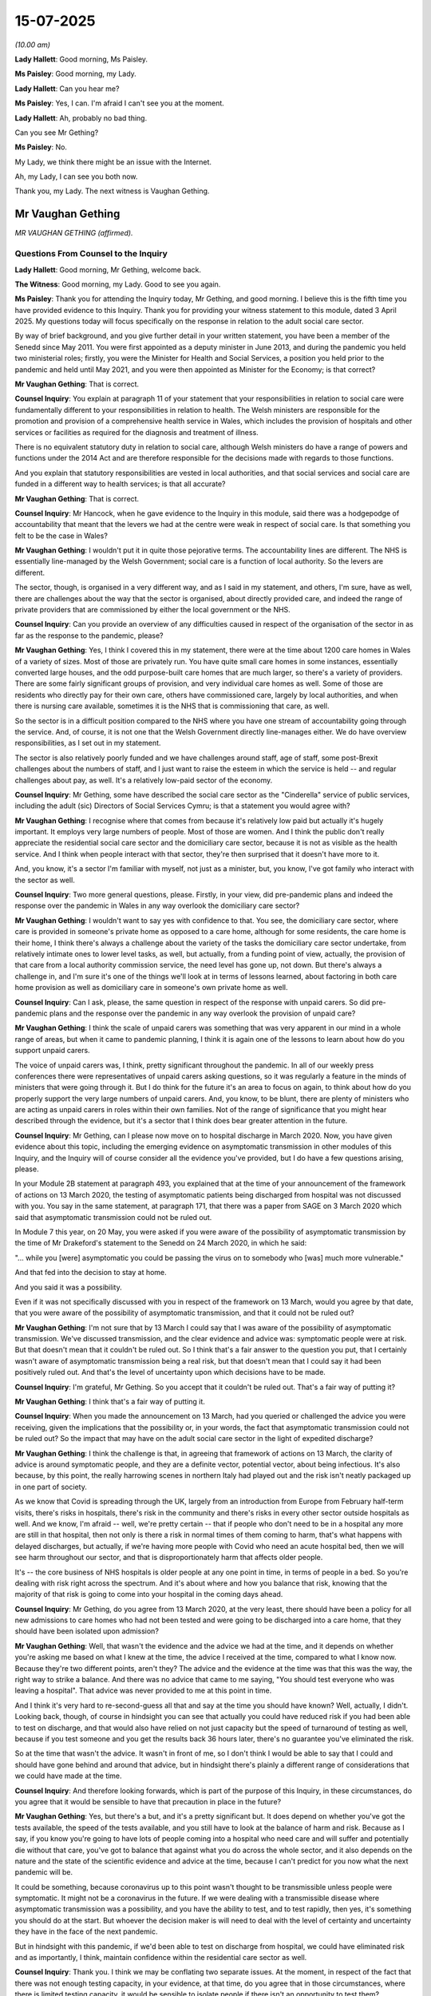 15-07-2025
==========

*(10.00 am)*

**Lady Hallett**: Good morning, Ms Paisley.

**Ms Paisley**: Good morning, my Lady.

**Lady Hallett**: Can you hear me?

**Ms Paisley**: Yes, I can. I'm afraid I can't see you at the moment.

**Lady Hallett**: Ah, probably no bad thing.

Can you see Mr Gething?

**Ms Paisley**: No.

My Lady, we think there might be an issue with the Internet.

Ah, my Lady, I can see you both now.

Thank you, my Lady. The next witness is Vaughan Gething.

Mr Vaughan Gething
------------------

*MR VAUGHAN GETHING (affirmed).*

Questions From Counsel to the Inquiry
^^^^^^^^^^^^^^^^^^^^^^^^^^^^^^^^^^^^^

**Lady Hallett**: Good morning, Mr Gething, welcome back.

**The Witness**: Good morning, my Lady. Good to see you again.

**Ms Paisley**: Thank you for attending the Inquiry today, Mr Gething, and good morning. I believe this is the fifth time you have provided evidence to this Inquiry. Thank you for providing your witness statement to this module, dated 3 April 2025. My questions today will focus specifically on the response in relation to the adult social care sector.

By way of brief background, and you give further detail in your written statement, you have been a member of the Senedd since May 2011. You were first appointed as a deputy minister in June 2013, and during the pandemic you held two ministerial roles; firstly, you were the Minister for Health and Social Services, a position you held prior to the pandemic and held until May 2021, and you were then appointed as Minister for the Economy; is that correct?

**Mr Vaughan Gething**: That is correct.

**Counsel Inquiry**: You explain at paragraph 11 of your statement that your responsibilities in relation to social care were fundamentally different to your responsibilities in relation to health. The Welsh ministers are responsible for the promotion and provision of a comprehensive health service in Wales, which includes the provision of hospitals and other services or facilities as required for the diagnosis and treatment of illness.

There is no equivalent statutory duty in relation to social care, although Welsh ministers do have a range of powers and functions under the 2014 Act and are therefore responsible for the decisions made with regards to those functions.

And you explain that statutory responsibilities are vested in local authorities, and that social services and social care are funded in a different way to health services; is that all accurate?

**Mr Vaughan Gething**: That is correct.

**Counsel Inquiry**: Mr Hancock, when he gave evidence to the Inquiry in this module, said there was a hodgepodge of accountability that meant that the levers we had at the centre were weak in respect of social care. Is that something you felt to be the case in Wales?

**Mr Vaughan Gething**: I wouldn't put it in quite those pejorative terms. The accountability lines are different. The NHS is essentially line-managed by the Welsh Government; social care is a function of local authority. So the levers are different.

The sector, though, is organised in a very different way, and as I said in my statement, and others, I'm sure, have as well, there are challenges about the way that the sector is organised, about directly provided care, and indeed the range of private providers that are commissioned by either the local government or the NHS.

**Counsel Inquiry**: Can you provide an overview of any difficulties caused in respect of the organisation of the sector in as far as the response to the pandemic, please?

**Mr Vaughan Gething**: Yes, I think I covered this in my statement, there were at the time about 1200 care homes in Wales of a variety of sizes. Most of those are privately run. You have quite small care homes in some instances, essentially converted large houses, and the odd purpose-built care homes that are much larger, so there's a variety of providers. There are some fairly significant groups of provision, and very individual care homes as well. Some of those are residents who directly pay for their own care, others have commissioned care, largely by local authorities, and when there is nursing care available, sometimes it is the NHS that is commissioning that care, as well.

So the sector is in a difficult position compared to the NHS where you have one stream of accountability going through the service. And, of course, it is not one that the Welsh Government directly line-manages either. We do have overview responsibilities, as I set out in my statement.

The sector is also relatively poorly funded and we have challenges around staff, age of staff, some post-Brexit challenges about the numbers of staff, and I just want to raise the esteem in which the service is held -- and regular challenges about pay, as well. It's a relatively low-paid sector of the economy.

**Counsel Inquiry**: Mr Gething, some have described the social care sector as the "Cinderella" service of public services, including the adult (sic) Directors of Social Services Cymru; is that a statement you would agree with?

**Mr Vaughan Gething**: I recognise where that comes from because it's relatively low paid but actually it's hugely important. It employs very large numbers of people. Most of those are women. And I think the public don't really appreciate the residential social care sector and the domiciliary care sector, because it is not as visible as the health service. And I think when people interact with that sector, they're then surprised that it doesn't have more to it.

And, you know, it's a sector I'm familiar with myself, not just as a minister, but, you know, I've got family who interact with the sector as well.

**Counsel Inquiry**: Two more general questions, please. Firstly, in your view, did pre-pandemic plans and indeed the response over the pandemic in Wales in any way overlook the domiciliary care sector?

**Mr Vaughan Gething**: I wouldn't want to say yes with confidence to that. You see, the domiciliary care sector, where care is provided in someone's private home as opposed to a care home, although for some residents, the care home is their home, I think there's always a challenge about the variety of the tasks the domiciliary care sector undertake, from relatively intimate ones to lower level tasks, as well, but actually, from a funding point of view, actually, the provision of that care from a local authority commission service, the need level has gone up, not down. But there's always a challenge in, and I'm sure it's one of the things we'll look at in terms of lessons learned, about factoring in both care home provision as well as domiciliary care in someone's own private home as well.

**Counsel Inquiry**: Can I ask, please, the same question in respect of the response with unpaid carers. So did pre-pandemic plans and the response over the pandemic in any way overlook the provision of unpaid care?

**Mr Vaughan Gething**: I think the scale of unpaid carers was something that was very apparent in our mind in a whole range of areas, but when it came to pandemic planning, I think it is again one of the lessons to learn about how do you support unpaid carers.

The voice of unpaid carers was, I think, pretty significant throughout the pandemic. In all of our weekly press conferences there were representatives of unpaid carers asking questions, so it was regularly a feature in the minds of ministers that were going through it. But I do think for the future it's an area to focus on again, to think about how do you properly support the very large numbers of unpaid carers. And, you know, to be blunt, there are plenty of ministers who are acting as unpaid carers in roles within their own families. Not of the range of significance that you might hear described through the evidence, but it's a sector that I think does bear greater attention in the future.

**Counsel Inquiry**: Mr Gething, can I please now move on to hospital discharge in March 2020. Now, you have given evidence about this topic, including the emerging evidence on asymptomatic transmission in other modules of this Inquiry, and the Inquiry will of course consider all the evidence you've provided, but I do have a few questions arising, please.

In your Module 2B statement at paragraph 493, you explained that at the time of your announcement of the framework of actions on 13 March 2020, the testing of asymptomatic patients being discharged from hospital was not discussed with you. You say in the same statement, at paragraph 171, that there was a paper from SAGE on 3 March 2020 which said that asymptomatic transmission could not be ruled out.

In Module 7 this year, on 20 May, you were asked if you were aware of the possibility of asymptomatic transmission by the time of Mr Drakeford's statement to the Senedd on 24 March 2020, in which he said:

"... while you [were] asymptomatic you could be passing the virus on to somebody who [was] much more vulnerable."

And that fed into the decision to stay at home.

And you said it was a possibility.

Even if it was not specifically discussed with you in respect of the framework on 13 March, would you agree by that date, that you were aware of the possibility of asymptomatic transmission, and that it could not be ruled out?

**Mr Vaughan Gething**: I'm not sure that by 13 March I could say that I was aware of the possibility of asymptomatic transmission. We've discussed transmission, and the clear evidence and advice was: symptomatic people were at risk. But that doesn't mean that it couldn't be ruled out. So I think that's a fair answer to the question you put, that I certainly wasn't aware of asymptomatic transmission being a real risk, but that doesn't mean that I could say it had been positively ruled out. And that's the level of uncertainty upon which decisions have to be made.

**Counsel Inquiry**: I'm grateful, Mr Gething. So you accept that it couldn't be ruled out. That's a fair way of putting it?

**Mr Vaughan Gething**: I think that's a fair way of putting it.

**Counsel Inquiry**: When you made the announcement on 13 March, had you queried or challenged the advice you were receiving, given the implications that the possibility or, in your words, the fact that asymptomatic transmission could not be ruled out? So the impact that may have on the adult social care sector in the light of expedited discharge?

**Mr Vaughan Gething**: I think the challenge is that, in agreeing that framework of actions on 13 March, the clarity of advice is around symptomatic people, and they are a definite vector, potential vector, about being infectious. It's also because, by this point, the really harrowing scenes in northern Italy had played out and the risk isn't neatly packaged up in one part of society.

As we know that Covid is spreading through the UK, largely from an introduction from Europe from February half-term visits, there's risks in hospitals, there's risk in the community and there's risks in every other sector outside hospitals as well. And we know, I'm afraid -- well, we're pretty certain -- that if people who don't need to be in a hospital any more are still in that hospital, then not only is there a risk in normal times of them coming to harm, that's what happens with delayed discharges, but actually, if we're having more people with Covid who need an acute hospital bed, then we will see harm throughout our sector, and that is disproportionately harm that affects older people.

It's -- the core business of NHS hospitals is older people at any one point in time, in terms of people in a bed. So you're dealing with risk right across the spectrum. And it's about where and how you balance that risk, knowing that the majority of that risk is going to come into your hospital in the coming days ahead.

**Counsel Inquiry**: Mr Gething, do you agree from 13 March 2020, at the very least, there should have been a policy for all new admissions to care homes who had not been tested and were going to be discharged into a care home, that they should have been isolated upon admission?

**Mr Vaughan Gething**: Well, that wasn't the evidence and the advice we had at the time, and it depends on whether you're asking me based on what I knew at the time, the advice I received at the time, compared to what I know now. Because they're two different points, aren't they? The advice and the evidence at the time was that this was the way, the right way to strike a balance. And there was no advice that came to me saying, "You should test everyone who was leaving a hospital". That advice was never provided to me at this point in time.

And I think it's very hard to re-second-guess all that and say at the time you should have known? Well, actually, I didn't. Looking back, though, of course in hindsight you can see that actually you could have reduced risk if you had been able to test on discharge, and that would also have relied on not just capacity but the speed of turnaround of testing as well, because if you test someone and you get the results back 36 hours later, there's no guarantee you've eliminated the risk.

So at the time that wasn't the advice. It wasn't in front of me, so I don't think I would be able to say that I could and should have gone behind and around that advice, but in hindsight there's plainly a different range of considerations that we could have made at the time.

**Counsel Inquiry**: And therefore looking forwards, which is part of the purpose of this Inquiry, in these circumstances, do you agree that it would be sensible to have that precaution in place in the future?

**Mr Vaughan Gething**: Yes, but there's a but, and it's a pretty significant but. It does depend on whether you've got the tests available, the speed of the tests available, and you still have to look at the balance of harm and risk. Because as I say, if you know you're going to have lots of people coming into a hospital who need care and will suffer and potentially die without that care, you've got to balance that against what you do across the whole sector, and it also depends on the nature and the state of the scientific evidence and advice at the time, because I can't predict for you now what the next pandemic will be.

It could be something, because coronavirus up to this point wasn't thought to be transmissible unless people were symptomatic. It might not be a coronavirus in the future. If we were dealing with a transmissible disease where asymptomatic transmission was a possibility, and you have the ability to test, and to test rapidly, then yes, it's something you should do at the start. But whoever the decision maker is will need to deal with the level of certainty and uncertainty they have in the face of the next pandemic.

But in hindsight with this pandemic, if we'd been able to test on discharge from hospital, we could have eliminated risk and as importantly, I think, maintain confidence within the residential care sector as well.

**Counsel Inquiry**: Thank you. I think we may be conflating two separate issues. At the moment, in respect of the fact that there was not enough testing capacity, in your evidence, at that time, do you agree that in those circumstances, where there is limited testing capacity, it would be sensible to isolate people if there isn't an opportunity to test them?

**Mr Vaughan Gething**: If there isn't an opportunity to test, then using isolation as a part of that, yes. And then you're into making sure you have adequate PPE for people and you need step-down facilities for people to go into. And more modern care homes do have isolation facilities. If you're looking at other isolation facilities, you've got to identify where they are and how you protect a resident population in any closed setting. So they're different factors, aren't they?

If you have enough tests there's one thing you can do, particularly on the speed of the test. If you don't have enough tests, then you've got to consider isolation as one of the additional measures.

**Counsel Inquiry**: Thank you. And one of the steps taken in Wales from 29 April was step-up/step-down guidance. Is that something you think should have been brought in earlier than 29 April?

**Mr Vaughan Gething**: I think we made a concession on this, haven't we, in terms of the fact that once a decision has been made, I think on 15, 16 April, and is then communicated in a letter to care homes --

**Counsel Inquiry**: Yes.

**Mr Vaughan Gething**: -- about what we're going to be doing, I think that's another week. It is also still about making sure you've got enough step-up and step-down provision and where that provision is actually located, because some care

homes have more of a challenge with doing that and then

in some parts of the country you may be able to use

other NHS facilities as a step up and step down.

**Counsel Inquiry**: And would you agree that this is something that needs to

be thought about in planning for a future pandemic, the

availability of those settings to care homes that may

not be able to offer isolation?

**Mr Vaughan Gething**: Yes, and it also goes in with your means and ability to

do so, how quickly you can do it. So for example, when

we created a field hospital network in Wales, it took

time to do that. You've got to identify the areas,

you've got to get them staffed and ready. But that then

essentially gives you more flexibility to do this with

the numbers you potentially need, as well. But part of

our challenge is that we don't build into the way we run

our health and social care system lots of additional

capacity that is unused.

So, you know, care homes need 90% occupancy plus to

be financially viable at present. So there isn't lots

of additional capacity built in to flex around that. If

you're facing a pandemic, though, and you recognise you April that letter goes out, or the guidance still is                  22           need more, it is entirely reasonable to plan for: how

could you flex up and provide more step-up and step-down

capacity, you need to have somewhere outside of an acute

hospital setting to care for people before they return to either their own private home on a normal street or flat, or indeed, if their home is a care home, when and how they return there.

**Counsel Inquiry**: Can we now, please, and I think you have just touched upon it, the decision about testing and the capacity. And in Module 7 you said:

"Not testing patients on discharge as a matter of routine was in line with advice from Public Health Wales and [SAGE] on prioritising tests for best effect. This was ... based on understanding of transmission at the time."

And I think your evidence to us today is that that was the evidence you were receiving at the time; is that right?

**Mr Vaughan Gething**: Correct.

**Counsel Inquiry**: Now, in Module 2B, when discussing asymptomatic transmission more generally, you gave evidence that you think, actually, if you have greater testing capacity, you can do a great deal more. And then just finally one more piece of background before my next question. In a press conference in June 2020 you said that testing capacity had no bearing on the original decision not to test people without symptoms going into care homes, and you said:

"If we'd trebled the amount of testing capacity at any point in time, then that was still the evidence and advice we had on how to make use of all of our resources. We did not get advice that said 'You really should do this but can't because we don't have ... capacity.' To make a link between testing capacity and the choice we made is not borne out by the facts."

So my question is: if in fact you did have treble the testing capacity or more testing capacity, do you think that could have impacted on the decisions that were made, or do you stand by those comments made in June 2020?

**Mr Vaughan Gething**: No, I think it's still the case that that was the evidence and advice at the time, and it would be wrong for me to try to recast my evidence based on the advice we had at the time. Separate to that, it is of course possible that if you have lots more testing capacity, how you use it and how you prioritise that can change and give you more flexibility because that testing capacity isn't just for Covid. I think we've been through this before in my previous evidence. That testing, that lab capacity is also testing for a range of other conditions the health service needs to be able to provide for, including during the pandemic. But if you have more capacity, then the way that you prioritise the use of those resources, based on the advice, can change, as well.

And so, you know, it isn't just my evidence on the state or not of asymptomatic transmission, I know Chris Whitty, his Module 2B evidence runs through the changing, understanding and knowledge about transmission.

So at the time that was the advice, and that was the choice I made based on that advice, but if we had had more capacity then we would have run through our list of priorities of how to use that capacity in a way in which we could have done.

**Counsel Inquiry**: So perhaps your evidence today is not quite as strong as the statement made in June 2020 that you definitely wouldn't have done it. You might have done it; is that fair?

**Mr Vaughan Gething**: But the statement I made in June 2020 was reiterated. That was the evidence and advice I had at the time. And I didn't have alternative advice that says, "Use this in a different way", and actually trying to forecast what you might do with different resources is actually really hard and I think you're getting into a really hypothetical position there.

When you're giving and delivering that press statement, particularly with the challenges that the country is facing, then it's very hard to engage in hypotheticals, because part of your job is to both explain choices and provide a level of reassurance about the evidence base you have to work with. And that's what I was doing.

**Counsel Inquiry**: Professor Khaw of Public Health Wales told the Inquiry earlier in this module that Public Health Wales did not have access to the numbers of hospital discharges to care homes. Given that they were responsible for advising on testing, do you agree that, in the future, that's important information that they should have access to?

**Mr Vaughan Gething**: I think it's important that Public Health Wales are properly part of the way in which we deliver a response to a pandemic in all aspects. That's hospital discharge and a range of other things as well.

In terms of the initial period of response, I think it is fair to say that we needed to draw our system together in a way that we hadn't had to before, because Public Health Wales has led on localised outbreaks but they couldn't lead in that same way on this national pandemic. So understanding that data would be helpful for everyone, but of course, on a local level, where we had incident management teams, Public Health Wales were engaged in that as well. And it's really about what data we're talking about, and when it needs to be provided.

And of course Public Health Wales are, if you like, leading the way on the guidance for care homes at the time. In fact it's Public Health Wales's guidance that is essentially published and delivered for care homes at this point in time.

**Counsel Inquiry**: So specifically, then, the numbers of hospital discharges to care homes, you would agree that that would be useful for them to have in the future?

**Mr Vaughan Gething**: I can see how it would be useful, but not just in itself, because it is both the number of discharges, our understanding of the science on discharge in itself with or without a test, our ability to do that, what the pandemic is in front of us, and how that affects the ability of those care homes to handle those patients. Because there is a point given of reasonable contest: can every care home manage every patient? And in normal times they can't.

In the pandemic that's also a factor as -- I know that came up in conversation with a range of stakeholders.

So it isn't just about providing more data; it's data for a purpose, to try to give you a more joined-up answer.

I think my understanding is that's essentially what Professor Khaw was saying, and I don't take any dispute with that.

**Counsel Inquiry**: Just a few more short questions, please, on 13 March before we move on. Mr Gething, you've frozen on my screen -- thank you, you're back.

At paragraph 95 of your Module 6 statement you say that in the briefing you received on 13 March 2020 it said:

"... the national Pandemic Flu plan provided a framework of actions and that every health organisation had an extant plan which they had been in the process of reviewing and amending the preceding month."

Did you ask whether there were any similar plans in respect of the care sector about how they would cope with the implications of such a framework?

**Mr Vaughan Gething**: My understanding is that for the pandemic plan, that care homes had plans around what to do with flu -- with a flu pandemic and the intake for that. And of course, we're -- in normal times, in the middle of March, you're at the end of the normal flu season and, you know, sadly flu takes the lives of people every year, including in the residential care sector. And when you have infectious conditions, whether it's flu or D&V, in a care home, part of the challenge is there are supposed to be existing isolation facilities.

I think the challenge here was the scale of those isolation facilities and the adequacy of them in each care home, because this is a bigger and even more important consideration.

But it's the point about having the plan about the way that the local NHS and social care providers are supposed to be able to work together to implement those plans for a pandemic.

**Counsel Inquiry**: And you've said it's your understanding that there were plans. Were they shared with you or did you ask to review them before making that announcement?

**Mr Vaughan Gething**: No, it would have been unreasonable for me to have said that I want to review seven different health board area plans or potentially 22 local authority plans.

**Counsel Inquiry**: Do you know if anybody reviewed them?

**Mr Vaughan Gething**: The health boards were due to review their plans. They're supposed to have a framework of actions to review and amend, and they'd been asked to review and amend those in the preceding month. So the review of those plans should already have taken place.

And actually, by the middle of March, the speed of decision making and the progress of the pandemic is such that -- your normal time frame in government for reviewing things rapidly -- if you do something rapidly within a month, that's pretty extraordinary. Actually, a month is a very long time in the pandemic. And the speed of decision making required means you have to make choices.

So yes, it was my understanding, and that's what this section of the -- this paragraph in my statement is trying to get over: that even the pandemic flu plan, people have been asked to review those in the preceding months and amend those within the preceding months. So by this point there should have been content about what to do. The challenge is the scale of what's required and the speed of what's required.

**Counsel Inquiry**: Just finally then, please, on the framework of actions. Looking back, do you think there was a strong enough voice, or indeed any voice, in those discussions representing the care sector as opposed to the hospital sector?

**Mr Vaughan Gething**: The way the government works is, our health and social services directorate is made up of health and social care, so it's not simply an NHS department that has social care tagged on. And it is about how you deal with risk for the country, not just one sector of it, as well. It's the point made earlier about the risk in someone's home, the risk of someone in an ambulance at the front door of a hospital, in a hospital, and then when they need to leave as well, and the risk when people return to wherever their home is, including a care home itself.

And I still think the framework of actions was based on our best understanding of knowledge at the time, and there are definitely strong social care voices within the government when all of these conversations are taking place. I know you're going to hear from Mr Heaney later today.

**Counsel Inquiry**: I was about to ask, who was the strong voice in those discussions; would that have been Mr Heaney?

**Mr Vaughan Gething**: Yeah, he was the deputy director, so the number 2 in the department. And, you know, we have a team of people within the department. They're also in conversations with Care Inspectorate Wales as well.

So there's always a demand for more people to be involved in conversations. And in normal times you'd have gone and talked to local authorities and the care providers forum as well. The luxury of the time that would take isn't available to us as we're going through this.

**Counsel Inquiry**: Can I move on now, please, to 8 April, and can we please have on screen INQ000551798 at page 89. And this is an extract from Albert Heaney's statement to this module, and at paragraph 308 it says, and this in respect of 8 April:

"It was clear that if discharges were made, hospitals would not be able to function effectively, which would inevitably lead to increased deaths. In the absence of advice to the contrary from health experts ... and evidence regarding the possibility of asymptomatic transmission, while testing of all patients would have been preferred, without sufficient testing capacity, it was not possible."

Do you agree with what Mr Heaney says there that at this date, testing of all patients would have been preferred?

**Mr Vaughan Gething**: In hindsight, yes, but this is a conversation -- I think Mr Heaney is describing a conversation between officials because certainly on 8 April no advice comes to me that testing of all patients upon discharge will be preferred, but there is not the capacity to do so. But you expect your officials to have robust and honest discussions, and I think the point is that if discharges are not made, there will be increased deaths, and --

**Counsel Inquiry**: Is there a possibility then --

**Mr Vaughan Gething**: -- there's an awful certainty about that, in addition to not just deaths in hospital, but you'll find deaths for people who don't make it into an NHS bed.

**Counsel Inquiry**: Is there a possibility, then, that there was a conversation between officials about this, and that's something we can clarify with Mr Heaney?

**Mr Vaughan Gething**: It's entirely possible. And ministers don't get to see every conversation officials have, but actually you expect officials to have robust conversations, and then to provide a view for ministers that either sets out areas of disagreement or areas of agreement for ministers to make decisions on, but I couldn't tell you the detail of that part of Mr Heaney's statement. I'm sure you'll take it up with him this afternoon.

**Counsel Inquiry**: That document can come down. Thank you.

On 10 April you asked that a note be issued by the Chief Medical Officer for Wales to Care Forum Wales to provide clarity and reassurance around the testing of patients being discharged from hospitals into care homes. Why did you feel that that was something that was necessary?

**Mr Vaughan Gething**: We'd had a letter I think on 8 April, Care Forum Wales had written to the First Minister, copied to myself and Julie Morgan, the Deputy Minister responsible for social care. And they'd expressed concern about the position. And the concern isn't irrational, you know, people are reasonably and rationally worried about what is happening, in every aspect of their lives.

So Care Forum Wales, as the largest organisation of private sector providers, are making representations directly saying, "We are concerned about this." So my request to the Chief Medical Officer is to provide reassurance about why the decisions are being made as they are, the underlying public health advice that goes into that advice, and to try to give as much reassurance as possible.

It's both about the position on the state of knowledge at the time, but it's also that you need confidence for your system to function effectively, because if the system breaks down, you can guarantee that harm will be caused to both staff and potential patients or residents. I think social care refer to them as clients.

**Counsel Inquiry**: In an email from your Private Secretary on the same date, so 10 April, to Sir Frank Atherton and others, it was recorded that the ministers would like to receive daily or every other day updates from Data Wales on the testing numbers as a whole and broken down into health and social care. They realised there may be a confidentiality concern, but it should be easy to provide this information to both the minister and deputy minister on a daily basis.

So by that date, on 10 April, do you consider that there was a gap in the data that you were receiving about testing figures?

**Mr Vaughan Gething**: My recollection of this is that this relates to the testing of staff, as much as anyone else. So we had looked to create a system for frontline staff to be prioritised with testing, and one of the complaints at the time was that, I think it was 15 per local authority, was relatively low. In fact, we weren't seeing a take-up of all 15 of those tests, so I do recall that I was asked about this in one of the regular press conferences about what was happening.

Having agreed to create a system to do that, because of the understandable priority for social care staff in particular, to not see that taken up was frustrating, so it's part of understanding, is this being taken up or is this a provision that is more than is required? And I think there were complaints about how easy the system was to use, but I expected the system to be used and maximised because that would then mean that if staff were concerned, they could isolate. And if they got a negative test they could return to the workplace with some confidence. And if the system isn't being used, then we need to understand why. So there's a bit of push and pull in doing this as well, and that's part of the overall, and you've seen, I think, my messages around this through April, around are we making best use of the capacity we have, and is there a reluctance to use that capacity for reasons that aren't coming through to me?

Because PPE is actually a bigger concern at this point in time, in terms of things that across my desk, but of course I'm aware of the challenge around testing and the need to increase it, because it's also a very difficult time in terms of our ability or inability to increase our testing resources more generally.

**Counsel Inquiry**: And we'll come on to that in a little bit more detail but just specifically in respect of the lack of data on testing, do you think that information should have been provided to you earlier than 10 April, if you're querying it at this point? Would it have been helpful?

**Mr Vaughan Gething**: It would always be helpful to have more data in front of you than is useful, and it was because, and I recall there being a challenge around we're not getting enough tests. I thought we'd resolved that by having a system to have prioritised tests and, actually, the feedback was they weren't all being taken up. So I'd asked for the data so I could understand and see in front of me, are these tests being used, are they being maximised out, or is it a case that we're not getting people to use the system that we have to its best effect?

**Counsel Inquiry**: Now, at paragraph 109 you explain that:

"Following the ministerial meeting [on 15 April 2020] Public Health Wales was informed that the Chief Medical Officer for Wales and the Deputy Director General, Health and Social Services wanted a revised approach to testing to be put in place as soon as possible, to include testing on hospital discharge ..."

You explain you sent an email the next day to express your general concern that "at that point I did not have clarity about why we had testing commitments that we could not meet ..."

And you say:

"These issues included ... testing of care home residents on release from hospital ..."

Putting aside capacity concerns for the moment, but just dealing with the decision on 15 April, were you a party to the decision to test all patients on discharge, or was that taken by officials?

**Mr Vaughan Gething**: No, so paragraph 108 of my statement goes through the discussion that took place between the first minister and a range of ministers, definitely myself and the Deputy Minister for Social Care. It's also the day that the UK Government announced their plan for social care and they say that they will test all patients before discharge.

Now, we didn't receive advance notice of that or the basis upon which that was done, so you have these twin challenges of: is the evidence base changing around transmission and the ability to test? And, of course, the evidence base around asymptomatic transmission is changing all the time through April. Sorry, I'll try and speak slower, I regularly get warnings about it.

As well as the evidence base changing, England then have a significant intervention where they say, "We are going to do this" and it's a surprise to us, and by this point, particularly following the letter from Care Forum Wales, and representations to the local authority leaders, we're concerned that regardless of the evidence on testing, we may not be able to maintain the confidence needed for the system to keep on working.

If local authorities or significant care providers say, "Look, we don't care what you say about the evidence, we're just not doing this, we're too worried" then, actually, that is the point at which you know your system is breaking down, and you can guarantee harm will come, harm to those people who need not to be in a hospital, because a hospital, in normal times is the right place to be when you're really ill, and it's very quickly the wrong place to be, you can get decommissioned and harm caused to you when you don't need to be there.

In the pandemic we are confident in April, remember, we're having significant numbers of people testing positive, more people coming into hospital needing the provision that only an acute bed in the NHS can provide, if your system breaks down at the back door your normal risk and delayed discharges are even more significant, and that's when you potentially get undignified care but also the risk of an increased amount of mortality that is potentially avoidable.

So maintaining confidence in the system is hugely important.

**Counsel Inquiry**: Can I just pause you there, Mr Gething. I understand that's the reasons why the decision was taken, but it doesn't seem, from the note of the ministerial meeting on 15 April that the decision was actually taken in that meeting, so can you help us with who actually took the decision and whether you were involved in the taking of the decision on that day?

**Mr Vaughan Gething**: No, I think that meeting gives a directive for officials to go and look at changing the policy. So in 109, when it says that Public Health Wales are told that the CMO and the Deputy Director General want a revised approach, that comes from the ministerial meeting. And I'm pretty sure that Frank Atherton certainly is involved in that meeting. I can't recollect because I haven't seen the notes but I would be surprised if Albert Heaney wasn't also dialled into the meeting as well, but the direct approach comes from the CMO and the Deputy Director, the senior officer in the government on social care to Public Health Wales, saying: we need to revise our approach -- (overspeaking) --

**Counsel Inquiry**: Would it be fair to say it was a ministerial decision, then?

**Mr Vaughan Gething**: Yes, I think it is. And if you go back to the concession the Welsh Government has made, it recognises ministers made a decision and the guidance wasn't provided until two weeks later, you know, a letter went out a week later to care homes saying: this is what's going to happen -- (overspeaking) --

**Counsel Inquiry**: Can we explore that then -- sorry, Mr Gething.

**Mr Vaughan Gething**: Yes.

**Counsel Inquiry**: Can we explore that then, please? Yes, as you say, the decision was taken on 15 April and the subsequent guidance was not published until 29 April. Do you accept, along with the Welsh Government, that that was a delay that simply shouldn't have happened?

**Mr Vaughan Gething**: Yes, it's part of the concession that I don't attempt to walk away from. From the decision to the guidance going out, I think it has to be accepted that the guidance could have been provided earlier. And of course we wrote to care homes, wrote to the sector on 22 April, that's not the same as having the guidance available.

So the practice started earlier than the guidance, but the consistency and successful -- successfully implementing the decision, having the guidance earlier, would obviously have helped that. And I think it's perfectly right and proper the concession has been made.

**Counsel Inquiry**: Public Health Wales told the Inquiry that there would have been capacity to implement that specific decision, so testing all patients on discharge, from 15 April. Is that something you're aware of, or can you disagree with that in any way?

**Mr Vaughan Gething**: No, I wasn't aware that was the view of Public Health Wales.

**Counsel Inquiry**: And so in that respect, why did the Welsh Government need to wait for guidance? Why could it not have implemented the change from 15 April, given the significance?

**Mr Vaughan Gething**: So once ministers make the decision, there's then the conversation with Public Health Wales about being able to do this. And, again, I know my statement refers to the chronology in Albert Heaney's statement, the letter that then went out on 22 April -- I understand Gillian Baranski has confirmed this in her evidence last week -- that actually they were starting to see that there were tests being undertaken from a week later and the challenge is about how quickly that can be done and communicated.

If we'd simply announced on 15 April this is going to happen, you're into the "where and which". If you announce a decision and implement it afterwards, you potentially have a more chaotic approach to it, and we want the system to be ready and get on with delivering it.

The concession is that actually, having made the decision it should have been delivered earlier. So I can't give an exact day about when that would have happened and I can't tell you why Public Health Wales, who don't actually operationalise all these decisions, would be able to say that could have been dealt with on a certain point in time. But I accept that it could have been done earlier following the ministerial decision and that's consistent with the concession that's been made.

**Counsel Inquiry**: I'm grateful, Mr Gething. You've touched on this before and you say there wasn't the sharing of information you'd have expected between the Department of Health and others, and you've touched on the position in England on 15 April. But we're aware that there was earlier testing of all patients on discharge in both Scotland and Northern Ireland. Do you say that this did in fact cause a particular delay in Wales specifically?

**Mr Vaughan Gething**: Sorry, I don't understand the question.

**Counsel Inquiry**: You explain that one of the reasons why there was difficulty is that because the Welsh Government wasn't aware that the English government was going to change its position -- or that the UK Government was going to change its position. And your quote is:

[As read] "It's one of the areas where there wasn't the sharing of information you'd have expected between Department of Health and others, but if the same information had been shared with us, instead of being announced, then I think we could have been in a different position."

And so my question is: did the delay in the DoH passing on that information actually lead to any delay in Wales? Because both Scotland and Northern Ireland were able to implement the policy quicker than Wales.

**Mr Vaughan Gething**: It's part about the -- the evidential base about the science, the public health advice, about whether this is the right thing to do, and it's also then about confidence in your system as well, to maintain that confidence.

If England were intending to do this, there wasn't a sharing of scientific or public health advice, and "This is the justification for it", and I think we've been through that before, it's part of the conversation between health ministers as well. But if you're trying to hold a -- if you're trying to hold a position that is based on the evidence and then your neighbour with a porous border goes the other way, then actually your ability to maintain confidence is undermined. And you can't be in a finger in the dyke position, because, as I said, you know, the risk -- and's a real risk that is on my mind throughout this particular part of the crisis -- is, if we can't get people moving in and around the health and social care system as they need to, then we could have a northern Italy situation on our hands and we could have lots of people dying who don't need to.

So all of those things are in my mind. And, you know, even if had been a conversation between officials before they'd announced it, the day before, even the morning when they were announcing it, we would have been in a better position.

The earlier the information is shared, the earlier we can take that into account, and of course, those decisions do affect the choices we make for more than one reason, as I've said.

**Counsel Inquiry**: So would it be fair to say then that your evidence is it put Wales perhaps on the back foot but it's not the reason why there was then the 14-day delay in Wales? Is that a fair summary?

**Mr Vaughan Gething**: I think that is fair. I wouldn't try to say the decision in England is the reason for the 14-day delay from the ministers making decisions to the guidance going out. That would certainly not be fair. But it is fair to say that of course it put us on the back foot and we could have been in a better position if we'd had earlier notice.

**Counsel Inquiry**: Reflecting, then, on the discharge policy, please, and at paragraph 120 you refer to the 6 May 2020 SAGE consensus statement on the association between the discharge of patients from hospitals and Covid-19 in care homes, and you say:

"... Covid-19 in care homes was not solely imported from hospital."

Do you therefore accept that the discharge of patients to care homes without a test did lead to at least some cases of Covid-19 being introduced into care homes?

**Mr Vaughan Gething**: Yeah, I think it would be impossible for me to say otherwise, because what we now know and have much more confidence on in asymptomatic transmission is, it's entirely possible that that was a factor in Covid getting into some care homes, even if it wasn't the dominant factor. And this is about understanding all of your different risks, and how you try to address those, both at the time and looking back.

Which is why, from your earlier questions and making the point around if you can provide asymptomatic testing to help with hospital discharge, there are good reasons to do so, particularly given our experience of this pandemic.

**Counsel Inquiry**: Do you agree that -- I think you've just acknowledged this -- the extent of how many cases were imported thorough this route is difficult to determine particularly in light of the lack of testing generally in March and April? Is that fair?

**Mr Vaughan Gething**: I think it is difficult to determine. As part of the SAGE consensus statement you referred to in paragraph 120, Public Health Wales did a large study looking at 3,000 discharges, and they come to the same conclusion that the SAGE consensus statement does: that you can't rule out it being a factor but you -- there are a range of hospital -- homes that have hospital discharges that don't have an outbreak. It's not the sole factor. It's not the dominant factor. But I think you'd have to accept that it is a factor in how Covid got into some care homes in Wales.

And I -- you know, I certainly don't want to try to avoid that conclusion, because I think that has to be right, doesn't it? It would be illogical to think otherwise.

**Counsel Inquiry**: The Inquiry has heard evidence about another route of transmission into care homes, which was through the movement of staff, particularly agency staff, those on zero-hours contracts. Mr Hancock, when he gave evidence to the Inquiry, discussed the significance of staff movement, and said you could easily rejig the employment arrangements to reduce staff movement.

Do you think the reduction of staff movement between care homes was something that was desirable in Wales? And reflecting back on your experiences over the pandemic, are there any practical ways something like that could be achieved?

**Mr Vaughan Gething**: Well, I think this is a real problem and a real factor. People going into care homes are what changed the nature of Covid in care homes. And, you know, the staff are one of the factors.

That's not a criticism of staff, who made extraordinary sacrifices, but if you've got people working between three care homes, then it's much more likely to be a factor.

We did go thorough this between health ministers and in calls. And part of the challenge, I think, is I don't think it is as simple as just rejigging employment being something that's easy to do. Actually what you need to do is you need to do something about sick pay and you need to do something about terms and conditions within the sector more generally.

If you work three jobs in three different care homes, it almost certainly isn't because you love working in three different settings. It's about how you make your wages up to be able to feed your family and put a roof over your head. If the pay in care homes doesn't mean you can do that in a single employment, people will work more than one job. That's -- you know, that's not, I think, contestable.

When you don't have sick pay, then actually part of your problem is that you're giving people a perverse incentive not to isolate, not to take themselves out. But it's a -- I go through this in my statement in this module and in Module 2B, it's a rational thing for a person to do, to consider: do I go into work and recognise that I won't be able to feed my family at the end of the week, or do I not go into work and -- because I'm worried about what might happen if I go in if I'm not feeling a hundred per cent?

If you don't have reasonable levels of sick pay, then you understand why people make different choices. And it was part of our frustration in conversations with the UK, that we couldn't do something to actually deliver sick pay through the sector. And the challenge on wages is part of a longer-term reform I think the sector needs.

**Counsel Inquiry**: Perhaps while we're on this topic, then, if we can move to funding. You confirm in your statement that as early as March you had received correspondence from trade unions drawing your attention to the fact that those who worked in social care who were required to self-isolate or who fell ill would only receive Statutory Sick Pay and so would not be able to afford to take time off work. And I think this is something you say had your sympathies from early on in the pandemic; is that right?

**Mr Vaughan Gething**: That's correct.

**Counsel Inquiry**: You outline in your statement and the Inquiry has heard evidence that the UK Government announced the infection control fund in May 2020, and part of the purpose of the fund was to ensure that staff who were isolating received their normal wages while doing so. And in fact, in Wales, it was recommended in the 'Black, Asian and Minority Ethnic COVID-19 socioeconomic subgroup: report' that thought should be given to funding, particularly for those who needed to isolate in the social care sector.

However, as you've told the Inquiry in your evidence, the [Covid-19] Statutory Sick Pay Enhancement Scheme in Wales did not come in until November 2020, and this was later than all other parts of the UK had addressed this issue.

Now, I appreciate you cover this in your statement in your written evidence, but can you please explain why it was that this scheme came in later in Wales, please.

**Mr Vaughan Gething**: Because of the uncertainty around what happens with Barnett consequentials.

So an announcement is made in England, we're told roughly there'll be a consequential, but that consequential can change later in the year. So you don't have all the financial certainty to make choices. That is a real factor.

It's also, I think, linked to the suggestion about an additional payment for social care workers as well. Now, the level of certainty that we needed to be able to make the choice on sick pay wasn't there until later in the year, and I go through in my statement about the range of funding pressures that were available. I would have liked us to have been in a position to have confirmed the position on sick pay earlier, but there was a level of real caution and concern that our budgets would be changed later in the year and we would find ourselves not able to meet the commitments that we wanted to make.

So it's a real point of unhappiness and frustration that we weren't able to do this earlier. If we'd had greater certainty on funding and that the funding wouldn't be clawed back, we could have acted earlier.

**Lady Hallett**: Mr Gething, I'm sorry to interrupt, but Ms Paisley's question was carefully phrased. The Statutory Sick Pay scheme in Wales didn't come in until November 2020, later than the other parts of the United Kingdom, including the other two devolved nations, all of whom are subject to the same kind of challenges you have just described.

So could you please now try to address why the Welsh scheme came in later than Northern Ireland or Scotland and England.

**Mr Vaughan Gething**: Yes, there's still a level of caution. It's about how quickly we're able to move with the work that's being done in Wales. I think it is fair to say that I would have liked that scheme to have come in much earlier, and the conversations that we're having with the whole sector. So yeah, I think it's reasonable to say that I would definitely have wanted that scheme to have come in earlier than it did.

We couldn't do it immediately, when the announcement was made in England, and that caution around trying to understand where is the realistic level of possibility that this money can be clawed back, and when do we have certainty to go ahead and deliver the scheme, as well?

**Ms Paisley**: Can I ask, were there conversations with Scottish and Northern Ireland ministers, or indeed between officials, to ask how it was that Scotland and Northern Ireland had found a way through these problems, and if there wasn't, would that have helped?

**Mr Vaughan Gething**: I think our officials did have conversations with counterparts in Scotland in particular, but the officials working on that were the -- having those conversations with officials working on the scheme in Wales as well and having conversations with stakeholders in the sector.

**Counsel Inquiry**: Given the significance of this matter, in the event of a future pandemic, how could such a scheme be introduced quicker?

**Mr Vaughan Gething**: It's one of the points that I've made in I think Module 2 as well as this one, that actually addressing Statutory Sick Pay in the care sector -- if it isn't already addressed, the permanent part of terms and conditions, then addressing this early in a future pandemic would be important, because you're allowing people to make the right choice without having to factor in their own personal circumstances in a way that I think it's credible did take place in this pandemic. So the earlier and the more certainty, the better.

And you could simply have a UK scheme that ensures that this is being delivered, because you could then make sure that it adds up with the tax and benefits system, of course. The benefits -- (overspeaking) --

**Counsel Inquiry**: So would your evidence then be that the UK scheme would be the way to address the delay?

**Mr Vaughan Gething**: I think you need the four nations of the UK to have a grown-up conversation about how to do this, and then for the Inquiry to make the recommendation that this should be addressed, whether it's by an individual UK scheme or by the four governments working together to make sure that the way that this service is organised (unclear) the four nations is able to do this, then you can have UK-wide consistency, which I think is the objective that should be high on the priority list for a future pandemic.

Obviously it's a matter for the Inquiry to decide what recommendations it wishes to make.

**Counsel Inquiry**: Finally, please, on funding, in Wales the Carers Support Fund was introduced and funding was provided to unpaid carers. Is it your view that that fund achieved its aim and that sufficient funding was provided through that?

**Mr Vaughan Gething**: It's my understanding because we had the approach from the relevant carers organisation in Wales, who said that they could administer a fund directly to unpaid carers, because they were -- they're the main support group for those carers, they understand who they are and how to administer the fund in a way that is efficient and rapid. And, you know, we did make changes to the scheme that we had, where there were -- I think I cover this in my statement -- when there was additional demand in different parts of the country, we were able to shift money around.

Obviously, understanding from people who were unpaid carers what a future pandemic might look like, not just with PPE, but the practical support that they would need, monies passed that -- for some of them, not for all of them, and understanding how you deliver that. I think it's hard to deliver a single scheme that doesn't have elements of discretion in it, but actually I think that the answer we came up with in not using the discretionary assistance fund was the right one to do, because you wouldn't expect unpaid carers to engage in a fund they may never had heard of, and never had interaction with, whereas they were familiar with the carers organisation that we partnered with.

**Counsel Inquiry**: Thank you. And I think this is something you covered in quite a bit of detail in your statement so I don't have any more questions about that, but can I return, please, to May 2020, and I'm going to return to developments in testing.

Can we have on screen, please, INQ000327582\_0016.

This is an entry you made in your notebook, and we can't see the date on this page but it's 5 May 2020, and from the initials we can see -- perhaps if we can zoom out just to see a little bit more of the page.

We can see the initials JF, RS and MH -- thank you -- and so can we deduce that this was a four nations health ministers meeting on the basis of those initials?

**Mr Vaughan Gething**: Correct. RS is Robin Swann, MH is Matt Hancock, JF is Jeane Freeman.

**Counsel Inquiry**: Thank you.

Now, you write next to your initials, VG, so I think we can take it that this is something you raised in the meeting:

"science on testing in care homes; not seen added evidence. Advice to test in every care home. Would want that shared if it exists, ideally with CMOs."

It then says:

"MH [which I take to be Matt Hancock] -- CMO England, advised him to test across care homes -- advice updated within last week."

And it then says:

"VG -- not shared with CMO Wales and obvious difference to test whole sector as opposed to test homes with symptomatic or confirmed cases."

Firstly, following this meeting, are you aware as to whether the advice Mr Hancock had received was in fact shared with Sir Frank Atherton?

**Mr Vaughan Gething**: No, my understanding is that there was no additional advice note that was shared between CMOs. Frank Atherton was particularly exercised and unhappy about it. I think it's best to be polite about the level of his unhappiness.

**Counsel Inquiry**: So would it have been helpful if these advice notes were in existence and might be applicable across the four nations for such evidence to be shared as quickly as possible?

**Mr Vaughan Gething**: Of course, and you'll see the next note, Robin Swann and Jeane Freeman agreed, and the advice should be shared between chief medical officers who were meeting that evening. But my understanding is there was no advice note that was shared, and I don't think it's the sort of thing that Sir Frank Atherton would have kept secret to himself.

**Counsel Inquiry**: No.

**Mr Vaughan Gething**: This was a highly pressurised environment, highly contested with lots of attention and it's frustrating even now looking back -- because I remember where I was taking these calls and everything that was happening at the time, and it really would have been helpful for all of us if that advice existed, for it to have been shared with all chief medical officers.

**Counsel Inquiry**: Did Mr Hancock offer any reason as to why such significant evidence wasn't being shared that you can recall? Or he didn't know either?

**Mr Vaughan Gething**: No, he said, "My CMOs advised me." And that was it. It wasn't that "I got this note and I'll send it to you myself".

**Counsel Inquiry**: I'm grateful. That document can come down, thank you.

On 2 May 2020 you had issued a statement in Wales in which you noted that at that point the scientific advice did not support blanket testing. Fast forward, then, to this meeting on 5 May. Did you question the scientific advice you were in receipt of, if it appeared the UK Government had access to different advice?

**Mr Vaughan Gething**: That's the whole point, isn't it? It's about going back and saying, "I've had this call, this is what's going on, is there an advice note?" And there's a fairly, like I said, a fairly lively and exercised conversation between officials including the Chief Medical Officer about saying, "No, there is no additional advice that we have received."

So you need to be able to trust each other to work together and to share information, and this was a really good example. And where that isn't done, you used a good deal of time, energy and effort from your senior decision makers and advisers in chasing something that doesn't appear to exist or isn't being shared. And so you're still reliant on: well, here is the evidence and advice that we have. And I don't think a brief disclosure in a four-nation health ministers call is a sound basis to upend the advice that you're working on and the evidence you have.

I don't understand why, if that advice existed, why it wasn't shared at the time, why it wasn't shared between CMOs. But again, it's another pebble in the pond that has a real practical impact in terms of public confidence around what is being done at the time.

**Counsel Inquiry**: Can I please touch, again, on some evidence that you gave in Module 7, again with the further focus on the issues being explored in this module. And you were asked in Module 7 about the decision to extend asymptomatic testing to all care homes which was announced on 16 May 2020, and that was an update on a former announcement that had been made in May. And you said:

[As read] "I know there are -- somebody said we should have been testing asymptomatically at a much earlier point, but at that point the advice and the evidence wasn't there to test asymptomatically. If we had had that evidence we would have had a very practical challenge of how to prioritise the tests, so even if we'd had that advice at a much earlier stage, we would still have had to prioritise about who we were testing and why."

And you referenced, in response to some questions, a statement made by Mr Drakeford in the Senedd Chamber and you said:

[As read] "The nuance or cut and thrust of the debating chamber doesn't always translate well into having a more forensic examination of it. Mr Drakeford, the First Minister at the time, was setting out that the advice doesn't say that we should do this."

And so can I please just clarify, do you accept that prior to 6 May 2020, the Welsh Government had received at least some advice that there was value in asymptomatic testing for care homes, and as one of those examples, there was a 1 May ministerial advice and you deal with that in your statement at 113 to 114.

**Mr Vaughan Gething**: Yes, so I'm setting out that we've had advice in that MA that sets out the range of certainty and uncertainty that exists around asymptomatic testing. We had previously moved on treating an individual case as an outbreak in a care home, and so you go and try and deal with all residents, at that time, and staff. So we'd had a fairly significant amount of coverage for care homes affected, and that then means that you are testing asymptomatic residents where there has been a positive case in a care home.

My point around the point in the debating chamber is that there are times you respond when actually, if you were reflecting and providing a written response, you probably wouldn't use all the same words that are used in the chamber. You know, people do misspeak from time to time. The advice that I'd received is as has been disclosed to the Inquiry, and that's the advice I was dealing with and making decisions from.

**Counsel Inquiry**: Thank you.

Can you please confirm, then, was the reason that asymptomatic testing for all care homes not introduced prior to 16 May because the evidence and advice received didn't support asymptomatic testing generally, or was it because at that stage, the advice in light of capacity meant that that shouldn't be prioritised at that stage?

**Mr Vaughan Gething**: No, it's that at that point in time, the evidence doesn't support general asymptomatic testing. We've moved on testing residents where there is a Covid case in a care home, but we're not testing everyone where there is no Covid case in a care home from staff or residents. So that's the advice on whether this is the right thing to do in, if you like, scientific and public health terms.

Actually, though, I'm trying to recognise in my evidence to the Inquiry that if that were the advice at that time, it would require a significant increase in tests. I think the advice note you're referring to talked about 25,000 tests being needed to do so, and the scale-up of that kind in the programme isn't there, and if we announce that we're going to do it, we should be able to deliver it.

And if we'd announced we're going to do that on the next day, then we would have been able to do it on the next day, we needed to scale up our ability to get tests to people and to get them back. So, you know, when England then made other announcements, I think the announcements said they were going to do everything. In fact they'd agreed a prioritised rollout of testing, as well.

**Counsel Inquiry**: So I think --

**Mr Vaughan Gething**: So that's the -- that's the way in which I made choices.

**Counsel Inquiry**: Is this, then, the distinction: because you were being advised that you would need 25,000 more tests so you would need a lot more capacity, but the advice note on 1 May, and it made reference to the Easter 6 study in Public Health England, do you not agree that that advice note made it plain that there was value but you'd need 25,000 more tests to do it? That is the distinction I'm wondering about.

**Mr Vaughan Gething**: Yeah, no, it -- from earlier in the pandemic where the advice is much clearer: look, this isn't really a high-value use of the tests. The advice on asymptomatic transmission is shifting, and through April it shifts quite a lot, actually. And so there's a recognition that there would be some value in asymptomatic testing at that point. It's part of the reason why we'd moved on where there were Covid cases in care homes to then test the rest of the residents, as well, because of that recognition. And it is still then, though, the advice is still set out in the advice not, the public health and scientific advice at that point doesn't support testing every care home on a regular asymptomatic basis.

It doesn't mean there's no value in doing it, but it doesn't support taking that choice, but if you wanted to do that, then you would need significantly more tests to do it.

**Counsel Inquiry**: And in Module 7 on that section of your evidence you ended it by saying, "With the knowledge we have now, we would make different choices. And I think it's important to acknowledge that."

So I appreciate these are views with hindsight, but what choices, even with hindsight, may have been different so that we can learn from them for a future response?

**Mr Vaughan Gething**: So with hindsight, both on the hospital discharge, with hindsight, I think it's the point you made earlier about testing there, there's then the point about whether you have -- when and how you introduce surveillance testing in care homes, that's asymptomatic testing with or without a case being available, and also then stratifying where higher risk homes are, and most of the evidence suggests that larger care homes with larger movements of people in and out of them, which is inevitable, are a higher risk, and so if you had to stratify where to start that testing, you'd start with your larger homes and homes that had positive cases within them.

So how you would prioritise that would be, regardless of your resource, I think it's fair to say that you would bump up the list, the opportunity to have some form of surveillance testing within closed settings, which care homes are an obvious one.

**Counsel Inquiry**: Can I briefly then touch upon testing capacity. And it's right that you challenged underuse of testing capacity a number of times with those advising you, and you go through this in some detail in your statement, and you sent an email on 16 April, and you noted "My concern that I was the public face for the Covid-19 testing strategy and responsible for explaining matters to the public", and we touched on this email earlier. You said:

[As read] "At this point I had not been clearly told why we had commitments that we could not meet and I did not have a sustainable position to offer on increasing capacity and usage, apart from repeating my very real frustration that we were not maximising use of capacity that we had."

Now, in your Module 7 statement you explain when you challenged this you were told by officials that there were three main reasons why maximum capacity could not be used at this time, and to paraphrase, you were told: firstly, we could not plan to use it all as some flexibility was needed; secondly, we were not able to run and maintain the equipment at full tilt, and confirm how long it would reliably run; thirdly was, of course, laboratory capacity.

And if we can please have on screen INQ000530780, and I'm close to finishing this topical with you, Mr Gething, just couple more questions, please.

Now, at page 3, the daily figure of tests that could be undertaken was 2,100 and we can see on this date, 4 May, only 892 tests were used, and then scrolling up, on 5 May we can see that 743 tests were used, and again, this was dealt with briefly in Module 7 and you said you continued to challenge it. Specifically in respect of what this meant to the adult social care sector, do you feel that you sufficiently challenged why some of these under-used tests could not be redirected to the care sector that so desperately needed it?

**Mr Vaughan Gething**: I don't think that my challenge and questioning in writing and in conversation with officials could be anything less than pointed and robust, but the challenge always is about making sure that as a minister you're properly equipped with information about what's happening, and then able to challenge and redirect where required.

So the explanations provided to me were rational around the number of tests, the number of purposes, but there wasn't, then, an explanation about "You need to have this number or proportion of tests available to undertake these other functions within the health service, and here's the assessment on the amount of reasonable running capacity." Because the problem is that then -- my frustration, I explained it, was, that number of 2,100 isn't real then, is it? Because actually, if that's running at full tilt, well, actually, what is the reasonable, regular run rate that you could actually have? And we'd be better off saying that rather than the theoretical number than I'm then advised if we carried on doing that, would make our system fall over.

So it's not helpful, I found, to have a number that isn't achievable and then a significant under-utilisation of that maximum number without there being an explanation as to why. And actually, some of this is difficult to go out and explain, it says this but there's a reason why we're not doing that, but at least I'm equipped to make choices about how to explain that to the public. The bigger issue is actually our inability to scale up the testing programme.

**Counsel Inquiry**: And is it your evidence then at this point more tests could and should have been allocated to the care sector, or is your evidence that it wasn't possible at this time?

**Mr Vaughan Gething**: Well, at this time, I wasn't aware that we had extra capacity to allocate anywhere else beyond our priorities. But I still had the -- I forget the date of the tests you showed me, forgive me, counsel, but it still goes back into the evidence we had at the time about where and how to deploy your tests regards how many you have them. So it's by this point --

**Counsel Inquiry**: 4 and 5 May.

**Mr Vaughan Gething**: By this point I think we'd had I think the ability to use the tests, not just in the social care sector, but if we'd had more tests we probably would have used more tests, I think. But that's also why I'm concerned that the figure is 740 and this time, you know, just over a third of our available testing capacity is being used. I need to know, of that nearly two-thirds, do we need to maintain a third of it for other NHS uses? Do we need to maintain half of it? I then have an understanding, or would have an understanding, of how much capacity we could reasonably use on a regular basis in Covid testing, and where and how that could be prioritised. That may not be used fully on every individual day, but I'd have a better idea about how those tests could be used, and that's the point I was trying to make in the conversations I was having, as well as in the emails I was sending, because I need to go out and explain the position, which is contested because we had a testing plan that envisaged us being able to significantly increase our testing capacity, that we'd not been able to meet.

And the Roche element of that was only one element of it. As we then -- it suddenly came out that, actually, there were things we couldn't say in public, about equipment that had been held up in different parts of the world, as well, that when it arrived, did allow us to increase the Public Health Wales laboratory testing capacity that we had independent of Lighthouse Labs.

**Ms Paisley**: Thank you, Mr Gething.

I wonder if, my Lady, now is good time to take a short break.

**Lady Hallett**: Definitely, Ms Paisley. I shall return at 11.35.

**Ms Paisley**: Thank you.

*(11.19 am)*

*(A short break)*

*(11.37 am)*

**Lady Hallett**: Ms Paisley.

**Ms Paisley**: Thank you, my Lady. I'm just waiting for everyone to appear on the screen.

**Lady Hallett**: Mr Gething is there for me. Is he there for you?

**Ms Paisley**: Not yet.

**Lady Hallett**: Am I?

**Ms Paisley**: No.

Ah, my Lady, you are now there. I'm just waiting on Mr Gething.

**The Witness**: I'm definitely here.

**Ms Paisley**: I'm grateful. I can see you now, Mr Gething, thank you.

Just two more short questions on testing, please. On 23 November 2020 you agreed that domiciliary care workers should be included in the asymptomatic testing programme for frontline health workers. Do you think that they should have been introduced in that programme earlier, please?

**Mr Vaughan Gething**: We had literally just introduced the asymptomatic testing programme for health workers, and that was on the basis of having lateral flow devices available. So we trialled those. It's possible we could have introduced it a day or two earlier, I won't demur from that, but it was about the same time frames. There wasn't a giant time lag compared to health workers.

**Counsel Inquiry**: When the programme of routine asymptomatic testing was put in place, how were you provided assurances in regards to both residential care and domiciliary care that that testing was in fact taking place?

**Mr Vaughan Gething**: So we did have problems, so, so the asymptomatic programmes that were introduced, so the regular testing in care homes, we initially had weekly testing in care homes, and that led to two-weekly and then actually Covid rates started to rise, so that changed. It was delivered through Lighthouse labs and the portal of delivery.

Now, we did have challenges on the delivery of that and I think I cover it in my evidence, in September at some point, myself and Jeane Freeman wrote to Matt Hancock and I think it's common ground that there were problems with Lighthouse labs at some point, they couldn't cope with the volume of tests, and that actually some of the tests had to be redone because the swabs weren't -- you couldn't use them to test because the delay from taking the swabs to actually testing them was too great.

So I think I cover this in my statement as well, and in previous evidence about needing to re-maintain confidence, we managed to flex some of our resource available from the increased availability of Public Health Wales lab tests at that time, as well.

**Counsel Inquiry**: Thank you. Three shorter topics, please. The first of those is vaccination as a condition of deployment.

Now, the Welsh Government, in contrast to the UK Government, did not impose vaccination as a condition of deployment in the care sector. Can you please briefly explain the main reason the Welsh Government took that decision and whether you think it was the right decision?

**Mr Vaughan Gething**: I think it was the right decision, because our vaccination programme had been successful in reaching a much higher number, well above the minimum levels of percentage vaccination that SAGE recommended was required. So we were comfortably above both of the markers that SAGE had set. So it wasn't a factor for us to consider. If vaccination as a condition of deployment had been introduced then we potentially could have lost some of our staff, as well.

England had a different challenge. We were in a different position because of the relative success and speed of our own vaccination programme.

**Counsel Inquiry**: The next topic, please, is DNACPR decisions. Was it ever the intention of the Welsh Government that any of its decisions or policies should lead to the implementation of blanket DNACPR decisions?

**Mr Vaughan Gething**: No, that was never our intention. In fact, that was clarified on more than one occasion, both when an incident did arise around a general practice in Bridgend that I've covered in my previous evidence; also from the ethics group, and, indeed, I think two pieces of correspondence that went out from the Chief Medical Officer and the Chief Nurse reiterating that they had to be individual and informed discussions and decisions and that age, disability or other factors were not to be used to justify blanket imposition of DNACPRs, which did not happen in Wales, as far as I'm aware, but there was concern about it.

**Counsel Inquiry**: Now, the Inquiry's Every Story Matters received evidence, and a care home worker in Wales said, "Our local doctor put a blanket DNACPR on all his patients to stop them taking up beds in the hospitals, which families contested." So were those matters ever brought to your attention, that there was some evidence it was taking place?

**Mr Vaughan Gething**: So we had one incident that I cover in my evidence. I don't know if the Every Story Matters covers the same issue, but it sounds similar. And when that was brought to my attention we acted quickly, my officials got in touch with the practice, they reversed the position they'd taken, and that led to a broader system-wide reminder of the fact that DNACPRs should not be used on a blanket basis.

Beyond that one incident, no other incidents were brought to my attention, but because of the concern that existed, as I said, we did issue a further system-wide reminder on the appropriate and inappropriate use of DNACPRs.

**Counsel Inquiry**: And the third of my briefer topics, please, is the regulatory inspection regime, and a number of Core Participants, including in their corporate statement the Covid Bereaved Families for Justice Cymru, they've raised concerns about the suspension and general reduction of regulatory inspections over the course of the pandemic and their concern is that without regulatory oversight it's difficult to know whether their loved ones were provided with proper care.

How were you assured about the care being provided in Wales in the absence of inspections?

**Mr Vaughan Gething**: So there was remote interface between Care Inspectorate Wales and care homes. I think Gillian Baranski has covered this in her evidence.

It's also important to reflect, though, that reducing the number of visits to care homes was an important factor in trying to minimise the risk of Covid getting into care homes in the first place. I think it would have been pretty unusual to have a couple of inspectors turn up in the middle of April saying they wanted to undertake a normal inspection for a home that was undertaking tasks that were anything but normal. But it's one of those uncomfortable realities of managing the risk means you take decisions you wouldn't normally take in normal times.

I think it was the right thing to do but I recognise that that is -- that does not -- come with downsides for people seeking assurance, but the remote contact was part of what we were looking at. And of course care homes were regularly in contact with us and other stakeholders because of the nature of the pandemic and the guidance. There was a regular stream of contact. It wasn't as if care homes were left to their own devices to do what they wanted when they wanted.

**Counsel Inquiry**: Can I then, please, move on to personal protective equipment for the care sector.

Now, in Module 5, Andrew Slade told the Inquiry:

"And I think we've already said, as a government, that in a future pandemic we would immediately move to involving provision for care settings into the work of the Shared Services Partnership."

Is that something you agree with and support as well?

**Mr Vaughan Gething**: Yeah, I think I've said in my own evidence that Shared Services was a success, and if you had the same situation, where supply lines collapsed, that, actually, moving to a central purchasing service, which is Shared Services at present, would be a sensible thing to do. And it was, overall, a successful story. And that's also the view of Audit Wales as well.

**Counsel Inquiry**: Can I please ask about some of the specifics.

So, on 19 March 2020, you issued the written statement to announce that the NHS Wales Shared Services Partnership's remit would be extended to secure and supply PPE to social care settings in Wales.

Now, the announcement also explained that if PPE could not be accessed while the partnership prepared itself to distribute stock to local authorities, arrangements had been made that care providers could approach local health boards for urgent assistance. What were the practical preparations that had to be made?

**Mr Vaughan Gething**: Well, every care home has a relationship with its local NHS, so it's not as if this was an entirely unknown relationship that exists. The practical circumstances were having -- giving instructions for the pandemic stocks to be released. We'd then need to replenish them and resupply them. And it's about giving confidence to people, because some care homes, having their own established supplies that have collapsed, were genuinely concerned. They talked to colleague care home providers, they talked to the local authority and they talked to the health service as well.

So the state was reiterating that if the health board has supply, care homes should approach their health board. And that would -- and they could do that through their general practitioner, through the care -- through the health board, where they will all have contacts with their health board, seeking assurance around the supply of items. And that obviously depends on what the items are then as well.

**Counsel Inquiry**: Could we then have on screen INQ000349300, page 4.

Which is an email you sent to various officials on 3 April 2020, and this had followed a meeting with council leaders, and you explain in that email:

"I will want an update on how our current stocks are being used and how much we have left as soon as we have anything useful about the actual demand and need across health and social care."

Was there then limited information reaching you about stock levels and how much was needed across the sector?

**Mr Vaughan Gething**: Yes, so I wanted to have -- and I did then get -- a regular understanding of the amount of stock. But the problem is, having a figure of X hundred thousand or X million items isn't particularly helpful, because you need to understand the burn rate, the use rate of those items. And we did then eventually get more granular detail on the number of days of supply we had left for each of the items. And I'm sure we've disclosed to the Inquiry an example of how that was provided.

It's also about the level of demand, and that's really important, because demand and need across the sector were different in different places. Some providers will have more stocks available to them. Not everyone's supply line had collapsed by this point. But it is understanding: where that's a challenge, how do you then meet it?

And, you know, every sector outside the NHS is always a bit concerned that: is the NHS being prioritised over and above us? And are we really being listened to?

And council leaders, as you'd expect, were raising that issue. And I know one of them is mentioned in this email. So it was important to not just be sensitive to that concern but to want to get some reassurance about the level of supply we have and how that's being used. That's why we changed from the published information on the amount of supplies we were giving out, to be clear about the level of supplies that were going into social care as well.

**Counsel Inquiry**: And going into, you know, the possibility of a future pandemic, is that the minister who has responsibility for this having access to that data is something that should be available as early as possible?

**Mr Vaughan Gething**: Yes, it would be helpful. I think Alan Brace gave evidence on this in Module 5. He was really helpful in getting to grips with what was happening within the system, and in the making sure that we had a proper understanding of the usage rate, the amount of stock that we then had for the use at that time -- because our pandemic stocks had been created on the basis there should be six months' supply, and given in a previous answer I think we went through them in half that time. So we didn't have six months' space to get this sorted out at all. So understanding, not just that you have the stock you have built up, but in the pandemic you're facing how quickly can you understand the amount of stock you've got, how long that will last, how many days of supply have you got, and are you then supplying just the health sector or are you then having to take on social care supply as well?

And also the clarity of not receiving the information that comes to the ministers, but on -- I think it's important that you have a way of publishing and making available publicly what you're doing on that as well, because that is one of the things that can help to maintain confidence across the health and social care sector. And I think when that was published it was welcomed not just by them but also by trade unions as well.

**Counsel Inquiry**: Just a few more questions, please, on this email chain. You received advice from Chris Jones, and on page 3 he said:

"The risk to care workers in care homes and other close communities is likely to be less than in hospital settings since residents are self-isolating and visitors are banned."

However, as we've discussed, expedited discharge at this stage was already taking place.

So did you accept the advice that the risk to care homes was less than hospitals?

**Mr Vaughan Gething**: Yes, because some hospital settings plainly do have a higher risk level to them. If you're dealing with acutely well -- acutely unwell people, then that is a different level of risk to care homes. It does not mean there is no risk in a care home. Far from it. That depends on the tasks that are being undertaken as well, but it is about how you stratify and prioritise.

Even within the NHS, even within a hospital, there will be different levels of risk depending on the task you're doing. A hospital porter has a level of risk, but actually that won't necessarily be the same as someone who is in a theatre or dealing or working in an emergency department with acutely unwell people as well. So it's trying to understand the risk for the task that someone is undertaking.

And this is a general point around what takes place in a hospital setting compared to a residential home, but it doesn't mean that there's no risk. Far from it.

**Counsel Inquiry**: The advice also said the risk to care workers in the community who are visiting people who are being shielded or who are in self-isolation is also low, provided they observe guidance on hand washing.

However, at paragraph 1 of that response, on page 2, it's confirmed that community transmission was occurring across Wales and the UK. So domiciliary care workers may themselves then have been exposed to the virus, and indeed perhaps many of their clients. So do you think you accepted that advice at that stage?

**Mr Vaughan Gething**: You know, this was the advice from the Deputy Chief Medical Officer, but it's on the basis that you're able to successfully implement the measures that are set out.

Now, if you're going into someone's home and undertaking personal care tasks, your risk shifts, doesn't it? That's natural. But it depends on the tasks you're undertaking and whether you can successfully undertake the tasks that he refers to. Can you socially distance? Do you need to hand wash? Have you got the appropriate PPE? And that is the point around the relative level of risk.

And again, this all tiered, depending on the tasks you're undertaking and the jobs you're doing, rather than "care workers are low risk, healthcare workers are high risk". That sort of crude description isn't what this guidance is trying to set out.

**Counsel Inquiry**: In the event of a future pandemic with similar characteristics, is there anything that can be learned surrounding the provision of PPE for the care sector when community transmission is known to be occurring?

**Mr Vaughan Gething**: Yes, I think some of this comes back to what we know about this pandemic and the changing evidence basis around a range of control measures. So if you can undertake social distancing, that is a control measure that protects you and the person you're potentially undertaking tasks for. If you can't do that, then in particular, the changing nature of what we're able to do on face masks, I mean, fluid resistant ones would be important, as well. The points around ventilation, to ensure that if it's possible to be in a well-ventilated setting, that reduces the risks for everyone who is undertaking those tasks, as well.

So I do think there are areas of learning both about the understanding of the risk about the task that is being undertaken, whether you can practise some of the control measures, and if you can't, how PPE is used to protect both you as the worker and the person you're undertaking those tasks for, and those other control measures, as I say, including PPE and otherwise. This would mean, as we got to, that there would be an increase in the demand for PPE itself. So it goes back into, with this type of pandemic, you need to have certainty about your supply lines and ideally a larger stock than we had at the start of this pandemic, as well.

**Counsel Inquiry**: Can I just pick up on something you said, please, which was the importance of ventilation. Do you think, during this pandemic, Welsh ministers had enough access to information about the ability of care homes to ventilate, or is that also an area of learning?

**Mr Vaughan Gething**: I think it's an area of learning because our understanding of ventilation developed through the pandemic. If you consider the conversations we were having in April compared to June 2020, compared to December 2020, there's quite a lot of moving on. I don't know if you recall that on one of the May bank holidays, I think the late May bank holiday, a number of people went out and had a drink, and there were regular reports of social distancing disappearing after the second or third drink. There was lots of concern that that would lead to a spike in Covid in another three weeks' time.

Part of the reason why that didn't happen is, that, actually, when people were drinking outside then, actually, you're much more protected than being in an indoor setting, as well, so our understanding of the benefit of ventilation shifted significantly through a period of months.

Having well-ventilated spaces in care homes, either for visiting pods outside the normal care home or how to facilitate indoor visits, our understanding has shifted significantly.

A similar pandemic, we could undertake different measures at a much earlier point that would enable low-risk contact with people, whether that's for care or, indeed, for visits.

**Counsel Inquiry**: Two more questions, please, on PPE. By 7 May 2020, which was seven weeks after your written statement on 19 March that we have looked at, two-thirds of the social care sector's PPE needs were being met by the NHS Shared Services Partnership arrangements.

Now, you explain that you consider that the availability of PPE to the sector had improved considerably. Now, whilst it may have improved, that did mean that one-third of the sector's PPE needs were not being met. And so my question is, can you provide an overview of your understanding as to why that was the position and how that position could be avoided in the future?

**Mr Vaughan Gething**: I don't agree with the premise of the question. My statement that two-thirds of the PPE needs were being met by Shared Services shows the amount that was being delivered by Shared Services. The other third, we didn't receive complaints there was no PPE available and people were managing without it, it was actually about how they were securing, potentially through alternative means, their own PPE supplies.

So we're taking up the slack -- well, the challenge are the two-thirds of the sector at this point in time and it's being done through Shared Services with no cost to those care homes that require it, but other care homes are still managing to get some PPE for themselves. So that's the point I'm trying to make, rather than a third of care homes are left without PPE. I wouldn't want to leave that impression out there because that's not what I'm trying to get over in my evidence.

**Counsel Inquiry**: I'm grateful for the distinction, Mr Gething. The Inquiry has heard evidence, however, that throughout April there were difficulties, and what I'm seeking to address is, getting this programme off the ground, is there any learning for the future about the original delays? I appreciate what you're saying in respect of May, but throughout April, is there any learning about why there were shortages as it was being established?

**Mr Vaughan Gething**: Well, I think that is really about how quickly you're able to significantly increase supply, and not just the global supply that comes into a country, but actually how you then distribute that as well. So we made use of the joint equipment stores that local authorities had, because people were used, in a local authority area, to accessing information and supplies to and from that and distribution from local authorities.

How quickly people actually bought into wanting and needing to have supplies provided by NHS Shared Services, it's not just Carmarthenshire that said it would go alone and then had to come back because it couldn't source those supplies. So I think the learning is how quickly are you able to make a choice that you need to be able to source supply in a different way and the myriad procurement arrangements are not going to hold up to the pressure that they'll be under.

It's then also about where and how do you get that outside of the UK, and how quickly can you scale up home production of that? Because, you know, lots of PPE that is produced in the UK is more expensive than sourcing it internationally. And so the tyranny of numbers and budgets means that you are going to supply that in normal times by procuring it from overseas. If those supply lines are breaking, how quickly can you get up supply here in the UK and for private businesses to repurpose what they're doing?

So I think there is learning in that, but it still relies on your understanding of the pandemic you're facing, the stock you have available to you, and how quickly you're able to interact with an international market with a purchaser, a procurer, that has a success track record, and then your points earlier about the amount of stock and how that gives confidence within the system with the wider public, I think are relevant too.

**Counsel Inquiry**: I'm going to change topic again, please, and can I move on to visiting.

Now, you explain in your statement at paragraph 207 that the first piece of guidance for the care sector on visiting was communicated on 23 March 2020 which advised that visits to care homes should only take place when absolutely essential and not part of routine visiting. What was the intention behind the phrasing "absolutely essential" and do you think that guidance could have explained more clearly the intention behind what that meant?

**Mr Vaughan Gething**: So we were thinking about compassionate visits, and that would include end-of-life care. And I think later guidance clarified that. So if, in the first iteration, we'd been able to describe what we subsequently did, that could have helped. So it's -- I think it's reasonable to accept that that description, if it was provided early, would have helped everyone.

**Counsel Inquiry**: Would you agree, similarly, in respect of end of life, because the Inquiry has heard evidence that that was interpreted in some cases to mean the last few hours or the last few days, whereas some providers interpreted that more widely. Do you think it would have been helpful to give a definition or more guidance on interpreting end of life?

**Mr Vaughan Gething**: I can see that. I think there's a note of caution here in that the level of detail you go into in the guidance can give you certainty up to a point, but you need people to understand and implement the guidance. The longer and more complex the guidance, the harder it is to successfully and consistently implement. So there is a balance to be struck here. But I think as we go through the pandemic, we're learning more about what helps to meet the needs of providers and the public who are interacting with the sector. But I think it is important to put on record that it's important to strike a balance on that because otherwise, if you write a telephone directory of guidance covering everything, that's not a fair fight for a care home provider to go through that, understand it, and implement it with the speed that was required.

**Counsel Inquiry**: To what extent was the impact on disabled people and those with dementia, who often relied upon their family members to advocate on their behalf in respect of care, considered particularly in respect of those blanket bans, for example from 23 March?

**Mr Vaughan Gething**: It was really difficult, because again, you have this balance of -- for people and their general sense of wellbeing, the visits are a part of what helps to maintain that. When you interrupt that, that will impact residents. The alternative challenge is, though, that if you have regular visiting continuing, then you'll see more Covid in more care homes, with all of the consequences that come with that.

So, you know, this isn't straightforward, and you're trying to balance and manage all those risks and rights, and at the same time, at this point, the real and reasonable fear is that if you don't put more protection to restrict the number of people that go into care homes, then you will see harm go into those care homes that you can't undo.

**Counsel Inquiry**: If the Welsh Government was to approach this situation again now, in the future, are any lessons learned from the experience of visiting, and would you do anything different next time?

**Mr Vaughan Gething**: Yes, so I think with the benefit of hindsight and the learning we've got, the point I made earlier around ventilation is important and relevant because you could undertake more visiting at an earlier point, successfully, or with an acceptable level of low risk. Because I think it's important to recognise that visiting is an activity that comes with risk, but there's a balance with that risk about what happens to the resident without visiting, as well.

When you have the ability to visit outdoors, that of course is safer, as we now know. So I think there are things that you could do, to think about the position we reached on visiting where outdoor visits, particularly in times of lower prevalence, were managed successfully, even in times of higher prevalence, visiting with social distancing was possible outdoors and in the pods that we helped to procure as well. Where people couldn't move outdoors, the control measures you could be undertaking, including ventilation, to allow visiting to take place. It's much like when we think about visiting as an accompaniment for healthcare services, think about people who were pregnant and weren't able to have their birth partner with them, we've recognised before in different modules that we want to revisit that and in the future do that differently.

In care home visiting I think it's important to recognise that the knowledge we now have, we'd have a different approach to it. The counterfactual of course is a confidence in what you're doing. Some people were so desperately concerned, and rationally so, that the idea that large numbers of visitors were still coming into care homes would be something they would be unhappy about, but if you are able to point out, we think, this pandemic, there are control measures we can undertake, ventilation is one of them, adequate supply of PPE is another, and we now have rapid lateral flow type tests that mean that we can help reduce the risk further, then you could have a very different approach to visiting much earlier and that would definitely benefit residents who, I accept, had their wellbeing compromised by the control measures that were introduced at various points in the pandemic.

**Counsel Inquiry**: Can I briefly ask, please, about timeliness of guidance, visiting guidance.

Now, on 5 June, a letter was written to the sector following the move to Stay Local on 1 June, so that was five days later, and you say this prompted a lot of queries regarding the position on care home visits.

Looking back, do you think it would have been helpful to consider and produce guidance ahead of those types of larger moves for the rest of the community?

**Mr Vaughan Gething**: Yeah, I think the capacity of the government to do everything all at the same time, and to work with different stakeholders, and -- you know, as we go through, when you think about where we were in May and the amount of headroom we thought we had to make changes, to get all that ready, to get the guidance ready, you've got to anticipate that and look at that earlier.

If there was future pandemic I think we would be anticipating this and there would be an opportunity to do this sooner. But I think at the time -- at the time, I don't think it would have been reasonable for me to say that we would have been able to do this much, much earlier. In the future, though, it would be a different consideration because of what we learnt in this pandemic, and the ability to apply that in the future.

**Counsel Inquiry**: Regarding responsibility for visiting decisions or the guidance that's produced, Ms Herklots told the Inquiry yesterday:

"I think ultimately it needs to be a clear decision by Welsh Government, because it is the body that can coordinate what is happening.

"It felt to me that they were waiting on advice from Public Health Wales, and therefore it felt like, maybe almost by default, it was a sort of Public Health Wales decision. So I think in -- in any pandemic in the future, I think, you know, governments need to own those decisions, and they need to be clear about where they're taking advice and then the decisions that they're making as a government on that basis."

Do you have any comments on what she said, please?

**Mr Vaughan Gething**: Well, the government does own the decisions we made. And, you know, you have to take advice and guidance from people with expertise, and Public Health Wales are there for that purpose. The challenge then is how you communicate that, and how quickly and rapidly and consistently you can communicate that as well.

So if the suggestion is that we essentially devolved our responsibility, I don't accept that. We took decisions and we had to explain those decisions, as we did on a regular basis.

In the future, as I've said in answer to your previous question, I think we'd be able to make some of those choices earlier, to draw in stakeholders, both Public Health Wales but also stakeholders within the sector as well, to understand, with a pandemic that's in front of you at that point in time, how quickly can you move.

And then, of course, we move to a position where local authority level decisions were able to be made on changing visiting as well. Because a situation in Gwynedd could be radically different from a situation in Bridgend, and so trying to make a national choice about all of those would actually get in the way of making the right choice. But the incident management team process is important to make sure you've got local public health advice from Public Health Wales and your health board, together with the local authority and the homes, to understand what choice you're making, so it commands support from all of the stakeholders who need to be there to make it work. And I know that we had a couple of instances where that didn't happen.

**Counsel Inquiry**: Thank you, Mr Gething. I have just two final questions for you, please.

Firstly, the Welsh Government produced a Care Homes Action Plan, which focused on six areas: infection prevention and control, personal protective equipment, general and clinical support for care homes, residents' wellbeing, and social care sectors' wellbeing, and financial sustainability.

And the Inquiry understands that there were regular updates provided to the deputy minister on progress. Do you think that would be a useful tool for the future and did you find that beneficial?

**Mr Vaughan Gething**: I think so. The Care Homes Action Plan was drawn together with learning from the first phase in the pandemic about what had worked and what hadn't worked. And the fact that we had someone with expertise and understanding in the sector to do that fairly quickly was also, I think, fairly helpful, and I think it did help with the level of buy-in.

If you're looking at a future pandemic with the level of learning we have now, it would be possible to take an earlier look at what is happening practically within the care homes, to understand how the pandemic planning that we as a nation would have at that point is being implemented, how successfully or not, and how to understand and deliver learning.

The warning note I think to sound is, and I think it's a reasonable one, is that if you're going to do that you need to have the space and the time to do it. If people are dealing with the emergency in that moment, and all of their energy is invested in doing that, to then say we want to have a new action plan delivered on top of that, you've got to make certain there's capacity to do it and the ability to learn, to then see if you need to do something differently as well.

And I think the earlier demands, you know, on the Older People's Commissioner were at a time where actually it wasn't the right thing to do, but we did do it over the summer and, like I said, those relatively low prevalence levels gave us the space to do that, to try to be in a better position for the autumn, but that learning, that is now there, and I hope that both with this Inquiry and what we're doing anyway, that learning won't be forgotten and will inform future action.

**Counsel Inquiry**: My final question, please: other than anything we've already covered in your evidence, are there any particular recommendations you think are important for these Inquiry to consider? Specific to this module, please.

**Mr Vaughan Gething**: Right at the end of my statement I've set out a range of -- I think I've invested in three, and I think one we haven't covered is the consistency of isolation facilities in residential and nursing homes.

There's a point there about future reform in the sector, but this would be something that I think would be relevant to every flu season, and every outbreak of an infectious condition in normal times, and would also provide, I hope, a greater success rate about the ability to isolate residents in a supported environment in the future as well.

That would require both a review of the sector and also some investment on a consistent basis, on how those facilities are maintained, as well.

**Ms Paisley**: I'm grateful, Mr Gething.

My Lady, I've no further questions but there are some Core Participant questions.

**Lady Hallett**: Thank you very much, Ms Paisley.

Mr Gething, as you know, there will now be some questions from the Core Participants. I only allot them a certain amount of time so I'm sure they'll be grateful and I'd be grateful if you keep your answers as short as you reasonably can.

Mr Stanton.

Questions From Mr Stanton
^^^^^^^^^^^^^^^^^^^^^^^^^

**Mr Stanton**: Thank you, my Lady.

Good afternoon, Mr Gething.

**Mr Vaughan Gething**: Good afternoon, prynhawn da.

**Mr Stanton**: As you know, I ask questions on behalf of the Covid-19 Bereaved Families for Justice Cymru. I have a small number of topics to cover with you and the first relates to the decision that you took on 25 November 2020 to delay the use of the Pfizer vaccine in care homes for the first four weeks of delivery.

You address this issue at paragraphs 302 to 321 of your statement, and at paragraph 304 you acknowledge that the advice of the Joint Committee on Vaccination and Immunisation, on 25 September 2020, was that the first priority group for vaccination should be older adult residents of care homes.

The reason elderly care home residents were the first priority group was because of their extreme vulnerability, and in this respect, scientific studies record the case fatality rate of elderly, unvaccinated care home residents as high as 36%. That is, approximately one in three infections proved fatal.

And for the Inquiry record, this data is taken from the research paper authored by Professor Shallcross and others at INQ000544928, which identified that of 607 residents with confirmed infections, 217 died.

Mr Gething, given these alarming statistics, do you accept that by not following JCVI advice to prioritise care home residents for vaccination, you failed to protect them?

**Mr Vaughan Gething**: No, I don't accept the formulation of the question.

If you look at all of the evidence I have provided and -- in my statement, not just paragraphs 304 but paragraphs 305 and 306 as well, I'm setting out the challenges of delivery of the Pfizer vaccine. It was very different to the AstraZeneca one, which was much more portable. We needed ultra-low freezer storage and actually the ability to successfully deliver that. So this was a point that I discussed with officials delivering the programme. I know Dr Richardson gave evidence on this in the vaccines module as well, and on paragraph 306 there's the pilot for the rollout, where we looked at a care home in Betsi Cadwaladr, and the learning from that to understand how that would then be introduced as quickly as possible, because I always understood that vaccination, in the absence of a curative treatment, was going to be essential for us to get out of the pandemic.

**Mr Stanton**: Thank you.

Mr Gething, could we have a look, please, at the statement of Dr Richardson. You just mentioned her evidence in your answer just now.

Can we have up on screen, please, INQ000501330\_0018.

Hopefully you have that.

**Mr Vaughan Gething**: I have that in front of me, yes.

**Mr Stanton**: Thank you.

Mr Gething, at the second sentence of paragraph 67 you'll see it reads:

"... on 25 August 2020, it was recorded that there was a significant risk of insufficient freezer storage being available to store a vaccine requiring a temperature of -70 degrees centigrade, should such a vaccine receive regulatory approval. The mitigating action was 'assess current and identify additional sources of appropriate freezer capacity' ..."

And if we could separately look at some data provided to Care Inspectorate Wales around the notification of deaths in care homes around this time.

At INQ000198645 at tab 9.

Again, hopefully you have that before you.

Mr Gething, if I could draw your attention to columns D and E and rows 10 through to 16, you'll see there suspected and confirmed Covid deaths are recorded, and we can quite clearly see the tail end of wave 1, and then through July, August, September, numbers remaining relatively low, before starting, sadly, to build again in October, through November and December, and then reaching a peak in January.

I'd suggest to you, Mr Gething, that the summer and early autumn of 2020 provided an opportunity to take action in respect of the need for refrigeration and other measures in order to be able to deliver the Pfizer vaccine. Would you accept, Mr Gething, that more action ought to have been taken in this period to ensure you were in a position to vaccinate the most vulnerable?

**Mr Vaughan Gething**: I think when you look at all of Dr Richardson's evidence, it does go through the fact that the Vaccination Programme Board were looking at how to try to manage the Pfizer vaccine. It wasn't certain this would be the first candidate vaccine. That was never a discussion I had until much later. There were real challenges, though, that the Vaccine Programme Board had with not just the ultra-low freezer element of it but actually the ability to move it around and get it from one care home to another. So there were real practical challenges in how to do that.

And when we look at the figures that you've highlighted, this is -- the fact that this is the reality of the fact that more Covid in circulation and, by this point, in November, December, January, with the more transmissible variant as well, that's when these figures are showing.

Now, of course, if we'd been able to introduce any successful vaccine earlier, we could have seen an impact in these mortality figures, but we needed to be able to deliver that vaccine safely to all of the people who needed it. And that's what we tried to do.

**Mr Stanton**: Thank you, Mr Gething.

Vaccinations in Wales commenced on 8 December 2020. However, by the end of January, nearly two months later, you'd only vaccinated 11,000 care home residents or around 67% of the population. This is confirmed in the vaccines weekly update of 26 January 2021, which is at INQ000508504. However, I don't think we'll need to go to this document because you deal with this issue, Mr Gething, in paragraph 310 of your statement.

At page 2 of this update, it's also confirmed that some 290,000 people had been vaccinated in Wales by this time, which means that care home residents had been leapfrogged by several other priority groups. And in this regard, Mr Gething, please can I refer you to evidence which I'll ask is brought up on screen of Professor Lim that was given to the Inquiry during the Module 4 hearings.

This is at PHT000000143\_0023.

And when you have that, Mr Gething, the section I'd like to refer you to is at page 89 of the transcript from line 17, and it reads:

"... the number needed to vaccinate to prevent one person from dying in cohort 1 was calculated by the institute of actuaries as 20. In other words, if we vaccinated 20 people who are residents in an old age care home, we would protect one life.

"The same number needed ... to protect one person from dying in a 65-year old cohort was 1,000, and the number needed to vaccinate ... to save one life in the 50-plus cohort is 8,000."

Mr Gething, having regard to this information, do you accept that had care home residents been vaccinated promptly in accordance with JCVI advice, many more lives could have been saved?

**Mr Vaughan Gething**: Our vaccination programme acted in accordance with JCVI advice. If there's a suggestion that we ignored that, that is one that I do not agree with, and I don't think the evidence bears that out. You put to me paragraph 310 of my statement, and in paragraph 310 of my statement I explain why we hadn't been able to vaccinate 70% of people over 80 and in care homes. There'd been a range of factors in that that were beyond our control, but if you can't vaccinate residents in care homes it doesn't mean you should not vaccinate other people in those top two risk groups, because the JCVI advice was to vaccinate people in the top two risk groups. And that's how the cohorts were working and that's what we did.

So, and when you look at what we did in our vaccination programme, we were successful in getting to large numbers of people, really quite quickly, and the scale and the pace of the vaccination programme significantly increased through January and February, as the lessons learnt from practical delivery were applied in practice.

**Mr Stanton**: Thank you, Mr Gething.

Just in respect of an answer you gave there that you were following JCVI advice, Wales was the only country to delay provision of the vaccine and indeed, other UK countries had noted that, Westminster Government noting, in a meeting on 12 January, that the Welsh Government was different to other nations and they had prioritised NHS staff. So I'm not sure I accept what you say in respect of following JCVI advice.

**Mr Vaughan Gething**: We didn't delay the delivery of the vaccine, and I certainly wouldn't take as gospel a statement by the UK Government. You'll recall this was a highly contested political environment at the time. I undertook a huge amount of work practically with the Vaccine Delivery Group. This is a part of the pandemic I recall really vividly. The amount of time and different days, using my son's bedroom to run meetings to understand where we were, to understand the pace we could inject, and at the same time, there was quite difficult and sharply political criticising within Wales and outside, and I do reject the suggestion which I find offensive that we were sitting on the vaccine, and failing to meet our obligations and work in accordance with JCVI advice.

And if you look at what we did in the vaccination programme in Wales, we had an efficient and fast rollout of the vaccine, and we covered our most vulnerable groups at real pace that led to us being able to make choices to leave the extraordinary lockdown they experienced in winter 2020 to '21.

**Mr Stanton**: Thank you, Mr Gething.

I'll take you to another decision around this time, please, that I suggest similarly failed to protect and prioritise care home residents, namely the decision on 15 December to allow what has been described as low-positive testing patients to be discharged from hospital to care homes.

Your statement announcing this decision is at INQ000227285, which we don't need to bring up.

The timing of this decision is at a point when you had suspended Pfizer vaccines in care homes and at a time, as we've just seen, when deaths were rising within care homes. Can I ask you, what impact did this change in policy have on infections and deaths in care homes in Wales?

**Mr Vaughan Gething**: The change was made based on the advice that low-positivity readings were -- the low-positivity readings that we had changed advice on were ones where people were no longer infectious. It's covered in my statement, it's covered in the statement I issued at the time, and it's also referred into Professor Khaw's evidence that he's given to this Inquiry as well. The suggestion that that had somehow lead to an increase in infections in care homes is not one that is borne out by the evidence.

**Mr Stanton**: Can I then, please, Mr Gething, please take you, and have up on screen, to the advice of the Technical Advisory Group of 11 December 2020 upon which your decision was based.

That's at INQ000350671\_0002. And at the top of that page, when you have it, you'll see the statement:

"There remains uncertainty around the period of infectivity for individuals infected with SARS-CoV-2."

This document does go on to indicate that there was high confidence in the decision around low-level positive testing. However, nevertheless, there remained a risk. My question to you is, given the extreme vulnerability of care home residents, the way that the virus, once it was seeded within care homes, rapidly spread within it, the fact that care homes were ill equipped to cope with infection breakouts, and at a time when vaccinations had been suspended in care homes, why were you willing to take this risk, even a small risk?

**Mr Vaughan Gething**: Just coming back to where and how you judge risk and harm, if you have someone who is low positive, and keep them in a hospital setting, then that person is at risk of greater harm. And the evidence that we point to here does not justify keeping that person in that state.

There is risk from care home staff going into a care home every day, but you understand those people have to go into the care home to undertake their work. And this is a decision that is based on the evidence at the time, and I have not seen any evidence that this decision led to infections in care homes.

And, you know, this is the point about learning what to do in a future pandemic. And if you want to take zero risk choices, then those choices will in themselves cause harm. And this is both the harm for the person who is in the wrong place, but also the harm to the person who can't get into a hospital when it should be the right place for their care and treatment to take place, and I have responsibility for the whole country, not one section of it. So this is an evidence-based choice, and I think it's important decision makers in the future make choices based on the evidence.

**Mr Stanton**: Thank you, Mr Gething.

My final question relates to paragraph 96 of your witness statement which I'd be grateful if we could have up on screen, please. That's at INQ000587254\_0023.

And you'll see there, Mr Gething, the first line of that paragraph:

"As ever, the most vulnerable people in Wales were at the heart of the decision-making process ..."

Mr Gething, having regard to the risks taken with the safety of elderly people in care homes just described, can you legitimately make this claim?

**Mr Vaughan Gething**: Yes. If you look at the choices we made, we made whole-society choices to protect the most vulnerable people and we knew that Covid as a condition, was something that affected people with particular additional healthcare conditions, and age was a significant factor. And that's why the JCVI advice on vaccination placed a high regard on the age of individuals.

So in an NHS hospital, on any day, the people in a hospital bed are overwhelmingly older people. Those people are vulnerable when hospital is no longer the right place for them. Those people living in their own homes, outside of a hospital, are more vulnerable if they get Covid. If those people need to move from their home, into a hospital, you need to have a hospital bed for them. You need to do this in a way that recognises the risks in the community, in an ambulance, in a hospital, in a care home, and those people are then returning to their own home as well, and all of the staff who are engaged in that as well, and that is why we made whole-society choices on what to do to manage those risks, to understand the balance of harm in every choice that you have to make.

And that is the way that I approach making choices, and those are still the concerns I have in approaching this Inquiry about how you understand how not just the choices we made, but the choices you could make in the future, with a similar or even a different pandemic, and the choices that inevitably any decision maker will have to face.

**Mr Stanton**: Thank you, Mr Gething.

Thank you, my Lady.

**Lady Hallett**: Thank you very much, Mr Stanton.

Ms Morris.

Questions From Ms Morris KC
^^^^^^^^^^^^^^^^^^^^^^^^^^^

**Ms Morris**: Thank you, my Lady.

Mr Gething, can you see and hear me okay?

**Mr Vaughan Gething**: I can indeed.

**Ms Morris KC**: Thank you, good afternoon. My question is about visiting restrictions, please, and the Inquiry has heard evidence, and has evidence before it, from Heléna Herklots, the Older People's Commissioner for Wales that in her view the initial guidance did not take account of the harm to health and wellbeing from older people of being isolated and, in fact, you said in your statement that as of August 2020 you were aware of the growing concern expressed by the Older People's Commissioner and others about the negative impact that the restrictions on visiting and physical separation from loved ones was continuing to have.

Is it fair to say that there was a lack of understanding about care homes and the rights of older people in visiting guidance, particularly in the initial stages?

**Mr Vaughan Gething**: No, I don't think so because in the initial stages, you will recall, in March, we were just going into lockdown, and we have a transmissible condition that is more likely to affect older people in particular, and we don't understand everything about how it is transmitted but we do know that there are real risks, and we're facing up to a reasonable worst-case scenario where over half a million people could die.

So the choices made at that point were rational. You then understand the more direct impact of those choices as you get deeper into the pandemic, and of course the Older People's Commissioner was also saying at various points in time that she wanted more protection around care homes. Well, visiting is part of the risk. It's also part of how you maintain a general sense of wellbeing in the health of people in those care homes. It's about striking the balance that's important. And I said in my statement that we would need to consider how that balance is struck, and in earlier evidence about how that balance could have been struck at an earlier point to enable visiting with a much lower level of risk than we understood in March 2020.

**Ms Morris KC**: So in hindsight, ought the focus to have been on enabling safe visiting, rather than a blanket ban?

**Mr Vaughan Gething**: Well, in hindsight I think we could have moved faster on enabling safer visiting, low-risk visiting. That's the point I made in answer to the Inquiry. But in March 2020, when we go into lockdown, and when the restrictions come in place, we're not aware that we can enable safe, low-risk visiting generally, but there is still a provision for compassionate visiting. We've gone through the issues around exceptional circumstance visiting and how the guidance could have been written in a way that enabled people to understand more clearly what that was.

So I don't seek to change the evidence I've given in that regard, but I don't think it's fair to say that in March 2020, just after going into lockdown, we could have enabled safe visiting at that point in time, because we just didn't have the knowledge base to do so. A future pandemic, we have different considerations to take into account about how to have a lower level of risk to enable more visiting to take place, whether outdoors or potentially indoors, as I've described in earlier evidence.

**Ms Morris**: Thank you very much.

Thank you, my Lady.

**Lady Hallett**: Thank you, Ms Morris.

Ms Peacock.

Questions From Ms Peacock
^^^^^^^^^^^^^^^^^^^^^^^^^

**Ms Peacock**: Thank you, my Lady.

Good afternoon, Mr Gething. I ask questions on behalf of the Trades Union Congress. My questions relate to the concerns raised about PPE provision in the social care sector, and if we could bring up your witness statement on screen. It's at paragraph 175.

Hopefully you have that in front of you?

**Mr Vaughan Gething**: I do.

**Ms Peacock**: You describe:

"Concerns about PPE were also raised by Trade Unions representing the care sector. On 30 March ... I received a letter from the GMB union ..."

And then you go on to say several lines below:

"My initial response to the letter was that some of the demands set out were unachievable; on PPE, I commented that 'It is an odd position to be put in when the GMB are demanding that we equip the private sector staff with PPE that I assume the employer is legally responsible for from the public purse.' In effect, the letter was seeking priority over publicly funded provision we were more directly responsible for us to [provide] the sector over."

If we could bring that letter up on screen, it's at INQ000180891, at page 1.

Hopefully you now have that on screen.

The letter states on the first line of the first page:

"GMB Union represents members right across Social Care, both public and private employees.

"We understand that these are exceptional times and advice and guidance is changing daily."

Then if we could turn over to the second page, the second paragraph, regarding PPE and social care, states:

"Our members in the independent private sector feel let down at a time when they have put themselves on the frontline. GMB has been contacted by Managers in despair at feeling they are putting their staff in harm's way and are unable to do anything to protect them, as I seems the PPE that you have requested be released isn't getting through to ... those that need it ..."

Then in the final sentence of that paragraph, it states:

"The health and safety of key workers must remain a priority ...

"1. Can you please advise me of what you are doing to address this crisis within a crisis?"

I just want to clarify the request made in that letter from GMB. Can you agree that there is no request in that letter for one set of workers to be given priority for PPE over another set of workers? In fact, the letter simply raises a serious issue around access to PPE in the private sector for care workers, and asks for an explanation from Welsh Government of their approach to the issue?

**Mr Vaughan Gething**: No, well, I think the letter points out that their particular concern is about members in the independent private sector, and of course it calls on workers remaining a priority whilst -- government and all employers.

Now, this goes back to who we are and aren't legally responsible for, but also the fact that the government is the last resort. Well, if the government can't resolve it, you call in the military. Which we did, of course, during the pandemic. So it's about a demand that PPE is released to the independent sector, but that then means are we -- my concern is do we have enough to deal with all those people we are responsible for?

It's about trying to understand what we can do and how quickly we can do it, and the challenge of maintaining confidence and making sure that people do get supplies of PPE that they need. And as I've said in previous evidence, I think we did this rapidly through Shared Services, and fairly successfully, but that doesn't mean that there weren't uncomfortable circumstances for staff at the time, which I recognised both in my evidence to this Inquiry and indeed at the time -- I think I said that PPE was a bigger concern for me at various points in time than testing because of my concern that we wouldn't have adequate PPE for frontline workers to use.

**Ms Peacock**: Thank you for your explanation about the concerns which you had arising from the letter, but I just want to be very clear that the request made by the GMB is not that priority given is to one particular set of workers. In fact, the GMB explicitly mentions that they represent both public and private employees, and the request is that the health and safety of all key workers must remain a priority rather than suggesting that one are given a priority over the other; is that right?

**Mr Vaughan Gething**: It then goes on to give examples only from the independent sector as well. We're not legally responsible to the independent sector, for the provision of PPE. This is about how the resources of the government are used. And if we need PPE that is available for people who we're directly responsible for, then we've got a responsibility to do that. That's the point I'm trying to make in my email correspondence. I should point out I'm a member of the GMB. I know it's in my statement, but --

**Ms Peacock**: I am grateful. I just wanted to be very clear about what the request from the GMB was in that letter. And you acknowledge in your statement at that same paragraph we've touched upon that supply chains for PPE collapsed. Do you agree that in those circumstances, in a pandemic where private employers are seeking to, but are unable to provide their employers with PPE, it's reasonable to ask the government to step in and address supply?

**Mr Vaughan Gething**: Which is what we did.

**Ms Peacock**: I'm grateful.

Thank you, my Lady.

**Lady Hallett**: Thank you very much indeed, Ms Peacock.

It's now Ms Jones.

Questions From Ms Jones
^^^^^^^^^^^^^^^^^^^^^^^

**Ms Jones**: Thank you, my Lady.

Mr Gething, I ask questions on behalf of John's Campaign, The Patients Association and Care Rights UK. You said in your evidence this morning that the voice of unpaid carers was significant throughout the pandemic, but the experience of the organisations I represent was that there was little support provided for unpaid carers, including the millions of people who newly found themselves providing unpaid care to loved ones during the pandemic and who were simply expected to step up and fill the gaps created when healthcare, care and respite services were suspended.

My question is this: to what extent did you and the Welsh Government consider the impact on unpaid carers of decisions like expedited hospital discharges at the same time that other services were being suspended, and what, if anything, did you and the Welsh Government do to reduce the strain being put on unpaid carers?

**Mr Vaughan Gething**: This developed through the pandemic, and I think I've gone through this several times in evidence in writing and in different modules as well as today. The decision on the 13th is about how you manage the risk that the whole country is facing and the harm that the whole country is facing. And if you're not prepared to act, then you're essentially accepting that your health and social care system is going to break down, with potentially catastrophic harm to staff and to the public.

And in understanding what you can do to support unpaid carers, we had a range of things that we did, from food delivery to the work that we did with the Carers Trust, and that came on the back of not just having a regular voice in press conferences but actually engagement with carers organisations about how you try to provide practical support for them.

And you're right, there were people who had new responsibilities they hadn't had before, but those were driven by, I think, unavoidable choices to the way the health and social care system needed to change rapidly to avoid being overrun.

In a future pandemic, I think we'd be better prepared for what that means for different groups of people. I've said myself, I've had to take on new responsibilities, relatively low level, but I had to do those and my job because there wasn't alternative provision in place, because the advice we were giving people meant they had to stay in their own home.

So, you know, that's a pretty significant undertaking for everyone, and it comes with a level of discomfort. And I do hope that when the Inquiry comes to reach its conclusions, there can be something about not just understanding what happened with unpaid carers but are there practical ways that we could provide support earlier?

And I think where we reached with the scheme we provided, through a carers organisation, in hindsight, and if you're looking at a future pandemic, we could have been able to do something about that earlier to provide more practical support for the role that unpaid carers were undertaking.

**Ms Jones**: Thank you, Mr Gething.

My next topic is about the problems with data about the care sector. You recognise at paragraph 79 of your witness statement for this module that data across the care sector was fragmented, and that is supported by evidence that the Inquiry has received from other witnesses in this module as well.

Do you agree that the response to the pandemic in adult social care sector was hampered by a lack of reliable data about the adult social care sector?

**Mr Vaughan Gething**: Yes, it -- if we'd had more reliable data, then it would have allowed us to have a better overview of the sector, potentially where and how we get information but also resources to parts of that sector as well. I don't think there's any dispute with that.

**Ms Jones**: Thank you.

And in terms of the kind of data that might be necessary, the organisations I represent are concerned that there are particular holes around lack of data about bed capacity, number and identity of staff, and the type of services that are provided at different care settings, but also that there's a lack of qualitative data reflecting the views of people who draw on care and, for example, the impact on them of things like the Covid-19 visitor restrictions.

From your experience during the pandemic, do you agree that these are areas where better data collection is necessary and do you have any views on how such data could be collected in order to inform decisions that were made?

**Mr Vaughan Gething**: So the understanding of bed numbers and settings, having a clearer handle on that would obviously be useful. You understand more about what you're able to do in terms of flow through the whole health and social care system. The recommendation that I've made, that Counsel to the Inquiry allowed me to highlight, around individual isolation for infection prevention and control, that's quite important as well.

When you're then talking about the qualitative experience, I think that should be a regular feature the way the health and social care system runs in terms of the access to whether it's patient care or the care that takes place in a social care setting and the value of it and, when that's withdrawn or is restricted, the impact that has, because that then allows you to understand more clearly the balance of harms that you've got to try to balance.

I still think it was inevitable there was going to be a restriction on visiting, because otherwise, you'd have imported much greater risk of harm into all those care settings. So it's about how do you enable some form of contact to be made? So we eventually, you'll recall this in my statement, that we provided a range of devices to homes that didn't have them to allow remote contact to take place, which isn't the same as in-person contact, and also the evidence I've given about whether you can take lessons from this pandemic to allow visiting to take place in a much lower-risk environment in the future, and I'm sure that (unclear words) the Inquiry will consider that when making its recommendations.

**Ms Jones**: Thank you, Mr Gething.

Can I just follow up on whether you have any views on how that data could be collected or which bodies are the organisations that you think should be collecting it for future?

**Mr Vaughan Gething**: Well, it's different in Wales and England because our systems are different, the same with Scotland. I think the information inspectorate has its importance. But it's also, I think, important for local authorities with statutory responsibility to have access to predictable and reliable data they can share with the Welsh Government, as well, on those homes. Then the qualitative data, I think when you're dealing with a pandemic that has an infectious condition, it's really hard to have that face-to-face contact to get that qualitative data, as well. So you're going to be reliant on how your normal systems, where it's face-to-face it normally does, it can stand up to an interruption of that.

So I think some remote conversations about that, both with staff and with residents, would help in doing that, and making sure that your snapshot is a reasonable one.

I think there's a role for local authorities in all of this, because the commissioner isn't going to be able to provide that comprehensive view.

**Ms Jones**: Thank you, Mr Gething. Those are all of my questions.

**Lady Hallett**: Thank you, Ms Jones.

Ms Beattie.

**Ms Beattie**: My Lady, I do not have any questions, thank you.

**Lady Hallett**: Oh, right, sorry, have I misread it?

Well, thank you very much anyway.

Mr Gething, that completes the questions that we have for you for this module. I'm afraid I cannot give you any guarantees we won't be calling on you again. I know we've called on you, is it five times already? But like Mr Hancock, you played such a role during the pandemic, I'm afraid there's no alternative. But I promise you, we'll limit any burden on you that we can.

Thank you very much indeed for your help.

**The Witness**: Thank you.

**Lady Hallett**: Very well, we shall break now and I shall return at 1.50.

*(12.48 pm)*

*(The Short Adjournment)*

*(1.50 pm)*

**Ms Cecil**: Good afternoon, my Lady. May I please --

**Lady Hallett**: Sorry, I overspoke. Good afternoon.

**Ms Cecil**: May I please call Albert Heaney.

Mr Albert Heaney
----------------

*MR ALBERT HEANEY (affirmed).*

Questions From Counsel to the Inquiry
^^^^^^^^^^^^^^^^^^^^^^^^^^^^^^^^^^^^^

**Lady Hallett**: Good afternoon, Mr Heaney, I hope we haven't kept you waiting too long.

**The Witness**: Not at all. Thank you very much, my Lady.

**Ms Cecil**: Thank you, Mr Heaney. You're here today to give evidence in relation to the role that you played during the pandemic as -- and may I just confirm, you are now the Chief Social Care Officer for Wales.

**Mr Albert Heaney**: Yes, indeed.

**Counsel Inquiry**: And I'm just going to go through a little bit of your background. I'm not going to go through it in detail because it's set out within your very helpful witness statement but, in short, you began working as a social worker within a local authority in Wales all the way back in 1980?

**Mr Albert Heaney**: 1988.

**Counsel Inquiry**: 1988.

**Mr Albert Heaney**: Yes.

**Counsel Inquiry**: Thank you very much. Since then you've held various wider roles, including the president of the Association of Directors of Social Services Cymru, ADASS, Wales; is that correct?

**Mr Albert Heaney**: Yes, indeed.

**Counsel Inquiry**: Lead Director for Children, Lead Director for Safeguarding and Prevention, you've chaired numerous boards and committees with regard to safeguarding and adult protection, and been the Corporate Director of Social Services leading on children's and adults' services?

**Mr Albert Heaney**: Yes, that is true. Thank you.

**Counsel Inquiry**: And immediately prior to the pandemic you were the Director of Social Services and Integration within the Welsh Government?

**Mr Albert Heaney**: I was indeed.

**Counsel Inquiry**: Turning to your role, then, in the pandemic and I'm really focusing now on your role between March 2020 until June, initially June 2021, you were the Deputy Director General to the Health and Social Services Group; is that correct?

**Mr Albert Heaney**: That's correct.

**Counsel Inquiry**: And you were the deputy to Andrew Goodall; is that right?

**Mr Albert Heaney**: Yes, indeed.

**Counsel Inquiry**: And then in June 2021 you became the Chief Social Care Officer along with the Director of Social Services and Integration. You held those roles concurrently?

**Mr Albert Heaney**: Yes.

**Counsel Inquiry**: Thank you. In terms of how that sat within the Welsh Government, I just want to break that down a little bit because, on the face of it, it looks a little bit complicated.

So in terms of the Welsh Government, we have the Minister for Health and Social Services who holds responsibility for adult social care?

**Mr Albert Heaney**: Yes, indeed.

**Counsel Inquiry**: That was Vaughan Gething until May 2021 and then Eluned Morgan.

**Mr Albert Heaney**: It was.

**Counsel Inquiry**: And then in addition to that, there's also a deputy minister that focuses on Social Services and that was Julie Morgan throughout the relevant period?

**Mr Albert Heaney**: Yes, indeed.

**Counsel Inquiry**: Here, what we're concerned with is the Health and Social Services Group that reported in to the minister; is that right?

**Mr Albert Heaney**: That's correct.

**Counsel Inquiry**: At the time, as I've said, the Director General there was Dr Andrew Goodall succeeded by Judith Paget?

**Mr Albert Heaney**: Yes.

**Counsel Inquiry**: And at that point, and this is relevant to why your role changed, Dr Goodall was also chief executive of NHS Wales; is that right?

**Mr Albert Heaney**: Indeed so.

**Counsel Inquiry**: So he held these two positions and as a consequence of that, that's one of the reasons why you were made Deputy Director, to take upon some of those burdens and responsibilities?

**Mr Albert Heaney**: Yes, Deputy Director General to support him in his capacity.

**Counsel Inquiry**: And the Social Services and Integration Directorate is one directorate within the HSSG?

**Mr Albert Heaney**: It is indeed.

**Counsel Inquiry**: And that is responsible for policy within the adult social care sector, but it's not responsible for delivery and implementation.

**Mr Albert Heaney**: No.

**Counsel Inquiry**: And whose responsibility is that?

**Mr Albert Heaney**: The responsibility for the delivery, then, for social care in Wales rests with the 22 local authorities.

**Counsel Inquiry**: Thank you. And in relation to the Social Services and Integration Directorate, that had three divisions, but in addition to those during the pandemic, there was a Social Care Coordination Hub created; is that right?

**Mr Albert Heaney**: Yes, indeed.

**Counsel Inquiry**: Was that a new structure or was that one envisaged pre-pandemic with regard to potential pandemic or emergency situation use?

**Mr Albert Heaney**: That was a new structure designed to respond to the pandemic.

**Counsel Inquiry**: Thank you. And that had various workstreams and we're going to touch on some of them but testing, PPE, vaccination, visiting, all of those types of areas.

**Mr Albert Heaney**: Yes. So although it may not lead on all of those policy areas within the group, they were clearly areas of interest and importance to the directorate.

**Counsel Inquiry**: Thank you. And when you say you may not lead on those, so what we do have are other government departments and groups leading on those different issues, you providing support or collaboration on your specific areas of expertise?

**Mr Albert Heaney**: Indeed, and also ensuring that the social care perspective is then understood and taken into account.

**Counsel Inquiry**: Thank you very much.

Turning, then, in relation to the adult social care sector, could you just provide us with a short summary of how you saw the sector at the point of when the pandemic began? So we're looking at between January to March 2020. Just a very short overview.

**Mr Albert Heaney**: Yeah, thank you. Thank you for the question.

My succinct overview would be that it was a very fragile system, high turnover of staff, social care staff, very low-paid workforce, and therefore went into the pandemic in a fragile, more vulnerable state.

**Counsel Inquiry**: Thank you very much.

And just looking at capacity within the adult social care sector, were there concerns with workforce capacity? Were there sufficient members of staff, effectively, to occupy that sector?

**Mr Albert Heaney**: In terms of sector, it's a very fragmented sector. So it has local authority provision, it has private providers, independent sector, and it is fair to say that staff -- workforce staff turnover, it's been a constant -- is a constant challenge to the sector. So it is a struggling sector going into it on terms of workforce.

**Counsel Inquiry**: Thank you. If I can just turn, then, to preparedness in relation to the pandemic, you set out, in some detail actually, the various exercises that the department and the government, the Welsh Government, were generally involved in, and those that pertained specifically with aspects of adult social care. I'm not going to go through those in great detail with you but what you do explain is that aspects of that was paused owing to Brexit preparations, and that's something that my Lady has heard about previously.

But in relation to the pandemic planning at that time, again, as we've heard on in other modules, that was predominantly focused on pandemic flu, and the primary pandemic preparedness group was the Wales Pandemic Flu Preparedness Group, and that last met prior to the pandemic in November 2018; is that right?

**Mr Albert Heaney**: That is true.

**Counsel Inquiry**: It reconvened then in January of 2020. And if I could just call up INQ000180621, please, we see here a 23 January paper that was prepared for that purpose. But can I just be clear about this, it does not appear that this is actually connected to Covid-19 specifically; is that right?

**Mr Albert Heaney**: That is right.

**Counsel Inquiry**: There is no mention of Covid-19, so this is really talking about general contingency planning at this point?

**Mr Albert Heaney**: Yes, indeed.

**Counsel Inquiry**: It states:

[As read] "Countermeasures and consumables to meet planning assumptions."

A reference to the PPE stockpile. There's a reference to workstreams. We see healthcare demand, where they talk about surge demand for critical care, and in that regard hospital discharge was always envisaged; is that right?

**Mr Albert Heaney**: Yes.

**Counsel Inquiry**: We see adult social care demand. Again, surge?

**Mr Albert Heaney**: (Witness nodded)

**Counsel Inquiry**: Resilience. But whereas healthcare is specifically mentioned, if I can go to 003, please, where we see that healthcare is specifically mentioned, there is no mention of adult social care there at all, is there?

**Mr Albert Heaney**: No.

**Counsel Inquiry**: And the remainder deals with excess deaths, communications and legislation. As I say, I don't intend to go through any of that in detail.

One consequence of all of the planning being based on pandemic flu was that you said that the guidance that had been produced was not designed for an emerging disease pandemic lasting more than two years. To your mind, does that represent a lack of preparation for the sector?

**Mr Albert Heaney**: In my mind, it represents a focus on a certain type of pandemic, but once we moved into Covid-19, then the requirements and demand were very different for that preparation. And indeed, I think that is potentially a real learning point for the future.

**Counsel Inquiry**: Indeed. To what extent, therefore, were then the existing plans for adult social care adequate?

**Mr Albert Heaney**: They were adequate in so much as, had it have been a pandemic flu that we were dealing with, then I think it would be fair to say a great deal of thought had gone into that across the sector, but in terms of the Covid-19, then I think my view would be that that preparation didn't enable us to be well placed when the pandemic took place.

**Counsel Inquiry**: In terms of practical consequences, did that mean that you were not quite starting from scratch but certainly had to begin, in terms of guidance and policies, from a very different starting point from what we'd hope to have been envisaged?

**Mr Albert Heaney**: Yes, indeed.

**Counsel Inquiry**: If I can just talk, therefore, now, to move to the pandemic itself, I don't know if you can help us with this at all, but on 25 February of 2020, Public Health England produced guidance for the care home sector. Are you aware as to whether or not the Welsh Government did the same?

**Mr Albert Heaney**: By that date I believe our guidance began to emerge in the March period.

**Counsel Inquiry**: Thank you. Now, if I may, I'd like to talk about or ask you questions, rather, about the hospital discharge policy in care homes. So at the outset of the pandemic, as we've discussed, it was always envisaged that that would be a potential route in terms of relieving pressures within the NHS in Wales. There was draft extreme surge guidance included as part of the paused pandemic planning?

**Mr Albert Heaney**: Yes.

**Counsel Inquiry**: That was later to be published in relation to Covid in April of 2020?

**Mr Albert Heaney**: Yeah.

**Counsel Inquiry**: But again, is it right that that did not provide any guidance to the adult social care sector on how to accommodate discharges, or any relevant IPC infection prevention and control measures?

**Mr Albert Heaney**: In relation to the surge guidance, I think there were some helpful issues and support in that guidance for social care. I believe that, from memory of the guidance and from the conditions at the time, that it was focused on some of the key issues that would have emerged around pandemic planning but with the early day learning around what Covid-19 was transmitting, et cetera.

**Counsel Inquiry**: There was no specific guidance contained within that in relation to the adult social care sector, was there, as in specific guidance as to what they would do in the event of a discharge?

**Mr Albert Heaney**: Not in terms of discharge. There was guidance, as I said, in there that I think was helpful to the social care sector. The hospital discharge guidance then comes, it is separate to that, yes, and you'll have the dates of that, of course, within my statement as well.

**Counsel Inquiry**: Thank you. Now, turning then to 13 March, that was when Mr Gething announced the Framework of Actions. One of those actions, of course, was to expedite the discharge of vulnerable patients from acute and community hospitals. Now, in relation to that, ministerial advice was subsequently produced around a week later on 20 March. Why was there a need to produce that retrospectively?

**Mr Albert Heaney**: Well, we would be, as a government, we would be preparing ministerial advice so there's a record of this decision. I think that in relation to the framework announced on 13 March that predominantly that was a system response from the NHS in Wales and therefore from a policy perspective that advice did follow, informal advice up to the minister, shortly after that announcement of the framework.

**Counsel Inquiry**: Thank you. If I can just look at that with you for a moment. That's INQ000366593, and if we can go to page 3, please, this sets out the hospital discharge policy here, and what we can see is the need to expedite?

**Mr Albert Heaney**: Yes.

**Counsel Inquiry**: It says -- and in relation to that, the other actions are to relax regulation requirements, to commission vacant nursing and residential home capacity, to suspend the choice protocol -- that relates to an individual being able to have a choice, effectively, of which care home or facility to go to?

**Mr Albert Heaney**: Yes.

**Counsel Inquiry**: And then easement of social work hospital discharge assessments.

Now, just dealing with that, what we do not see there are any, and more broadly within this, any mention of any risks in there to care homes or patients -- residents in care homes; would you agree?

**Mr Albert Heaney**: So this advice, of course, is not my policy area. I did not lead on this, I'm sure it's important to just clarify that today.

**Counsel Inquiry**: Of course.

**Mr Albert Heaney**: I think that this was very early thinking from the NHS, understandable in the circumstances, knowing that they were in a very difficult position with the reasonable worst-case scenario, knowing what they knew at the time around what was coming their way in terms of demand for, you know, acute healthcare. Within this, then, in answering your question, you know, there is limited, in terms of statements around the adult social care sector, but of course, that was then quite quickly where, as a government, as a team, we were involved with other colleagues, medical and scientific.

**Counsel Inquiry**: And really what I'm asking about here is that the advice that's been written in relation to hospital discharge focuses on the issue of discharge from hospitals and creating capacity. What it doesn't do is look at it through the other end of the lens with those individuals being taken into those care homes and what challenges and risks those care homes might face; is that a fair summary?

**Mr Albert Heaney**: That's a fair summary.

**Counsel Inquiry**: Thank you. Now, in relation to discharge of individuals with symptoms, you provided your advice and views, and I just want to draw up an email that you sent in relation to a query from a care home.

And that's INQ000336324, and it's going back to 23 March, and if I can go to page 3 first of all, please. Thank you.

As you can see here, it's a query that's coming up in relation to patients from what they consider to be a Covid-19 positive hospital, so we can take from there there's been at least an outbreak or they have diagnosed Covid-19 patients in -- within the hospital.

And there's a query coming up because:

"They are not showing symptoms but the home feel to protect the 69 people they have the new patients should be either isolated or tested. They are also concerned that no testing is also available for staff who are ill."

That comes up, and if I can go back to page 1, please, and what we -- what -- we're asked initially if Public Health Wales, who the Public Health Wales contact would be, were they involved in this?

**Mr Albert Heaney**: They were involved. They were involved because at that time we were very committed to producing discharge guidance that would support care homes.

**Counsel Inquiry**: Thank you. If I can scroll up to the top, please. What you have to say about this, and it's progressed on to a conversation about symptoms as well, is you say:

"I don't think we can say do not admit with symptoms as the health service will collapse within a day ..."

And you say:

"... wouldn't this be self isolation and PPE? [And you're] Happy to discuss."

So, at this point, the overarching priority from your perspective is to discharge individuals because otherwise the healthcare system may well collapse, if you're met with those sorts of objections; is that right?

**Mr Albert Heaney**: So this was a very difficult time for families, for loved ones. We had very clear advice, medical, scientific, that we could safely discharge from hospitals to care homes, but not without having, as I've mentioned here, some, you know, safeguards in place to protect people, you know, as I've highlighted, PPE and self-isolation.

**Counsel Inquiry**: Thank you. And in relation to those with symptoms, we see that there was indeed guidance in relation to self-isolation and individuals wearing PPE were there to be a Covid-positive patient discharged.

But in relation to those individuals who may not have been presenting with symptoms, there was no such guidance.

**Mr Albert Heaney**: Well, the advice at that time, and that's important to look, in terms of the history, then, of -- you know, the very complex history of asymptomatic, symptomatic, you know, the advice at that time was that -- for asymptomatics, was that we didn't need to do anything at that particular point in the cycle of Covid-19.

**Counsel Inquiry**: So at that point --

**Mr Albert Heaney**: Yes.

**Counsel Inquiry**: -- what you're saying is that the advice was that there was no concern in relation to asymptomatic infection or, more to the point, transmission?

**Mr Albert Heaney**: And as we see it develop, we see that change over the next, I would say, six to eight weeks.

**Counsel Inquiry**: I'm going to return back to the issue of asymptomatic in due course, but do you now consider that there ought to have been guidance in place -- looking -- and, again, looking back in hindsight, I appreciate, from your perspective, but also looking to the future -- to isolate all admissions from hospitals as a precaution?

**Mr Albert Heaney**: I think it would be very difficult to say today that at that moment in time there should have been a very different approach based upon the medical and scientific advice we had, but of course, I mean, as part of this process, I'm always keen to see what we could learn and do differently. And I think when you come on to asymptomatic, there may be some comments that might be helpful reflections that I can make.

**Counsel Inquiry**: Thank you.

Now, in terms of those care homes that may not have been able to isolate, because, of course, different care homes have different capacities and capabilities, ought there to have been consideration of isolating those residents in other settings, as became later the position, as of around 29 April, when step-down was introduced?

**Mr Albert Heaney**: Well, certainly at the time, you know, as I've mentioned already, it was a very difficult period for everyone that was -- you know, the prospects of, you know, hospitals being overrun -- and it wasn't just about protecting hospitals. That was about protecting life. So these were very, very difficult judgements and calls to be made.

And, you know, anyone affected by that -- you know, I've always felt very deeply, and my condolences to each and every one affected during the pandemic, but I think that, you know, when we look back now, potentially that -- as we term it, as we often use jargon of "step-down facilities", I think that would be a really good thing going forward.

So the earlier we could introduce that, I think, that, to me, is a real learning point from this experience.

**Counsel Inquiry**: And turning to testing, and prioritisation of testing --

**Mr Albert Heaney**: Yes.

**Counsel Inquiry**: -- because at various stages there was scarcity of testing and prioritisation had to take place, Professor Khaw told the Inquiry that Public Health Wales did not have access to the number of hospital discharges to care homes, because they didn't have access to that data source.

Now, they were also, at that point, advising on testing and allocation of resources; is that right?

**Mr Albert Heaney**: Well, at that point they would not have had that information, indeed.

**Counsel Inquiry**: No. But they were the ones who were also advising on it --

**Mr Albert Heaney**: Mm.

**Counsel Inquiry**: -- and how to use the tests that were available?

**Mr Albert Heaney**: Yes.

**Counsel Inquiry**: Should -- ought that information have been provided to Public Health Wales at the time to inform that advice?

**Mr Albert Heaney**: Well, I think it would have been better to have that information available.

That information would have been held, I believe, at a local health board level. And indeed, there was modelling, then, undertaken retrospectively quite quickly, and I know that, for example, the NHS assisted in that modelling and that was shared with partners.

**Counsel Inquiry**: And you'll be asked further questions about capacity in due course in relation to hospital discharges, but certainly with regard to those data flows, that's something that, would you agree, needs to be put in place, if it has not already?

**Mr Albert Heaney**: Yes, the data flows around social care certainly have improved since the pandemic, from our learning, but there is no doubt that that data and information was a very weak area that did not help us at the beginning of the pandemic.

**Counsel Inquiry**: And it wasn't until 24 March, moving slightly towards now, that Public Health Wales were asked for advice, to provide a letter, it's gov guidance essentially, to the care home sector in relation to accepting admissions or returning residents, those residents that had been taken to hospital and then were set to return to their care homes.

**Mr Albert Heaney**: Yeah.

**Counsel Inquiry**: So at the time of the framework of actions, obviously sometime before, is it right that there was not yet any guidance in place for those care homes?

**Mr Albert Heaney**: Well, those care homes would already have standard guidance around infection prevention controls. The Public Health Wales, to their credit, also had set up a -- what I'll term a kind of a national contact centre, as well, for care homes, care home providers, to be able to contact, so it wouldn't be that they would be operating in a system where they wouldn't be used to having -- and they have advice and standard procedures around infection prevention controls.

Obviously, Covid, as we know now, was a different type of virus, as we journey forward.

**Counsel Inquiry**: Indeed. And obviously the framework was set out on the 12th.

**Mr Albert Heaney**: Yes.

**Counsel Inquiry**: And then this -- we're talking now about 24 March.

**Mr Albert Heaney**: Yes.

**Counsel Inquiry**: By that -- I'm sorry, 13 March, and now we're talking about 24 March.

But by this stage, consideration had not actually been given, had it, to care home-specific advice in relation to Covid and the discharge policy?

**Mr Albert Heaney**: No, care home -- and that was the advice that I wanted to see.

**Counsel Inquiry**: Indeed.

**Mr Albert Heaney**: Yes.

**Counsel Inquiry**: Why was there that delay?

**Mr Albert Heaney**: I think, you know, in hindsight, difficult to give a precise answer today. My experience was just the sheer speed of things that were happening at that particular time. But as I say, you know, care homes did have advice and had advice available to them at that time, so it wasn't that they were operating in a total vacuum to standard operating procedures.

**Counsel Inquiry**: Now, in terms of your communications and collaboration between the various agencies between your directorate and Public Health Wales, you and, indeed, Public Health Wales speak of various challenges that were encountered with confusion as to who held what responsibility in some respects --

**Mr Albert Heaney**: Yes.

**Counsel Inquiry**: -- which individuals were the correct individuals in terms of what responsibilities and roles they held, and frustrations, in short, becoming evident in relation to progressing guidance, progressing advice for the sector. Is that a fair summary?

**Mr Albert Heaney**: It is a fair summary, and one of my learning points here on reflection is, you know, if we were starting again, would be to really ensure those points were clarified and I think, as we journeyed through the pandemic there is evidence that we did improve that communication and flow between those -- us as partner organisations.

**Counsel Inquiry**: Now, certainly, frustration is evident on your director's behalf --

**Mr Albert Heaney**: Yes.

**Counsel Inquiry**: -- in relation to the speed and pace at which Public Health Wales were working and operating in relation to guidance. Can you provide a little bit more insight into that?

**Mr Albert Heaney**: I think, depending where your questions go next, and I don't want to pre-empt, but I think there were critical points where we probably found ourselves in either a misunderstanding or different position, but you're right to say that there were, at times, frustrations, I'm sure on both parts, but equally, we were, you know, from my seat, as lead around social care, I was just really keen that we could get information, good information, quality information, out to support the sector as soon as possible.

**Counsel Inquiry**: And we see one example of that, actually, in relation to the hospital discharge guidance, and if I can just call up INQ000336353, please. And if we can go down to the second paragraph, initially what we see here is:

"I am trying to progress this with [Public Health Wales] ... not getting very far -- it's extremely frustrating."

Obviously a conversation is then referenced with you speaking to different individuals also.

And then what we have is:

"I heard separately yesterday that the Chief [Executive] of [Public Health Wales] is planning to write a joint letter with someone from [Welsh Government] WG (I assume Albert) [you] to all care home providers covering admissions and a range of other issues."

They are trying to work out whether it is the guidance they have their team working on or there's a risk of duplication.

And so this is an example of the issues that your team and, indeed, on -- we've heard some evidence, as I say, from Public Health Wales were dealing with at the outset, but do you accept that those sorts of issues could have had a real impact upon those care home providers who were struggling in the absence of specific sector guidance?

**Mr Albert Heaney**: I think for care home providers, one of the real learning points through the pandemic was for them, and their staff, they were a real credit to the profession, the things that they did. They went above and beyond. There were many really good illustrations, and I think, you know, without a doubt, you know, this is a matter of days, sometimes, but from my perspective the earlier, as I've said earlier, the learning from this is the earlier, if you could bring everything forward, you know, that would be a good thing as a learning point for any future pandemics that we may face.

**Counsel Inquiry**: And in terms of future pandemics, has there been any thought given as to how you'd approach that in the future to ensure better working, better delineation of roles, and good communication so that you can get guidance out swiftly to a sector that needs it?

**Mr Albert Heaney**: Yes, indeed, and of course, the only caveat I would say to that, which there is one, is that a lot of people I worked with during the pandemic, they have already moved on. So the learning about the experience of the pandemic, I think, from this Inquiry will be invaluable to us all in terms of what we do in preparedness for the future.

**Counsel Inquiry**: Now, just dealing with some evidence that we've heard from Public Health Wales, they explain that in relation to this, there should not have been any confusion because as far as they were concerned, they had a clearly identified incident director rota, and that rota was available to the Welsh Government. Was that rota available to you and your team within the Welsh Government?

**Mr Albert Heaney**: Certainly, I can't recall seeing that rota myself, personally.

**Counsel Inquiry**: Now, if I can turn then, please, to slightly later, on 2 April, the UK Government published its guidance on the admission and care of residents in care homes. Public Health Wales's guidance was not published until 8 April. Do you know why there was that delay, that further delay?

**Mr Albert Heaney**: Well, that's very much on the point that you've just been questioning me on. It's to do with, you know, working through the detail, points of clarification, and, you know, the guidance was then issued on 8 April.

**Counsel Inquiry**: And if I can just touch now in relation to something that you say in your witness statement at paragraph 308. And it's dealing with the issue of testing.

**Mr Albert Heaney**: Yes.

**Counsel Inquiry**: You say:

"It was clear that if discharges were not made, hospitals would not be able to function effectively ..."

And we've seen that already from your emails at an earlier stage. And you said:

"In the absence of advice to the contrary from health experts and evidence regarding asymptomatic transmission, while testing of all patients would have been preferred, without sufficient testing capacity, it was not possible."

So what you're saying here is: ideally it would have been good to have tested everybody but insufficient capacity; is that right?

**Mr Albert Heaney**: Well, I think there are two points to clarify here. One was the science and the medical advice was still indicating very strongly around who to test and who not to test, and what was required.

My professional view, of course, is that the earlier we can use testing to build confidence -- get a clearer picture, manage Covid-19, would have been my preferred choice, but of course, you will see and you will know this very well, I'm sure, but from my perspective, the testing capacity takes some considerable time to really allow us, then, to do that wider-base testing that begins to emerge in the May and June period.

**Counsel Inquiry**: Indeed. What I want to focus in on, if I may, with you, is, in terms of your view that testing would have been preferable, but you didn't have sufficient testing capacity, at this time, firstly was the decision not to test made, effectively, on scientific advice that you shouldn't test or was it made on the basis that it would have been desirable to, but we don't have capacity so we have to prioritise?

**Mr Albert Heaney**: It was made based upon the medical and scientific advice.

**Counsel Inquiry**: And so is that your view in hindsight, effectively: it would have been preferable to have tested but we didn't have capacity?

**Mr Albert Heaney**: That would be my view in hindsight. It would be.

**Counsel Inquiry**: Thank you.

Now, in terms of further hospital guidance that was published on 7 April, Professor Khaw again told the Inquiry that PHW was not consulted and it would have been helpful to, because of course it involves their roles and responsibilities. Do you know why they weren't consulted by that point?

**Mr Albert Heaney**: Could you just repeat that question, please?

**Counsel Inquiry**: Of course.

So there was hospital discharge guidance that was produced by the Welsh Government -- that's why I'm asking you about it, as opposed to the NHS --

**Mr Albert Heaney**: Yes.

**Counsel Inquiry**: -- dated 7 April. And Professor Khaw explained that Public Health Wales was not consulted in relation to that. Do you have any understanding as to why that would have been?

**Mr Albert Heaney**: Well, the guidance that published around 7, 8 April, was guidance that -- certainly my understanding was that Public Health Wales had been sighted on that guidance.

**Counsel Inquiry**: Would you have expected it by that point? Were those earlier issues about communication ironed out at this stage or were they still there?

**Mr Albert Heaney**: Well, in the early -- I think the communication issues, possibly there was some point -- you know, between the March and April period, but by May we begin to see that among forward. But certainly on that guidance -- and I'm happy to be corrected afterwards -- but my understanding is I think Public Health Wales were sighted on that particular guidance. But that, again, may reflect the different communication channels within Public Health Wales.

**Counsel Inquiry**: Professor Khaw explained that, from his perspective, the policy decisions of the Welsh Government remained quite unclear for some time. And that was escalated up the chain to you at one stage, do you recall, by way of an email?

And if I can -- I can call that up for you if it would assist. It's INQ00499632.

And what we see -- it's under the words "A few points", about a third of the way down, first bullet point:

"Several references below to not having clear steer/instruction from [the Welsh Government] ... been provided in e mails to PHW from both Marion and I. It was reiterated at the meeting this morning. However, Andrew kept saying that from a meeting he'd attended yesterday this was not Vaughan's position."

So were you reliant at that point still on just discussions and emails as opposed to formal structures and communications?

**Mr Albert Heaney**: So the earlier question related to a different guidance --

**Counsel Inquiry**: Yes.

**Mr Albert Heaney**: -- which I'm pretty sure they had sight of.

**Counsel Inquiry**: Yes.

**Mr Albert Heaney**: This relates to a change in our knowledge around testing on discharge. You will have seen Tactical Advisory Cell had met I think on the 14 April date, and had certainly from SAGE and others begun to understand more around discharge into care homes from hospitals.

On 15 April the policy changed in England, an announcement to test all discharges into care homes from hospitals. And at that point -- both myself and the CMO wanted a change in policy. So this relates to that request. That request went in an email on the 15th and then was followed up in a further email from the CMO's office by Dr Marion Lyons on the 16th. So that's what this relates to at that point.

**Counsel Inquiry**: My question in relation to it is just that these problems were continuing. I'm going to turn to the 15th guidance in a moment, but this is an indication that still, at this point, those issues are continuing?

**Mr Albert Heaney**: I think that's absolutely correct, and I've acknowledged earlier we would have wanted to do that differently. But I think on this occasion, just to say from a policy perspective, I think we were clear on the 15th, and I think we were clear on the 16th.

**Counsel Inquiry**: Now, turning to the policy implemented on 15 April, as you say to test all discharges from hospital, that took some time, actually, to be implemented, with the guidance being produced effectively two weeks later, on 29 April.

**Mr Albert Heaney**: Yes.

**Counsel Inquiry**: Now, it's been accepted that there was obviously that delay by the Welsh Government. Why was that policy not implemented immediately, rather than waiting for updated guidance, which obviously took some time?

**Mr Albert Heaney**: Yeah, and I think the first thing to say is, look, you know, we are deeply apologetic for the length of time that that took. I know that I was personally concerned at the length of time at the time. And, you know, in terms of the experience for anyone who suffered during that time, you know, I, on behalf of Welsh Government, are deeply sorry for that.

The reasons, I think, are, to me, related to actually Public Health Wales, our communication with them at the time. Clearly, as I've mentioned, I think we -- that's a learning point for us all. But we were asking Public Health Wales around, you know, testing capacity, which they were, in a sense, the custodians of. So I think there was -- there were questions that we needed to answer, to understand, to work through, and some of that took a lot longer than I certainly would have liked to have seen.

**Counsel Inquiry**: My question is, really, why did you just simply not implement that policy, rather than wait -- (overspeaking) --

**Mr Albert Heaney**: And I did try to answer, but maybe not as clear as I could have been --

**Counsel Inquiry**: No, that's all right.

**Mr Albert Heaney**: -- so my apologies.

I think that's because we needed to understand about testing capacity and some of the wider -- and it wasn't just one question we were answering. I think that's why we were able to go ahead with the discharge and get that completed from the Welsh Government perspective. But we -- but I was interested at that time around global testing of care homes, for example, so I was looking at potential wider protective features. And I think --

**Counsel Inquiry**: We're going to move on to that -- (overspeaking) --

**Mr Albert Heaney**: -- by putting things together that maybe didn't help get the clarity as quickly as we should have done.

**Counsel Inquiry**: And when do you say you had the capacity to test all patients on discharge? Can you recall when that was?

**Mr Albert Heaney**: Well, in terms of the capacity to begin to do the testing, that was really from the May, the May 15/16 period into June.

**Counsel Inquiry**: So I'm talking just about discharge at the moment --

**Mr Albert Heaney**: Discharge -- no, we were able to do that then, we were.

**Counsel Inquiry**: Now, I want to move on now to ask about the move to asymptomatic testing within care homes, if I may.

Initially, obviously, there was the Easter 6 study that was conducted by Public Health England that raised and concluded that symptoms were poorly predictive of infection, and therefore a poor control -- trigger for control measures. And that's plainly speaking to potential asymptomatic infection there.

Now, when were you first made aware of that study? Do you know?

**Mr Albert Heaney**: It would have been, you know, quite quickly, because the team were picking up on things. So, as soon as that started circulating in SAGE papers, et cetera, I was alert to that.

**Counsel Inquiry**: Thank you. And it was published on 18/19 April, so that -- (overspeaking) --

**Mr Albert Heaney**: Yes, that would feel about right.

**Counsel Inquiry**: Indeed.

And if I can just ask you in relation to this, it appears that the decision within the Welsh Government to test all patients, asymptomatic residents and staff, was prompted by the UK Government's announcement; is that right?

**Mr Albert Heaney**: I think, yeah, there was a number of times where UK Government, based upon SAGE, had moved, and we would follow on that advice.

**Counsel Inquiry**: And so that announcement from the UK Government came out on 28 April, if that assists.

**Mr Albert Heaney**: Yes.

**Counsel Inquiry**: And so that was to apply to -- all residents and staff would be able to get access to a test regardless of whether they had symptoms, and it was the 2 May in Wales that there was an announcement that there would be further testing in care homes but at that point it was symptomatic individuals and they would be combined with isolation pending results, and then testing, effectively, where there was somebody with symptoms of Covid, but also the care home had in excess of 50 beds. So the larger care homes; do you recall that?

**Mr Albert Heaney**: Yes, I do recall that very clearly.

**Counsel Inquiry**: So at that stage, there's not a rollout to all homes of asymptomatic testing. Why was there a delay?

**Mr Albert Heaney**: Well, I wouldn't say there was a delay. The decision at the time based on the medical advice and the science was still indicating that we did not need to move to testing of all asymptomatic, and that is again, I've mentioned, learning points, the question going forward is, you know, at what point should you begin to test for asymptomatic? You may be coming on to this, but we then see the science change in certainly that second week in May, where we have, I think on 12 May, around that date, a SAGE meeting and advice coming through which clearly indicates, in the language I think that was used at the time, the value in testing asymptomatic. And therefore, the policy changed in Wales around that mid-May point, around 14, 15 May.

**Counsel Inquiry**: What I'm really asking about is the fact that obviously the UK Government, nonetheless, announced this on 28 April --

**Mr Albert Heaney**: But their policy, you'll recall, I'm sure you will -- yeah.

**Counsel Inquiry**: I was going to say, it evolved, effectively, but what we saw from the Welsh Government was 2 May, that expansion, but it was not until 16 May that the Welsh Government then implemented and announced all testing for asymptomatic care residents --

**Mr Albert Heaney**: But I could stand corrected on this, but in the meeting of 30 April, my understanding was that the announcement on 28 April from the UK Government wasn't the position that was being held. So that all asymptomatics, my understanding was that that was not the position of the UK Government on the 30th.

**Counsel Inquiry**: As I say, it evolved over the next few days.

**Mr Albert Heaney**: Yes.

**Counsel Inquiry**: But it was certainly the case that the UK implemented it before Wales, and that's why I'm asking about the delay.

**Mr Albert Heaney**: Well, you know, and I've answered that question I believe, I hope I have, and I'm certainly happy to go back over it, but it was where the science and advice changed around 12 May that was critical for the Welsh change in the, in the guidance around the testing.

**Counsel Inquiry**: Now, I want to just turn now, if I may, to experiences of care homes where they had patients discharged to them who did, indeed, demonstrate symptoms of Covid and later were to test positive for Covid.

If I could just bring up, please, the Every Story Matters record, and that's INQ000587564, page 65.

Just to ask you about the experiences, as I say, of some care homes. So here we can see, if I can go down, I'll just choose the one mid-way down actually:

"The hospital would say they didn't have it."

So that's a reference to an individual being discharged being told they did not have Covid.

And:

"Then when they literally came through the door to us and we would test them and they would be positive for Covid. I believe the hospitals couldn't manage the amount of patients they had, so it was easier for them to just let the residents go back to their care homes and leave the carers and the nurses to deal with them."

Now, obviously, putting aside the issue that a test on one day can give a different result, these are themes that recur in relation to discharge of patients.

That also, perhaps, fed into those concerns that the overriding concerns of the Welsh Government were the -- preventing the collapse of the NHS, and very much secondary, if not much further down the list, was the care sector. What do you say in relation to that?

**Mr Albert Heaney**: Yeah. Well, I think some of the experience were -- experiences that we would not have wanted to see happen, and I take the care home experience here.

Certainly from my role, and my directorate, you know, I would say there were lots of illustrations where we were actively supporting social care, engaging with the social care sector, and also advising Welsh Government, whether that was the CMO or other parts of Welsh Government, in relation to the importance of, you know, ensuring that the social care sector was well supported at this time.

And I think, you know, there is lots of evidence of the role of my directorate in that position.

**Counsel Inquiry**: And then also, just if I may, on the testing, then, that did take place in care homes of people with symptoms --

**Mr Albert Heaney**: Yes.

**Counsel Inquiry**: -- so before asymptomatic testing is rolled out and testing is limited to just those individuals with symptoms. And we've heard previously from Ms Hough, a care home owner and nurse, that they would request tests, but then those tests would arrive late, often sadly after their resident had died. Were you aware of those issues?

**Mr Albert Heaney**: I was certainly, you know, in that scenario, that is quite a dreadful scenario. So I think that has impact for us all. I was aware of many illustrations during the pandemic of times where things were difficult, challenging, and around, sometimes, test results coming back, as well. So although there was a high rate of test results coming back, it wasn't a hundred per cent, and so those issues were real and challenges that we were facing.

**Counsel Inquiry**: And what, if anything, did the Welsh Government do in response to that, was there an attempt to expedite tests and things of that nature?

**Mr Albert Heaney**: Oh yes, very much so. Very active indeed.

**Counsel Inquiry**: And we've also heard that when those tests were received, they were unable then to be repurposed for anyone else. Now, this was at a point where there was said to be a scarcity of testing, so every single test mattered or counted. Why was that the policy?

**Mr Albert Heaney**: Well, testing wasn't my policy area, I'm afraid. I know there will be others who are better placed to give you a good response on that.

**Counsel Inquiry**: Of course, thank you.

If I can move, I appreciate it's not your policy area, you cover it to quite some degree in your statement and I appreciate the reasons why, but what you do say in relation to testing specifically, and this is where you are involved, is that -- and this is more broadly across the sector:

"In the early stages it was ... difficult to be clear about who was making what decisions for testing and where, and therefore difficult to ensure social care testing policy was optimal ..."

So in that respect, why was there that lack of clarity of who was responsible for testing, testing policy? Because as we see, those problems appear to persist nearly all the way throughout 2020.

**Mr Albert Heaney**: I think in the early stages, you know, my assessment is that, you know, this was new, it was a different type of challenge, so that between ourselves, Public Health Wales and others, it was difficult to know who was leading. From conversations I had with the Director General, I know that he took steps then, you know, for example he appointed Jo-Anne Daniels to lead, and from that point onwards I think I have seen, you know, I've seen a considerable change in terms of understanding and grip, as well.

**Counsel Inquiry**: Can we talk about a specific example, please, and that's in relation to domiciliary carers.

**Mr Albert Heaney**: Yes.

**Counsel Inquiry**: And it's an example that you provide, and what we can see is that, in Wales, the weekly testing of all care home staff was rolled out on 15 June 2020. Domiciliary carers were not a part of that rollout or that programme; is that right?

**Mr Albert Heaney**: That is indeed correct.

**Counsel Inquiry**: And you certainly, within your directorate, had considered their inclusion. Had you considered their inclusion prior to the rollout or was it something that took place afterwards?

**Mr Albert Heaney**: No, we were considering domiciliary care workers very early on. I've got, you know, clear illustrations where I and others were raising issues around domiciliary care early in the pandemic.

**Counsel Inquiry**: Indeed, in a paper, a written case in support of testing domiciliary carers was provided to the government testing cell on 10 July of 2020 from your directorate.

**Mr Albert Heaney**: Yes.

**Counsel Inquiry**: But it was not considered. Do you know why it was not considered?

**Mr Albert Heaney**: I do not know why it wasn't considered but I know it was re -- it was brought back to their attention.

**Counsel Inquiry**: And you continued, you say, in your statement, to press, and it was resubmitted a couple of weeks later, on 28 July.

And in relation to that, if I can just set it out, what was the pressing rationale to your -- in your view, as to why domiciliary carers ought to be tested at that point?

**Mr Albert Heaney**: So my rationale with this -- you know, obviously I'm not a doctor, I'm not a scientist, but my rationale was that -- and there's this long answer and a short answer -- I'll go for the short answer and see if that helps -- is that, you know, domiciliary care workers are mobile between different dwellings. They're going in a different people's homes, coming into contact with lots of people. And my issue was also about protecting them, of course it was, but it was also recognising that they worked with very vulnerable people, and it was about protecting those vulnerable people first of all.

So I felt that a testing regime -- and that's why, personally, when -- one of the big moments in the pandemic for me was the introduction of lateral flow devices. And it was at that point that domiciliary care workers were part of that testing regime.

**Counsel Inquiry**: Indeed. And that's not, however, is it, until 23 November 2020?

**Mr Albert Heaney**: No, it's not.

**Counsel Inquiry**: So it's quite late then?

**Mr Albert Heaney**: Yes.

**Counsel Inquiry**: You submitted, as I say, the initial paper on 10 July, resubmitted it on 28 July. You set out the rationale as you've described, effectively as you've summarised now. It was also noted that there was a clear disparity between that testing available within social care settings, care homes and the like, that was not available for domiciliary care.

And within that advice, it's set out that, in regards to that disparity, there was no clear rationale for that disparity. Was that your view?

**Mr Albert Heaney**: Can you just repeat that again? I just want to be clear --

**Counsel Inquiry**: -- (overspeaking) -- I probably confused you.

Sorry, what I was saying was, within your written case, it's set out that there was no clear rationale as to why there was a disparity between testing within -- of all care home staff that was rolled out, and domiciliary carers. So it's that disparity. And there being no proper justification for it.

Was that your view at the time?

**Mr Albert Heaney**: Well, I would actually say no. My view was that domiciliary care workers should be tested for the reasons that I've set out, but the decision back was based upon the medical, scientific advice.

There was all sorts of analyses around the percentage of domiciliary care workers versus the population of people infected. I think not seeing them as entering closed settings. But there will be others who will be better placed on the side of those that were offering that advice.

My constructive -- and purposeful challenge was that I felt that domiciliary care workers, and indeed, one of my learning points is -- that I would like to see, in the future, domiciliary care workers seen in the same capacity as we would view the importance of testing care home workers.

**Counsel Inquiry**: You've referred to scientific advice in relation --

**Mr Albert Heaney**: Yes.

**Counsel Inquiry**: -- to the testing of domiciliary carers. Do you know if there was sufficient testing capacity at that time?

**Mr Albert Heaney**: Well, I wouldn't have been able to answer that question at that time. Testing was improving, the scale and scope. So, you know, again, others would be better to say, "Yes, we had capacity" or "No, we didn't". I felt by that period we probably had more capacity than we certainly had at the earlier stages.

I don't believe it was just a -- I don't believe it was just a capacity decision, however. I think it was the decision from, you know, Technical Advisory Group and others, was that they did not need to be tested.

**Counsel Inquiry**: Thank you. Now just dealing with one of the other rationales that was put forward, or the other arguments for testing, you had evidence within your directorate of domiciliary care packages refused by users because of their anxiety over potential transmission by those care workers entering their homes; is that right?

**Mr Albert Heaney**: Yes.

**Counsel Inquiry**: And do you accept that that in turn could potentially pose risks to those disabled people in terms of having their needs met, if their anxiety was overriding the actual provision of that care?

**Mr Albert Heaney**: Indeed.

**Counsel Inquiry**: Did you or your department within the directorate make any further enquiries or take any action to seek to research those people that were in receipt of domiciliary care?

**Mr Albert Heaney**: That would be the responsibility of the local government, those that are providing the delivery and the care.

**Counsel Inquiry**: Was any guidance or information provided to local government?

**Mr Albert Heaney**: I don't believe we provided any information, nor do I think we were asked for any information.

**Counsel Inquiry**: Now obviously at care homes, that attracted a significant amount of attention, and indeed, and staff and ingress routes and those sorts of policies, but was this is an example of domiciliary care being a bit of a blind spot, the fact that it was not being prioritised in the same way?

**Mr Albert Heaney**: No, I don't think it was a blind spot, because then I would -- you know, as I say, obviously we'd promoted and had the discussion as we've just described around testing but we were providing PPE and other support. So whilst I've answered the question in relation to testing and individuals, it was quite clear that we were supporting dom care workers as we would do the other workforce, especially around personal protective equipment.

**Counsel Inquiry**: You've explained that obviously all of these people that are being cared for have vulnerabilities in relation to Covid?

**Mr Albert Heaney**: Yes.

**Counsel Inquiry**: And potential risks in terms of infection. What about unpaid carers? Were they being considered actively during this time? Because they are obviously also providing care to individuals who may be at greater risk of infection or more serious consequences of infection?

**Mr Albert Heaney**: Yes, I mean unpaid carers during the pandemic were absolutely tremendous, but also had impacts. They were isolated. They had other hardships, financial. But we were very mindful throughout the pandemic around support to unpaid carers.

Unpaid carers were able to access PPE, there was criteria that was developed to access PPE. And also, there was other supports that we put in place, you know, through hardship funding, working with some of our key partners to get respite services and support in other ways.

So they weren't -- for me, they weren't -- I think what was your word? It was un ...?

**Counsel Inquiry**: I'm not sure -- well, it would certainly have been -- (overspeaking) --

**Mr Albert Heaney**: Unseen, or --

**Counsel Inquiry**: -- being considered --

**Mr Albert Heaney**: They were definitely being considered during the --

**Counsel Inquiry**: But specifically in relation to testing is really what was my question.

So were they, during this period, being actively considered in relation to potential rollout of routine testing in the same way that you were looking at domiciliary carers?

**Mr Albert Heaney**: There were a lot of groups that we were looking at in terms of when we should be able to test, and I think that was again what I mentioned, that kind of lightbulb moment, which, you know, for me, was so important. I think the development of the lateral flow devices then opened up the ability to do much more around supporting unpaid carers and others around testing.

**Counsel Inquiry**: Indeed, but that was to the general population in November.

**Mr Albert Heaney**: Yes.

**Counsel Inquiry**: What I want to know is whether, in effect -- was there a specific time at which unpaid carers were specifically considered for potential routine testing?

**Mr Albert Heaney**: Well, I was -- I wasn't involved in all of the testing decisions, as I've mentioned. I didn't lead on testing. But I know that my policy officials were looking at number of groups around testing, and I know that they were also thoughtful and mindful to raising issues around where we support and how we support our unpaid carers.

**Counsel Inquiry**: But am I right that you cannot actually assist us on whether or not unpaid carers were being considered -- (overspeaking) --

**Mr Albert Heaney**: Others will be better placed on that, I'm afraid. My apologies.

**Counsel Inquiry**: And just to complete the chronology, it was in November, effectively, that, because of your concerns, you say in your statement, over testing, and coordination of testing and responsibility for testing, and those issues with papers not being considered and so on, that you had discussions more broadly with Public Health Wales, the Chief Medical Officer, the Welsh Government Testing Senior Responsible Officer, to try to seek a more coordinated group, and that resulted in the Social Care Testing Infection Prevent and Control group in November of 2020 which --

**Mr Albert Heaney**: Yes, I set that up.

**Counsel Inquiry**: Indeed. And you chaired it initially?

**Mr Albert Heaney**: Yes, I did.

**Counsel Inquiry**: Thank you. Now, if I may turn to a new topic, and that engages the role of Care Inspectorate Wales.

**Mr Albert Heaney**: Okay.

**Counsel Inquiry**: And the cessation of inspections within Wales. Now, within your statement you explain that you were supportive of Care Inspectorate Wales' decision to suspend those routine inspections, and we've heard evidence from Care Inspectorate Wales as to why that was. But that you were reassured that safeguarding issues and other concerns would continue to be investigated.

Now, looking back now, on that decision, and just taking your perspective, putting aside those of Care Inspectorate Wales, do you still believe it was the right approach for Care Inspectorate Wales to suspend those inspections?

**Mr Albert Heaney**: Well, I mean, obviously, it wasn't a decision for me to make, but I still do believe that was a balanced decision that Care Inspectorate Wales made.

**Counsel Inquiry**: And did you, or anyone else, consult care home residents and their families about the suspension of those inspections -- (overspeaking) --

**Mr Albert Heaney**: That would have been for --

**Counsel Inquiry**: -- been for Care Inspectorate Wales?

**Mr Albert Heaney**: Yes, it would have been.

**Counsel Inquiry**: Now, a number of Core Participants, including Covid Bereaved Families for Justice Cymru, in their corporate statement, have raised concerns about the suspension and general reduction of those inspections over the course of the pandemic. They are concerned that without regulatory oversight it's difficult to know whether their loved ones were provided with proper care or if there were any safeguarding concerns?

How were you assured about that care provided in Wales in the absence of inspections, as Chief Social Worker, and all of your responsibilities that your role involves?

**Mr Albert Heaney**: Yes, you know, I think it's a great question, a great challenge. I think at the time, you know, we look back and we know that care homes were isolated, but I think, for me, you know, what reassured me during that period was that, you know, Care Inspectorate Wales weren't operating away from the sector; they were operating to the sector. So they had their check-in weekly calls, there was lots of communication. And I was regularly in touch with Care Forum Wales, for example.

There were a lot of contact points about, you know, standards of care. You know, it was very active around promoting visiting, balancing the rights to protect individuals with the rights of people to see their loved ones. So I think our contact around care homes and the environment was very lively, very active, with lots of partners. Obviously, I wouldn't be sighted on individual care homes but I know that where issues were raised, they were acted upon by Care Inspectorate Wales.

**Counsel Inquiry**: Thank you. Now, if I may, I'm going to move now to visiting restrictions in care homes. That is an area that your department, indeed you were very heavily engaged in during the pandemic in terms of promulgating guidance.

And that first guidance on visiting in care homes was issued on 23 March 2020.

If I could just bring that up, please, it's INQ000336332. Thank you.

And here we see a letter going out to the providers dealing with guidance for visits. And what we see within here are, effectively, that visits are going to be limited to essential visits only, I'm paraphrasing, but that's essentially what it amounts to; that non-essential providers or contractors such as hairdressers and builders, whoever it may be, could no longer enter. That also applied to professional visitors, unless it was essential.

**Mr Albert Heaney**: Yes.

**Counsel Inquiry**: Doctors and the like, health professionals.

Within the guidance you say you:

"... recognise the importance of relationships with family and friends in emotional wellbeing and cannot reinforce strongly enough the crucial role visitors can now take in ... [protecting] their family and friends by not visiting, while continuing to support emotional wellbeing in alternative ways."

You explain that this is going to be individual case-by-case basis, decisions to be taken by care home managers, those are who the requests should go to.

So that's where the decision making is taking place from your perspective; is that right?

**Mr Albert Heaney**: Yes.

**Counsel Inquiry**: At the very local level --

**Mr Albert Heaney**: Yes.

**Counsel Inquiry**: -- within the individual care home?

**Mr Albert Heaney**: Yes.

**Counsel Inquiry**: You appreciated that there were going to need to be sensitive discussions in regard to end-of-life care for those residents. And that you'd hope that these restrictions would be in place and undertaken for the shortest possible period.

At that point in time, were you expecting these restrictions to be a matter of weeks as opposed to prolonging over more than a year, two years?

**Mr Albert Heaney**: Certainly, at that stage, I never -- I wouldn't have foresaw that we would have 14 versions of guidance for visiting. So, you know, absolutely did not foresee it being over that length of time.

But also, even at the very beginning, I was aware of the importance of visits and contacts and wellbeing, hence it wasn't a blanket approach. And also, I know that we supported a number of, you know, tablets and other digital material to try to help care homes and loved ones keep in touch.

**Counsel Inquiry**: And just dealing with the guidance that was promulgated, as you say, a number of iterations?

**Mr Albert Heaney**: Yes.

**Counsel Inquiry**: Each iteration of that guidance was developed within the parameters of what the national restrictions were or the local restrictions were at any given time; is that right?

**Mr Albert Heaney**: Yes, it is right, but there were points, for example, the firebreak that took place, I think end of October, beginning of November. You know, a reasonable excuse was a visit to a care home where that was deemed to be appropriate.

**Counsel Inquiry**: Indeed. I'm going to move to some of the issues that you had in the firebreak in due course but I'm just concentrating, if I may, at the beginning of that guidance and how it developed.

So on 27 May you met with the Older People's Commissioner, Heléna Herklots, who we heard from yesterday.

**Mr Albert Heaney**: Yes.

**Counsel Inquiry**: And you agreed at that point that guidance should be co-produced in conjunction with the sector. Obviously that's going to be more time consuming. Why did you consider that to be important?

**Mr Albert Heaney**: I think, you know, firstly, I think the Older People's Commissioner played a very important role during the pandemic. I was very grateful for advice and challenge. I felt that at that stage it was really important, you know, given the length of time that had already occurred between the beginning of, you know, that lockdown, the 23 March restrictions on visiting, and, you know, this is where good working across partner organisations, we were able to work, you know, Care Inspectorate Wales, you know, held a group. A group itself doesn't achieve everything, but within that group critical stakeholders were able to really bring alive and make sure that we could balance the rights of individuals.

**Counsel Inquiry**: Thank you. I'm just going to deal with some of those iterations, and as I say, they align broadly with what restrictions may have been in the wider community.

So 1 June, when the Stay at Home message was changed in Wales to one of Stay Local, at that point, there was permitted outdoor visits and you sent -- your guidance, at that stage, encouraged the facilitation of those outdoor visits.

That was then followed up again in various iterations.

Version 3 of the guidance came on 28 August. That saw a move to permitting indoor visits, and that again reflected a change in national restrictions. So they're following the national restrictions broadly; is that right?

**Mr Albert Heaney**: Yes, broadly.

**Counsel Inquiry**: So what we've got there is the availability to speak to -- to meet indoors. But by this stage you'd had fairly significant correspondence, more broadly, from both individuals who were subject to these restrictions and their loved ones but also the Older People's Commissioner with significant concerns being raised. And what was your view at that stage?

**Mr Albert Heaney**: Yes --

**Counsel Inquiry**: So this is the August moving into September?

**Mr Albert Heaney**: So August moving into September, those that took their time to write, I was very grateful to them sharing their stories and position, and I thank them for that. I know it was very painful for them. But we were able then to, I think, advocate for that balance, recognising the rights of individuals to see their loved ones and to balance risks. So we talk about dynamic risk assessments, and certainly, for me, we were moving then to, you know, indoor visits and without leading on too far, because you may be going there on future questions, you know, we did a range of actions that supported and enabled visiting to take place.

**Counsel Inquiry**: I'm just going to ask you, if I may then, about the September local restrictions before we pause for a break, and in relation to those, local -- the local restrictions were introduced in various areas within Wales in response to rising infection rates.

A number of those, of local authorities, decided, however, to cease all visits, so put a blanket ban, effectively, on visiting, at a point when, in terms of the more broader restrictions, outdoor visits were still permitted. So we see that in Caerphilly, for example.

And those were, you explained, decisions taken typically in collaboration with the incident management teams and Public Health Wales.

**Mr Albert Heaney**: Yes.

**Counsel Inquiry**: But when you were aware of those effective blanket bans being put into place, what did you do, if anything?

**Mr Albert Heaney**: Well, I took action. Both myself and the chief inspectorate, Care Inspectorate Wales, wrote out to all local authorities across Wales. We were very clear in our expectation and supporting. We spoke with Welsh ministers and we spoke with key stakeholders.

**Counsel Inquiry**: And indeed, slightly later in September, it became clear that at least two of those local authorities had imposed bans on visits without the incident management team input or any input at all, actually, from Public Health Wales. And in those situations, did you write to those local authorities as well?

**Mr Albert Heaney**: We wrote to all authorities in Wales and we were very clear. I think where you've got the decision made by the incident management teams, I think we can understand that restrictions are because of the local prevalence, so we can understand the decisions being made. What we would not want is those decisions to be made in isolation, nor for any length of time that is unduly.

**Counsel Inquiry**: And you referred to it briefly earlier, but at that stage, in addition to the more broad ability to visit outside or to see people outside in terms of the broader regulations, under the actual coronavirus regulations, visits to care home residents were an acceptable reason to nonetheless visit, weren't they?

**Mr Albert Heaney**: Mm, yes.

**Counsel Inquiry**: You could -- it was an exceptional reason to travel. You could travel under compassionate grounds. That included visiting end of life, or where those absences could have a significant impact upon those residents?

**Mr Albert Heaney**: Yes.

**Counsel Inquiry**: And notwithstanding that being effectively within the regulations, we still saw -- or you still saw within Wales, in some areas, those blanket bans?

**Mr Albert Heaney**: Well, you certainly saw decisions being made that were contrary to the guidance at that time. Some of that, I understand -- not justifying, but understand that individuals were, you know, cautious, anxious, worried. But it's quite clear that we gave good advice based upon -- well discussed with both, you know, the Public Health Wales colleagues and other partners. We gave good advice to try to support and enable visiting to take place in Wales.

**Counsel Inquiry**: Thank you. And in terms of the guidance that you wrote out, certainly you were informed that the Older People's Commissioner was content with that guidance, and reported back to you that there had been an increase, then, in facilitation of those -- at least the outdoors visits --

**Mr Albert Heaney**: Yes.

**Counsel Inquiry**: -- and indeed, in some cases, those more exceptional visits?

**Mr Albert Heaney**: Yes.

**Ms Cecil**: Thank you.

My Lady, is now a convenient moment for a break?

**Lady Hallett**: Thank you very much indeed. I shall return at 3.20.

*(3.05 pm)*

*(A short break)*

*(3.20 pm)*

**Ms Cecil**: Thank you.

My Lady, if I may now pick up, please, on where we left off on visiting restrictions. We had reached the point of the imposition of local restrictions within Wales and the impact those had on visiting restrictions.

**Mr Albert Heaney**: Yes.

**Counsel Inquiry**: So we were looking at, effectively, the period up until September of 2020. I now want to turn, if I may, to the firebreak because you say there were significant concerns, and they became fairly acute in relation to visiting restrictions when the firebreak was imposed in Wales. Can you explain why that was and how it became particularly acute?

**Mr Albert Heaney**: Yes, so, you know, thank you. The firebreak was described as a circuit breaker to try and interrupt the spread of Covid. We certainly negotiated that an exception was to have visits to care homes, but I acknowledge that that was, whilst permissible, was during that period more challenging because of the spread of the virus at that point. But it wasn't, again, as I mentioned earlier, it wasn't restricted but was on an assessment between the provider of the care home and the families themselves.

**Counsel Inquiry**: And in practice, what did you see start to emerge? Did you see the same sorts of issues that had taken place during the imposition of local restrictions in September, reemerge during that firebreak period in November -- October through to November?

**Mr Albert Heaney**: I think it was probably, actually, a quieter break for those issues because I think there was an understanding across Wales of the need to try to interrupt the spread of the virus, so during those, what I would describe as a three-week period, I think where possible, visits continued but obviously some visits wouldn't have taken place during that period.

**Counsel Inquiry**: Thank you.

Now, throughout this period various other avenues were explored.

**Mr Albert Heaney**: Yes.

**Counsel Inquiry**: You've touched upon some of those earlier in relation to the use of devices, obviously?

**Mr Albert Heaney**: Yes.

**Counsel Inquiry**: And we've heard a lot of evidence in relation to the use of technology. Also the use of pods.

**Mr Albert Heaney**: Yes.

**Counsel Inquiry**: There was a pilot in relation to pods that was rolled out, and then also pilot LFT testing of visitors as well that was rolled out --

**Mr Albert Heaney**: Yes.

**Counsel Inquiry**: -- prior to the Christmas period, and you described that as being particularly important because of the value of Christmas, essentially, to those residents and their loved ones.

**Mr Albert Heaney**: Yes, I mean, it's interesting, I love Christmas, I'm a Christmas person. Not that my Lady needs to be aware of that, but recognise that the pods especially were a longer-term investment by government and that was really recognising that, you know, the need and the wellbeing needs of individuals to see their loved ones. So, you know, certainly I and my colleagues in the Civil Service worked really, really hard to try and support and, you know, I was really pleased that ministers, you know, financially supported both purchasing pods by us, but also I think it was something like 55 were financed in addition to that, as well.

And as you've mentioned using lateral flow tests.

Later into the spring period, you know, we'd support volunteers, as well, to support visiting, and really good work across the sector.

**Counsel Inquiry**: Now, I want to turn, if I may, to the period surrounding Christmas and going into January, so effectively infections are rising, notwithstanding the firebreak.

**Mr Albert Heaney**: Yes.

**Counsel Inquiry**: It's essentially coming towards the peak of the second wave, and alert levels were then put in place, essentially, for social care services, as well, and in relation to those alert levels, the guidance aligned to those alert levels. And that was a first sector-specific plan you describe within the UK seeking to provide clarity over the changes in visiting guidance.

To be clear, and just to explain, that Coronavirus Control Plan alert level document in terms of Wales' social care services, linked social care testing, infection prevention and control arrangements, and so it was clarity in two respects, firstly over the testing requirements and secondly over the IPC requirements that were to be put in place, including visiting.

**Mr Albert Heaney**: Yes, it was.

**Counsel Inquiry**: Now, at this point, visits continued to be allowed in exceptional circumstances. They were not limited to end-of-life care?

**Mr Albert Heaney**: No.

**Counsel Inquiry**: But notwithstanding that, there was some initial confusion, and, further, reluctance on the part of some care homes to allow visits at all. And indeed, we've heard some evidence in relation to that.

**Mr Albert Heaney**: Yes.

**Counsel Inquiry**: With individuals not being able to see their family members throughout that period.

Why? Did you understand why these care homes were reluctant at that point to allow visitors in --

**Mr Albert Heaney**: Yes.

**Counsel Inquiry**: -- notwithstanding the guidance?

**Mr Albert Heaney**: Yes. No, thank you.

I do understand why they were worried, concerned. I think it was very natural to be worried, concerned. I think the second wave is probably the most painful wave for a lot of us, because the first time we had gone through, we had learned so much and put in so many different features to support. But still, as community transmission rose, so did the prevalence within care homes. And I think that's why it was, at that stage, there was a nervousness.

What we continued to do was try to support and enable and maintain that openness to supporting visiting.

**Counsel Inquiry**: In terms of the use of exceptional circumstances, or the term which was contained within it, which was "absolutely essential", in terms of permitting visits, do you think that contributed to some of that perceived lack of flexibility for care home --

**Mr Albert Heaney**: I actually thought the plan was really helpful. I think the alert levels were really helpful. And I think as we move into '21 and levels changed within Wales, I think it was also clearer, in terms of being able to, you know, step down the alert levels as well, and open up. So I think, actually, I found it -- I found it a helpful plan, especially as we move into 2021.

**Counsel Inquiry**: In terms of looking to the future, are there any particular recommendations that you -- or lessons that you've learnt from that process, including the alert levels document, the framework, that you think would be helpful in a future pandemic, and can work on those be done now?

**Mr Albert Heaney**: Yes, I think definitely. Yes, I would agree.

**Counsel Inquiry**: Now, I'm not going to go through the subsequent iterations, but suffice to say there were a number all the way through, essentially, all the way through including Omicron, and then coming out of Omicron and then the learning to live with Covid strategies or Covid-zero within Wales. Just in terms of care homes and their capacity to manage visits, to what extent were practical constraints a real consideration within Wales, for example the layout of the home, whether they have outdoor grounds to accommodate outdoor visits, all of those sorts of issues?

**Mr Albert Heaney**: Yes, all of those issues were definitely being taken into account and, you know, because Wales has a different profile around care home owners, a lot of owners with one or two homes, you know, we were then having to accommodate workaround support around different physical environments. But they were offered advice, assistance and, as we had mentioned, you know, visiting pods and other things that we thought would be good enablers to creating and maintaining those relationships between the loved ones.

**Counsel Inquiry**: If I can just pick up on visiting pods, which were obviously a very good innovation for the sector, we've also heard that some care homes were creating their own visitor pods --

**Mr Albert Heaney**: Yes.

**Counsel Inquiry**: -- earlier, effectively, in the pandemic. Obviously the pilot was rolled out in November of 2021. Is there some learning to be done there, and could that have been effectively put into place much earlier? And the reason I ask that is not least because of the particular vulnerabilities of many of those in the care home sector, in terms of cold and being outside and all of those sorts of issues.

**Mr Albert Heaney**: Of course I wasn't quite sure I got the date right there, so -- just to say, because my understanding is that we did the care home pods in November 2020, leading up to that --

**Counsel Inquiry**: Apologies, I meant November -- (overspeaking) --

**Mr Albert Heaney**: Yes, I wasn't sure I heard -- my hearing sometimes, I wasn't sure if I heard the date correctly.

And I think -- you know, again, all of the learning will be -- you know, hopefully we don't have to face this any time soon. Please. I hope so. But if we did, we've learned that if we can do these things earlier, then we can enable -- so there's no doubt that that was a good thing to do and, you know, something that, again, as I mentioned, as -- as lessons learned, you know, you can certainly look at what worked well and can you do that earlier in the cycle.

And they were much more protective and supportive, and, you know, arrangements for cleaning and all the things that go with that were well in place.

**Counsel Inquiry**: And just to deal with the timing of that being November 2021, were these -- were pods or anything of that nature, accommodations to assist care homes in providing visits, considered at a much earlier stage or was it something that really came about in the autumn to winter period?

**Mr Albert Heaney**: In truth, it had really come about in -- at that period. I did think we were being innovative and supportive.

**Counsel Inquiry**: Now, if I may, I'm going to turn to the care homes and action plan.

**Mr Albert Heaney**: Yes.

**Counsel Inquiry**: There will be some further questions upon this in due course, but if I could just deal with it in this way. It was published on 30 July 2020.

**Mr Albert Heaney**: Yes.

**Counsel Inquiry**: The aim of the Care Homes Action Plan was to directly address the challenges that were being faced by those care homes during the pandemic. So this is at a point where, to place it in context for you, the restrictions were being relaxed coming out of wave 1 into the summer period.

You explain that that was a product of your directorate and aimed to learn from the first wave to prepare for a further wave?

Now, the Older People's Commissioner for Wales, Heléna Herklots, had called for an action plan in a letter dated 14 April 2020.

**Mr Albert Heaney**: Yes.

**Counsel Inquiry**: Were you aware of that?

**Mr Albert Heaney**: Yes, I was.

**Counsel Inquiry**: And indeed, she had sent you an email also, hadn't she, following up on that, explaining that she -- and that she wanted an action plan like that announced in England? What prompted that Care Homes Action Plan?

**Mr Albert Heaney**: Well, I think at the time, when the Older People's Commissioner helpfully raised that, the Deputy Minister was able to consider, we were still very much in a position where our staffing capacity wasn't really in a position where we could have said, "Right, we'll do an action plan today", because actually what we were doing was largely working, you know, flat out on the actions that ended up being the actions within the action plan.

So it wasn't that work wasn't being done, because it was being done, but once we hit that summer period, you know, the Deputy Minister was really keen that we develop an action plan -- set that up -- from us, was very clear in June that she wanted it and, you know, she was very much about people's rights and promoting and supporting. So that was at the stage then where the minister was keen for the action plan to be developed.

**Counsel Inquiry**: Indeed. And if I can just draw up on the screen, please, INQ000253707, this is the update provided to ministers on the summary of the progress that's been made against the action plan, so looking at what was achievable and what were the next steps.

And I just want to deal with, if I may, the first one which is the development of a clinical contingency template to provide further advice and support for individual care homes. So that's really dealing with IPC management, how to manage individuals with infections within the home, as it says here, it will include environmental staff management, minimising staff movement, personal protective equipment, PPE, testing, considering their own resident group, staff group, environmental layout and service delivery.

You may already have touched upon the lack of capacity in your team and that may be the reason, but why was this only taking place now, effectively, with a target date of October 2020?

**Mr Albert Heaney**: Well, I think, I think IPC advice was being given to care homes much earlier than that date. But what this was about was developing what I'll term as a toolkit that could be used with further training and support. That toolkit was produced. Subsequently, a lot of work across Social Care Wales, Public Health Wales, and that work has been progressive to this day. We now have a, you know, a work book and training materials that I've endorsed alongside the Chief Nursing Officer, but it would be fair to say that work was taking place, you know, before this but it was about the toolkit which we did produce.

**Counsel Inquiry**: Thank you. Just dealing with that toolkit that was produced, it became a checklist; is that right?

**Mr Albert Heaney**: Yes.

**Counsel Inquiry**: And there was a further update following on from this update in October, in December, and at that point that had still not actually been completed albeit that an initial checklist had been developed but not rolled out and it was later confirmed that the checklist was then sent in January to be circulated onwards.

So we're talking about a fairly significant period in getting that --

**Mr Albert Heaney**: Yes.

**Counsel Inquiry**: -- checklist together. Now, you've explained the work that was being undertaken?

**Mr Albert Heaney**: Yes.

**Counsel Inquiry**: But would you agree it would have been obviously a very useful tool, you've described it as a toolkit, for those care home providers and individuals concerned with the provision of care to have had earlier?

**Mr Albert Heaney**: Absolutely. But important to bear in mind that, you know, environmental health officers were going into homes who had infection control issues twice a week. There were a whole range of other measures alongside that. But I do believe it was a very important step forward and hence why I personally endorsed -- I'll call it the workbook. I know it's got a proper title, but I've endorsed that and it's really taken -- you know, it's taken steps further forward from 2020.

**Counsel Inquiry**: Indeed. And your directorate would not have produced it had it not been considered to be an important, valuable tool for that sector to use?

**Mr Albert Heaney**: No, and indeed --

**Counsel Inquiry**: That's why I ask --

**Mr Albert Heaney**: -- working with Public Health Wales and partners who have been instrumental in this.

**Counsel Inquiry**: If I can also deal with the rapid review that was taking place alongside the development of the action plan, that was a review by Professor John Bolton, an independent review to look at the experiences of care homes during the pandemic.

Now, there were concerns raised by Heléna Herklots, the Older People's Commissioner, that the review would not sufficiently engage with what had gone wrong and instead would overly focus on what had gone right in the pandemic.

What do you say about that?

**Mr Albert Heaney**: Well, you know, to be fair, it's really important that the Older People's Commissioner raises concerns and issues. That is good for us because we are able to consider and respond. You will have a copy of, you know, the material that was sent out at the time. That clearly talks about weaknesses, gaps. And, you know, I think, you know, Professor Bolton did a really good job at, you know, speaking directly to regions, gathering what worked well but gathering what needed to be improved, and come up with a very clear set of recommendations and advice, which I found very useful, and also the team found very helpful, because we were able to incorporate that into the care action plan work as well.

**Counsel Inquiry**: Thank you. That deals with my next question, which was how was it used.

If I may, then, turn to one aspect that was identified within the action plan, and that's the one of staff movement and the risk of transmission.

So staff movement, we've heard, is a significant challenge.

**Mr Albert Heaney**: Yes.

**Counsel Inquiry**: It's an ingress route for infection across the care sector in that respect. Now, it's been a longstanding understanding within the adult social care sector in relation to other infectious diseases, hasn't it?

**Mr Albert Heaney**: Yes.

**Counsel Inquiry**: So this understandably was a significant concern for those in receipt of care, and we've touched upon those in receipt of domiciliary care, and the concerns and anxiety that they expressed at the time.

If I could ask, please, for the witness statement of Catherine Griffiths to be pulled up on the screen. Page 9, please, paragraph 30. Thank you.

Here, it sets out that:

"A significant concern of [Covid Bereaved Families for Justice] Cymru was the risk of staff spreading the virus between homes. The use of agency staff was commonplace."

Firstly, if I can stop there, that's correct also, isn't it, of the situation in Wales, the use of agency staff?

**Mr Albert Heaney**: Yes, yes.

**Counsel Inquiry**: "This inevitably led many staff to move between homes or even region to region."

And just again pausing there, there was a point, wasn't there, where individuals were moving from region to region because of workforce shortages within Wales?

**Mr Albert Heaney**: There was certainly, you know, at a critical point in the pandemic, where we were actively encouraging, you know, allocation of workers to single homes only, but there was no doubt, and it's something that is about workforce planning for the future, for the now, we clearly -- there were times where the sector could not prohibit the use of workers across, because of the pressures that they were under. And that is a very sad thing to say, but I know a lot of work was done to try and keep it to the absolute minimum.

**Counsel Inquiry**: Indeed, and if we continue on, we see that the concern is that the continuous source of movement likely contributed to the spread of virus between homes, and we've seen that that's certainly is the findings of the Vivaldi Study, and we've heard from Professor Shallcross that it's one of the ingress routes, and here it's a reference to your evidence, your witness statement, where you accept that despite the risk posed, as you said, the pressure on the system put the social care sector into a position in which they could not prevent it, and so that was particularly frustrating to their members, who found that many care homes were also still accepting patient discharges from hospital at the same time.

So these were concerns of those residents and their loved ones in relation to restriction, but essentially there was just simply not enough capacity within the workforce to enable the policy to limit staff to one home only.

**Mr Albert Heaney**: Certainly at the early stages of the pandemic, you know, from the feedback that I had from the sector, was that was not possible. However, I did write out in August, I think it's August 17, really clearly setting out the expectation around, you know, allocation of agency worker to single homes. I felt that was doable then because the rates, if I remember correctly at that stage, of allocation to individual homes was something like 90% of agency workers in Wales, so that was really pushing home that message about risk and how to manage risk.

**Counsel Inquiry**: Certainly at the outset you explained that had you instituted such a policy barring the transfer, the working between different homes, then you would not have been able to implement the hospital discharge policy, for example, at all, or other policies, including and down to just delivering basic levels of care?

**Mr Albert Heaney**: It would have had impact across those systems, as you say, the whole-system thinking, of course, but importantly, it would have had impact on the quality of care within those care homes themselves.

And that was the advice that was coming from, you know, care providers to me at that stage.

**Counsel Inquiry**: And looking to any future pandemic, specifically, is there anything that you consider that could be done to resolve that position?

**Mr Albert Heaney**: Well, I think, I think -- yes, I do. I think the whole workforce planning and the whole workforce investment is absolutely critical. There are challenges that the sector faces that I think we can address, but perhaps I'll come on to some of those, I'm sure, during the discussion. Thank you.

**Counsel Inquiry**: Of course. And related to that, were issues in relation to staff absences.

**Mr Albert Heaney**: Yes.

**Counsel Inquiry**: And again, if I can call up the same witness statement but paragraph 33. It picks up on your earlier comments about the sector being fragile but it explains that the absences resulted in a dramatic drop in the quality of care afforded to their loved ones. Certainly we've seen some evidence of that from ADASS and organisations, with limitations to what they could achieve.

And then it continues to go on through that:

"... Denbighshire saw 15% of its local authority social services workforce take time away from work due to COVID-19 ... staff absence varied between 10 to 35% through the relevant period ..."

And that's when it really resulted in the need for staffing, mutual aid or the introduction of agency staff.

So again, increasing the infection rates.

**Mr Albert Heaney**: Yes.

**Counsel Inquiry**: And you've dealt with the issues of workforce capacity. Just picking up on the ability to self-isolate, we've heard about financial concerns of individuals within the sector. Is that something you've given thought to?

**Mr Albert Heaney**: Yes. That was. There was concern, and I know we were able to support, through the enhancement to statutory sick pay, and I know that we were able to support with particular payments, recognition, rewards to workforce who were, during the pandemic, working above and beyond any expectations at that -- what they were doing was absolutely fantastic.

**Counsel Inquiry**: Thank you. If I can turn, then, to the issues of infection prevention and control and PPE.

**Mr Albert Heaney**: Yes.

**Counsel Inquiry**: The initial advice was that PPE was only required when dealing with those Covid-positive cases. In hindsight, do you think that was the correct advice?

**Mr Albert Heaney**: I think I accept that as the advice that was at the time -- accept that as the advice.

**Counsel Inquiry**: I just want to, again, touch upon, if I may, that certainly the possibility of asymptomatic transmission was discussed within the initial Health and Social Services Group Covid-19 Planning and Response Group as early as 20 February. Given that, and the potential for asymptomatic transmission, why were social care providers not advised to wear PPE when caring for all residents discharged from hospitals, as a precautionary measure?

**Mr Albert Heaney**: No, it's a very fair question. My response is that the continuing advice to us, in terms of, you know, the medical advice, the scientific advice, as you will have seen from my statement, continues to recognise the risk differently between symptomatic and asymptomatic.

**Counsel Inquiry**: Was that based on scientific advice or was it more to do with the lack of adequate PPE at the time?

**Mr Albert Heaney**: No, certainly my understanding was -- throughout that period was based upon the -- the scientific advice rather than the amount of PPE.

In fact, I think the efforts around supplying PPE, you know, were gone to at great lengths.

**Counsel Inquiry**: Now, the Inquiry has heard significant and received significant evidence of PPE shortages in care homes beyond March 2020 --

**Mr Albert Heaney**: Yes.

**Counsel Inquiry**: -- beyond the initial period but for quite some time. So, for example, in April 2020 Care Forum Wales sent a letter to Mark Drakeford saying barely receiving any sufficient PPE. Chris Llewelyn of the Welsh Local Government Association similarly refers to shortages, care home managers provide evidence that they were locking PPE away, stockpiling it, and we've heard some evidence that social care workers were reduced to using one mask per shift as a consequence. Equally, care homes becoming reliant on people in the community making masks and gowns. And we've heard some further evidence this morning about difficulties in relation to what the NHS central supply chain was able to provide at that time when the government took it over?

Do you accept that there remained widespread PPE shortages in care homes after the Welsh Government assumed responsibility on 19 March 2020?

**Mr Albert Heaney**: I think it's a challenging question, do I accept? And thank you for the question, by the way.

I think what I would say in response to that is, you know, the duty to provide PPE, the government stepped into that space, so we stepped into a space that was occupied by local government and providers themselves. I think that was the right thing to do and I think that was important.

There was always enough PPE in the system.

I had the very helpful military, asked for them to do an assessment. They did the assessment between something like 8 April to the 18th, provided a report on the 21st. Logistics to making sure. And I think there were lots of -- this was the first time in that chain, almost like a supply chain, if I can put it in that jargon term, which no one had done before, so people were sometimes stockpiling, and it took time but PPE was getting out.

So I don't think there was a shortage, actually, overall, of PPE. We run very close, however. And I was personally involved in conversations with, you know, the Shared Services from the NHS, and we come very close on occasions, but the -- with a matter of days in provision, but we never did run out, and we always got -- and when, you know, directors of social services phoned me up late in the night saying, "I'm worried, I need PPE", I was able to phone the Shared Services and they responded.

We got into different regulated beat with the sector, which did begin to ease those worries, but you're absolutely right, there were lots of challenges, but there was PPE, although recognising how close sometimes we come to the wire.

**Counsel Inquiry**: And presumably that PPE, where you say it was sufficient, that was based on whatever guidance was in place at the time?

**Mr Albert Heaney**: Yes, of course.

**Counsel Inquiry**: So whatever the guidance said, you're saying that was sufficient to accommodate that?

**Mr Albert Heaney**: And we scaled up, and I think -- I think actually one of the learning points -- forgive me for coming back in, but one of the learning points is how that national approach really benefited around PPE.

**Counsel Inquiry**: Thank you. I've just got one last question on this topic before moving on, if I may, and that is, in terms of care homes and their ability, firstly, to isolate, and, secondly, their ability to provide good ventilation, just very shortly, what is your understanding of the provision within Wales?

**Mr Albert Heaney**: Yeah, it's mixed provision. I've been in many care homes in Wales myself personally, and I know that providers are always working to, you know, have good ventilation, good standards. The Regulation and Inspection of Social Care Act also has set higher standards than previous legislation as well.

**Counsel Inquiry**: Thank you. I now want to move to the final topic, if I may, that I have questions for you in relation to, and that is on DNACPRs, so do not attempt cardiopulmonary resuscitation notices, please.

I understand that you and your team had limited involvement in the policy and guidance, but I just wanted to pick up on where your team did intersect for those issues.

Now, Gillian Baranski, the chief inspector of Care Inspectorate Wales, has provided evidence with regard to the inappropriate use of those notices, certainly in one respect being used as a proxy for do not treat.

And so, again, we've also heard evidence from Mrs Hough, she described the challenges she faced in terms of taking residents to hospital because they had those in place and that care home providers believed that those notices were resulting in automatic non-admittance to the hospital.

If I can just call up, please, INQ000500163, go to pages 2 to 3. And this is being escalated to you, essentially, from Care Inspectorate Wales.

If I can go over the page, please, to page 3. These are concerns about a recent death at a care home, and they explain that paramedics were called out but, because that notice was in place, they were not admitted to hospital.

No palliative care package -- and I'll move to that in a moment, was put in place -- controlled drugs were not issued, and they passed away within 24 hours, and it deals with the nature of that. And obviously a far less dignified death than one would have hoped for or would have been typically the case within an adult social care setting.

And in regard to that, it explains that they're residential services, they're being asked to operate outside of their registration by becoming nursing homes, and these were homes without those nursing capabilities operating like a mini hospital ward.

"We all know that we have to do our bit to help the NHS save lives but they are asking too much in this instance."

If we go back, please, to page 2 -- and page 1 of it, sorry, apologies.

What we see here is it's being described as there being a race by GPs to put in place notices. Now, there are concerns about blanket DNACPRs and also that such notices were being put in place without any discussion with residents or their families. No engagement, in short. What did you do in response to those concerns? They're coming to you in your office.

**Mr Albert Heaney**: Yes, so although I didn't have, we didn't -- I don't have a remit, I wasn't responsible for the policy, you know, I was, like anyone would have been, deeply affected by the stories, the impact coming to me. Certainly, I raised it within the executive team that I'm a part of. I had discussions with colleagues who held responsibilities. And I think it was accepted by everyone that one case was one case too many, actually, I think. And although, you know, looking back I think they were a small number of examples, they were examples that we would not have wanted to see in Wales.

And so the Chief Nursing Officer, the Chief Medical Officer, you know, wrote out to the system clearly explaining, and I think that was, again, around 17 April.

**Counsel Inquiry**: Thank you. And one aspect of this was also the use of the clinical frailty score. Now, Module 3 has heard evidence on that, and you provide various observations in your statement, but just to deal with that in conjunction with these notices, Covid Bereaved Families for Justice expressed the view that many members felt that they were being disproportionately affected, they were being neglected on the basis of age, they were being viewed as too old, and there were similar concerns expressed by disabled people some of whom also had notices being put in place including in circumstances where they plainly ought not to have been.

Was there a lack of care and respect for older people or those more vulnerable to Covid?

**Mr Albert Heaney**: I think the answer back to that one is that there was a few examples which we would not have wanted to see in Wales, but the approach certainly of the Welsh Government, both at a minister level and an official level, was one of wanting to support older people, support people with disabilities across the board, and a number of actions that we tried to take were in the supportive arena.

**Counsel Inquiry**: Thank you. And again, we saw from that email, and indeed from other evidence that the Inquiry has received, that there were care homes without nursing; they did not have sufficient end-of-life care; they had a lack of medication stocked, oxygen being a particular issue. To what extent can anything be done about that to help, in terms of a future pandemic?

**Mr Albert Heaney**: Yeah, I think it should happen, you know, it does happen day in, day out, and it must happen day in, day out. It must happen today. So anyone who has, you know, a palliative care, an end-of-life pathway, deserves dignity, respect, support, and there's a whole range of measures, so although I'm not the policy lead, I am familiar with the policy and I can see within that that, you know, if we adhere to that policy and that framework, then that is about working together with people and their loved ones around these decisions.

**Counsel Inquiry**: Thank you.

And then my final question, please, in relation to the use of these notices. The CQC undertook a review, obviously that was in England, and subsequent to that, several reviews have taken place of these practices in Wales. But each of these recent reviews concentrate on health boards and NHS trusts. There's been no review in relation to the situation within social care. Do you consider that that's something that is necessary?

**Mr Albert Heaney**: I think the consideration of those in terms of -- because these are clinical decisions, these are medical decisions. So I think starting from that basis is the right basis. But then, of course, you should always consider what the setting is for the individual, but within that, that individual should be caught within those policies.

**Counsel Inquiry**: I've just been asked if I may very briefly, Mr Heaney, to clarify one matter that goes back, actually, to questions I was asking at the beginning, and that's in respect of the decision to test all patients on discharge on 15 April. You said that at that point both yourself and the CMO, Sir Atherton, wanted a change in policy.

Can you please clarify, who actually made that decision -- (overspeaking) --

**Mr Albert Heaney**: Good question. Thank you for asking.

So on the 14th there was a, you know, clear, I think it was a Technical Advisory Cell advice, and often coming from SAGE, very clearly identifying the risks. England, as I mentioned earlier, changed the policy. There was a ministerial meeting held on relation to social care on the 15th.

**Counsel Inquiry**: There was.

**Mr Albert Heaney**: Yes, and in that meeting we discussed the testing and discharge from -- discharge, that's where Frank Atherton, Sir Frank Atherton, the Chief Medical Officer of Wales, was tasked with going away in terms of looking at that policy, and then there was a cabinet meeting held that discussed it further on 22 April, and I believe it was in those settings where that decision to move forward on the discharge testing was agreed.

**Ms Cecil**: Thank you very much.

My Lady, those are my questions.

**Lady Hallett**: Thank you very much, Ms Cecil.

Mr Stanton, should be straight across the hearing room, Mr Heaney.

**The Witness**: Thank you.

Questions From Mr Stanton
^^^^^^^^^^^^^^^^^^^^^^^^^

**Mr Stanton**: Thank you, my Lady.

My Lady, Mr Heaney has already covered very fully two of the three permitted questions so I just have one question.

**Lady Hallett**: Thank you.

**Mr Stanton**: Good afternoon, Mr Heaney.

**Mr Albert Heaney**: Good afternoon.

**Mr Stanton**: I ask questions on behalf of the Covid-19 Bereaved Families for Justice Cymru. The single question I have for you relates to asymptomatic testing in care homes, which you've already touched on some aspects of in your answers.

Can I refer you, please, to an email from Margaret Rooney, the Deputy Chief Inspector of Care Inspectorate Wales, on 24 April 2020, which is at INQ000198311.

This email sets out Ms Rooney's views about the need for asymptomatic testing at that date, and states:

"In terms of the global testing: having read the document entitled 'Covid-19 in care home settings: Enhanced Prevention and Outbreak Management' and heard feedback from the other inspectorates (in particular Scotland) about staff with no symptoms testing positive, I think all staff (and residents in care homes) should be tested whether they are symptomatic or not and in truth, these tests need to be repeated at regular intervals.

"Appreciate the capacity to do this needs to be there, but I think the situation seems to have escalated to the point where this sort of intervention may be warranted."

Mr Heaney, I think I'm right in saying that very shortly after this email, that statement was broadly in line with your own personal position; is that right?

**Mr Albert Heaney**: Yes, I think I actually might be earlier in this email chain but I could stand corrected, you know, certainly I was asking very similar questions to my colleague in Care Inspectorate Wales.

**Mr Stanton**: However, the First Minister, Mr Drakeford, took a different view and repeatedly stated on 29 April, and 6 May in the Senedd, that there was no clinical value in asymptomatic testing.

And my question for you is: are you aware of any scientific or ministerial advice at this point in time that stated that routine testing in care homes had no clinical value?

**Mr Albert Heaney**: I am aware of advice going up to the minister. I'm certainly aware of advice that went up in detail, on 30, I think, of April, that went into a wide range of considerations and was quite open, actually, in some of the changes in the science, but where we were. So the comments that First Minister then was making and the minister were making, were based upon the advice that was still coming to them. As I mentioned earlier, the critical determination around the change in decision then happens on 12, 13 May, with some real clarity coming forward. But then just supported the earlier thinking that was around in some parts. If that makes sense. I hope it does.

**Mr Stanton**: It does. It's helpful. Thank you.

Can I just clarify, Mr Heaney, you're not saying that the ministerial advice of 30 April indicated that asymptomatic testing had no clinical value, because that was an advice that contained studies such as the Public Health England Easter 6 study.

**Mr Albert Heaney**: Yeah. No, and it wasn't, you know, I know we wrote the advice, but that advice was very thoughtful and based upon the medical advice and the scientific advice at that time.

**Mr Stanton**: Thank you.

Thank you, my Lady.

**Lady Hallett**: Thank you, Mr Stanton.

Ms Morris, who should be just slightly to your right there. There you are.

Questions From Ms Morris KC
^^^^^^^^^^^^^^^^^^^^^^^^^^^

**Ms Morris**: Good afternoon, Mr Heaney.

**Mr Albert Heaney**: Good afternoon.

**Ms Morris KC**: I ask questions on behalf of the Covid Bereaved Families for Justice UK. I have three short topics for you, please. The first is touching, again, on the Care Homes Action Plan.

**Mr Albert Heaney**: Yes.

**Ms Morris KC**: Ms Cecil King's Counsel ascertained with you this afternoon that Ms Herklots had called for a care home action plan in April and by the time it came out in July 2020, it was coming out as restrictions were being lifted. So why had it taken until July 2020 for one to be issued?

**Mr Albert Heaney**: So the Deputy Minister for Social Services agreed in June 2020 to develop a care home action plan.

Before that date we were active in the actions and busy in the actions, but we just really didn't have capacity at that particular stage to go into a Care Homes Action Plan. As soon as the minister felt that was the right thing and the timing was right, we did that, but that is not to say that actions that ultimately you will see taking place, weren't taking place, because they were.

**Ms Morris KC**: So Heléna Herklots, the then Older People's Commissioner, for Wales --

**Mr Albert Heaney**: Yes, of course.

**Ms Morris KC**: -- told the Inquiry yesterday that she was told initially by the Welsh Government that the plan would add "no value". And she said yesterday that she found this disappointing and didn't address the urgency of the issue.

So why did the Welsh Government feel that that plan wouldn't add value?

**Mr Albert Heaney**: So I think it's -- I would ask us perhaps on this one to go back to the original letter that the Deputy Minister sends to the Older People's Commissioner, because I do not believe that is what is said within that letter. I don't believe the wording of that letter from the Deputy Minister says "no value". I believe, at that time, what the Deputy Minister was saying was: at this time, will it add value?

And it's about discussion.

And she didn't write out saying that we wouldn't -- she wouldn't be doing it in the future, but at that -- so I would probably suggest we need to just go back and check the wording of that letter, because I'm not sure that that is a representation of what actually the Deputy Minister and the government was saying.

**Ms Morris KC**: I'm not going to take us back to that because the Inquiry had it in front of Ms Herklots yesterday and has had that evidence, but your position is that you don't know whether that was in fact what was being said in the letter; is that right?

**Mr Albert Heaney**: I don't believe it -- I'm being clear, I don't believe that -- I do not believe that's what's said in the way that it's worded within the letter. No, I don't.

**Ms Morris KC**: Thank you.

Second topic: visiting guidance. So between June 2020 and March 2022, you've said that there was 14 versions --

**Mr Albert Heaney**: Yes, there was.

**Ms Morris KC**: -- so 13 revisions --

**Mr Albert Heaney**: There was.

**Ms Morris KC**: -- before transitioning to a longer-term plan.

Do you agree that this amount of revisions would have been confusing for the majority of people, and in particular for those who were trying to put if it into operation?

**Mr Albert Heaney**: I agree that that was a challenge, absolutely. And I think for many families, I know that families communicated with me directly, and I tried to help and explain where we were. So absolutely understand that impact. And, you know, really feel for those families, as well.

What we tried to do to learn, as we did, was that early in the pandemic we were issuing it very quickly, so we tried to use, you know, the First Minister's press conferences to lead and to communicate, so we took a little bit of time to explain the changes.

And as counsel asked me earlier, I think when we went to the alert stage, I think that ultimately become more helpful for families in knowing what could happen. Thank you.

**Ms Morris KC**: Thank you.

Third and final topic, please, protecting the NHS. Ms Cecil gave an example of an Every Story Matters contributor, who said that, in their view, they felt that the Welsh Government put the needs of protecting the NHS from collapse ahead of those in care homes, and in fact it was the view of Melanie Minty, the senior policy adviser at the Care Forum Wales, is that --

**Mr Albert Heaney**: Of course.

**Ms Morris KC**: -- the Welsh Government's focus was on protecting the NHS, which had then had a disproportionate affect on the adult social care sector.

Now, in March 2020, you attended a Covid core group with the First Minister, where the NHS were projected to reach maximum capacity within four or five weeks, which you said reinforced the need to take urgent preventative measures to prevent the NHS from becoming overwhelmed.

Does that approach confirm that you were in fact prioritising protecting the NHS?

**Mr Albert Heaney**: I think it's a really good, searching question, so thank you. And pausing and reflecting on it, my thoughts then were, although we used the title "protect the NHS", for me it was "protect the NHS, protect social care". So that was the ethos that I was always working in. And I do believe -- I really do believe this -- that we were faced with some really difficult choices.

But the capacity within the NHS, you know, having seen the reasonable worst-case scenario, having seen the images from Italy in the hospitals and having understood the kind of conversations that I was involved in, it was actually -- you know, I do believe that we were -- you know, Welsh Government was trying to support the NHS to be able to deliver to save people's lives. So I don't think -- I don't see it as a straightforward choice of protect the NHS, not protect others. And I really genuinely believe that that was one of the most difficult times and difficult, you know, decisions that anyone had to take.

But as you said quite rightly in your question, we had a number of weeks where we knew we would be at full capacity, and having seen the reasonable worst-case scenario figures, that was very frightening indeed.

**Ms Morris**: Those are my questions.

Thank you, my Lady.

**Mr Albert Heaney**: Thank you.

**Lady Hallett**: Thank you very much, Ms Morris.

Now it's Ms Jones, who is probably further to the right of -- or your left.

**The Witness**: Thank you.

Questions From Ms Jones
^^^^^^^^^^^^^^^^^^^^^^^

**Ms Jones**: Thank you, my Lady.

Mr Heaney, I ask questions on behalf of John's Campaign, Care Rights UK and The Patients Association.

I want to ask you first about problems with data collection and understanding of the care sector, and you've referred in your witness statement to the challenges that are faced by the adult social care sector and steps that are being taken by the Welsh Government to improve the collection of social care data to provide a clearer picture of service delivery and to support your ongoing work.

I want to know what challenges did a lack of reliable data about adult social care present during the pandemic, and what are the concrete steps that the Welsh Government's been taking to try to address that weakness.

**Mr Albert Heaney**: Yes, thank you for the question.

So, you know, I think, you know, the challenges were around, you know, workforce capacity in care homes, a whole range of issues from that set of data was -- was difficult. We introduced the care home capacity tracker, if I can call it that, to get an understanding of capacity. That helped during the pandemic.

I had discussions with directors of social services early on and, in fairness, I asked for more data at that point, which I think benefited us during the course of the pandemic.

I know at that stage some of my director colleagues were uncertain about that, but they did -- they did support the direction of travel.

We've worked with Social Care Wales to improve data and we're continuing to work with them. And we've recently developed the National Office for Care and Support, which has a data focus. So very much learning from where we were to improve the data and data understanding.

**Ms Jones**: And are there any specific examples you can give us of problems that you faced due to a lack of data, or improvements that would have been possible if you'd had better data during the pandemic?

**Mr Albert Heaney**: Yeah, I mean definitely, and a very helpful question. I think for me, it's about, you know, I would have liked to have better data around, you know, the workforce within care homes. We're very fragmented, different owners. I would like to have a national picture of what that looks like. You know, sickness absence and real live time data.

So I appreciate the challenges, but where we would like to be in the future is probably in a different place to where we were at the beginning of the pandemic. And we're starting to make some of those tracks now through, as I mentioned, the National Office.

**Ms Jones**: How do you envisage decisions made about the sector might have been different if you'd had that --

**Mr Albert Heaney**: Yes, of course. Of course. They could be. I can't say they would be for certain but I would like to have had that data, because it may have -- it would enable us to have a richer base on which to make decisions upon.

**Ms Jones**: And do you agree that there ought to be a national centralised database of data about the care sector, and a system should be established to ensure that data about the sector is complete and accurate and available to decision makers?

**Mr Albert Heaney**: Yes, I do. And that's why we have developed the National Office for Care and Support in Wales.

**Ms Jones**: Thank you. I'm going to move on to a different topic now, which is a specific question about the visiting guidance.

You've stated in your statement that version 3 of the visiting guidance, which was introduced in August 2020, included an integrated impact assessment which considered how providers could safely facilitate visits while addressing growing concerns about the emotional, mental and physical health impacts of prolonged separation from loved ones.

You say that this impact assessment and then the version 3 of the guidance took into account the experience of people living with dementia, based on evidence provided by the Alzheimer's Society. And I just wonder if you can help us with exactly how the Alzheimer's Society's position was reflected in the guidance and the impact assessment associated with it.

**Mr Albert Heaney**: Yeah, I think I would have to take -- the detail, I'd have to take that away and really reflect upon that.

What I can say more generally, you know, I think, is that, you know, some of the reports produced, I read them personally, they were very powerful, very helpful, really raising the voice.

What I tried to do, what my team tried to do, was also ensure that voices were widely heard.

We'd commissioned partners to actually being able to raise the voices of individual groups, older people, younger adults as well. Some of those we commissioned through Age Cymru, you know, voices from care in Wales, All Wales People First. So we used resources like that to really make sure we could, you know, have a richness of understanding lived experience.

**Ms Jones**: Thank you, Mr Heaney, and that might be part of your answer to my next question as well, which is about the Care Homes Action Plan.

You stated at paragraph 165 of your witness statement that you wanted the Care Homes Action Plan to align with the concerns and recommendations that were made in the Older People's Commissioner for Wales report on Care Home Voices. I wanted to ask how you ensured that action plan reflected those concerns and recommendations, and whether you took any steps to obtain the views of people who rely on care in formulating the action plan?

**Mr Albert Heaney**: Yes, thank you for the question.

One of the longstanding traits of the policy area that I work in is co-production, working together with people heavily involved in legislation and policy over many years.

And certainly at the outset of the pandemic, that -- those traditional routes were really troublesome to us, difficult, because of the restrictions. And what we did do, we did commission partners to -- particularly during those pieces of work that you've mentioned -- to do that work for us, and to feed that through.

Separately to that, I also had regular engagement points. I chaired a weekly meeting with lots of partners from the sector and they were constantly raising up the voice of their particular, you know, populations that they represented, and that was really important and really powerful.

**Ms Jones**: Thank you, Mr Heaney, those are my questions.

**The Witness**: Thank you.

**Ms Jones**: Thank you, my Lady.

**Lady Hallett**: Thank you, Ms Jones.

And lastly, Ms Beattie. Further behind Ms Jones.

Questions From Ms Beattie
^^^^^^^^^^^^^^^^^^^^^^^^^

**Ms Beattie**: Thank you, Mr Heaney. I ask questions on behalf of Disabled People's Organisations. And I'm also asking about the guidance on visits to care homes.

So if I can take you back to your letter of 23 March 2020, which you've already been asked about, where you said that visits should only occur when absolutely essential, and as I understand it, that letter went to call care homes, directors of social services, and health boards, is that right?

**Mr Albert Heaney**: Yes.

**Ms Beattie**: And you said in the letter that there should not be what you call "routine visiting as previously experienced at care homes". Now, do you agree that that guidance did not expressly accommodate the needs of disabled people who were reliant on visitors, including for daily communication needs? And just to give a concrete example of that, for example, an individual with a cognitive impairment who does not communicate or does not communicate primarily via speech, perhaps, and for whom, therefore, a visitor may be a key interpreter of non-verbal signals and provide key insight into whether they're experiencing pain or discomfort and other health and welfare needs?

**Mr Albert Heaney**: And I think that guidance at that stage was at the same time that we went into lockdown. So you're absolutely right to raise that as a concern. That was done with the intention of trying to protect at that particular stage. But I do agree that we would have always, you know, and I think that's what we would support it throughout, our care home visiting -- you know, was where it was enabled to support, especially people, you know, disability, you know, to support.

So I think that, you know, from your point is a really good one. I don't think we were intending to, you know, prevent people from being able to communicate, and, you know, obviously I recognise it was a very difficult time.

**Ms Beattie**: The letter, I think probably understandably, referred to the importance of emotional wellbeing and trying to facilitate that.

**Mr Albert Heaney**: Yeah.

**Ms Beattie**: But I mean, would you agree that what perhaps was needed was some more formal or structured guidance to care home providers in order to be able to make a decision for an individual about visits that were really essential in order that their needs were met, and so that reasonable adjustments could be made and those needs met and rights protected?

**Mr Albert Heaney**: Of course, and I know that partners we worked with were offering advice and support, and as I mentioned in a previous question, some of these were the issues that very helpfully were raised with us at the Planning and Response Group by some key stakeholders, as well. I recall, you know, a number of illustrations that allowed us to really understand the impact of some of the policy decisions, as well, that we were taking, and as we revised policy, we were able to take into a wider consideration of some of the impacts.

**Ms Beattie**: So looking forward, and for any future pandemic, or any visiting guidance of any sort, would you agree that that kind of structured guidance is what is needed?

**Mr Albert Heaney**: Yes, I agree. I do agree. I really do.

**Ms Beattie**: And in your evidence earlier I think you said that later on there'd been some really good work across the sector on visiting.

**Mr Albert Heaney**: Yes.

**Ms Beattie**: But is it right that the All Wales Forum survey about people with learning disabilities found that even by as late as August 2021, there remained very significant restrictions on visits experienced by people with learning disabilities living in care homes and supported living, with 23% of respondents to that survey not being allowed any visits, 76% only allowed partial access, and only 1% had said that they were able to have full access to visits from friends and family.

Were you aware of those results?

**Mr Albert Heaney**: Yes, I've read that survey myself. I am aware of those results. And, you know, clearly that's very upsetting, especially given that our policies enabled visiting to take place. So you will see over the different revisions, how we have really worked really hard to open up Wales to having, you know, that opportunity of people seeing their loved ones.

**Ms Beattie**: But in the case of people with learning disabilities, it seemed that that continued to have very long-lasting impacts?

**Mr Albert Heaney**: Yes. No, I'm not disputing that for one moment, and that is something that all of us would want to, and should, you know, pay attention to on a number of fronts. Not just about pandemic planning, but in terms of engagement on any policy development.

**Ms Beattie**: Thank you, my Lady.

**Lady Hallett**: Thank you very much, Ms Beattie.

Mr Heaney, that completes the questions that we have for you today. Thank you very much indeed for your help. I appreciate the burden it always places on people coming along to assist the Inquiry, so I'm very grateful to you.

I don't know if you're travelling back to Wales tonight?

**The Witness**: No, I'm staying over this evening, my Lady.

**Lady Hallett**: Oh, right, okay. Well, I won't ask what you're up to. Safe journey back when you go.

**The Witness**: Thank you.

**Lady Hallett**: Thank you very much.

I shall return to start again tomorrow at 10.00 am. Thank you.

*(4.19 pm)*

*(The hearing adjourned until 10.00 am the following day)*

